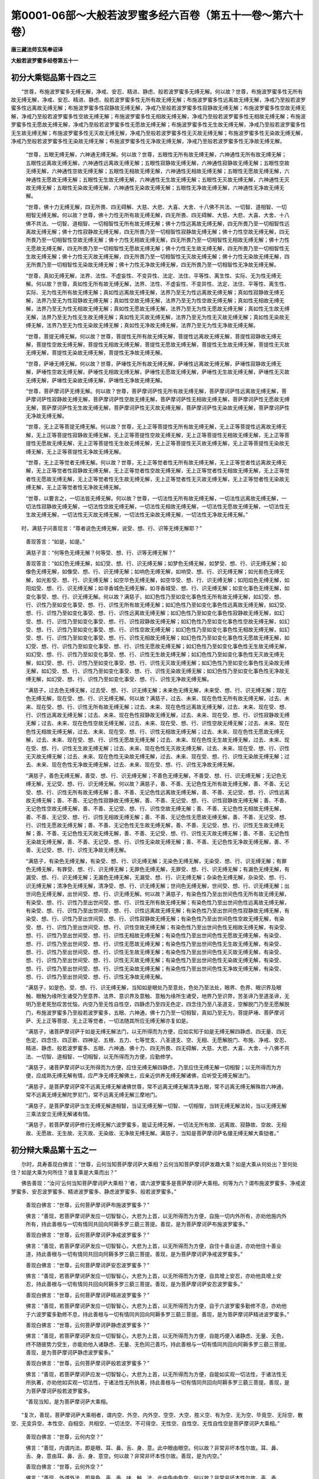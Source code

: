 第0001-06部～大般若波罗蜜多经六百卷（第五十一卷～第六十卷）
==================================================================

**唐三藏法师玄奘奉诏译**

**大般若波罗蜜多经卷第五十一**

初分大乘铠品第十四之三
----------------------

　　“世尊，布施波罗蜜多无缚无解，净戒、安忍、精进、静虑、般若波罗蜜多无缚无解。何以故？世尊，布施波罗蜜多性无所有故无缚无解，净戒、安忍、精进、静虑、般若波罗蜜多性无所有故无缚无解；布施波罗蜜多性远离故无缚无解，净戒乃至般若波罗蜜多性远离故无缚无解；布施波罗蜜多性寂静故无缚无解，净戒乃至般若波罗蜜多性寂静故无缚无解；布施波罗蜜多性空故无缚无解，净戒乃至般若波罗蜜多性空故无缚无解；布施波罗蜜多性无相故无缚无解，净戒乃至般若波罗蜜多性无相故无缚无解；布施波罗蜜多性无愿故无缚无解，净戒乃至般若波罗蜜多性无愿故无缚无解；布施波罗蜜多性无生故无缚无解，净戒乃至般若波罗蜜多性无生故无缚无解；布施波罗蜜多性无灭故无缚无解，净戒乃至般若波罗蜜多性无灭故无缚无解；布施波罗蜜多性无染故无缚无解，净戒乃至般若波罗蜜多性无染故无缚无解；布施波罗蜜多性无净故无缚无解，净戒乃至般若波罗蜜多性无净故无缚无解。

            　　“世尊，五眼无缚无解，六神通无缚无解。何以故？世尊，五眼性无所有故无缚无解，六神通性无所有故无缚无解；五眼性远离故无缚无解，六神通性远离故无缚无解；五眼性寂静故无缚无解，六神通性寂静故无缚无解；五眼性空故无缚无解，六神通性空故无缚无解；五眼性无相故无缚无解，六神通性无相故无缚无解；五眼性无愿故无缚无解，六神通性无愿故无缚无解；五眼性无生故无缚无解，六神通性无生故无缚无解；五眼性无灭故无缚无解，六神通性无灭故无缚无解；五眼性无染故无缚无解，六神通性无染故无缚无解；五眼性无净故无缚无解，六神通性无净故无缚无解。

            　　“世尊，佛十力无缚无解，四无所畏、四无碍解、大慈、大悲、大喜、大舍、十八佛不共法、一切智、道相智、一切相智无缚无解。何以故？世尊，佛十力性无所有故无缚无解，四无所畏、四无碍解、大慈、大悲、大喜、大舍、十八佛不共法、一切智、道相智、一切相智性无所有故无缚无解；佛十力性远离故无缚无解，四无所畏乃至一切相智性远离故无缚无解；佛十力性寂静故无缚无解，四无所畏乃至一切相智性寂静故无缚无解；佛十力性空故无缚无解，四无所畏乃至一切相智性空故无缚无解；佛十力性无相故无缚无解，四无所畏乃至一切相智性无相故无缚无解；佛十力性无愿故无缚无解，四无所畏乃至一切相智性无愿故无缚无解；佛十力性无生故无缚无解，四无所畏乃至一切相智性无生故无缚无解；佛十力性无灭故无缚无解，四无所畏乃至一切相智性无灭故无缚无解；佛十力性无染故无缚无解，四无所畏乃至一切相智性无染故无缚无解；佛十力性无净故无缚无解，四无所畏乃至一切相智性无净故无缚无解。

            　　“世尊，真如无缚无解，法界、法性、不虚妄性、不变异性、法定、法住、平等性、离生性、实际、无为性无缚无解。何以故？世尊，真如性无所有故无缚无解，法界、法性、不虚妄性、不变异性、法定、法住、平等性、离生性、实际、无为性无所有故无缚无解；真如性远离故无缚无解，法界乃至无为性远离故无缚无解；真如性寂静故无缚无解，法界乃至无为性寂静故无缚无解；真如性空故无缚无解，法界乃至无为性空故无缚无解；真如性无相故无缚无解，法界乃至无为性无相故无缚无解；真如性无愿故无缚无解，法界乃至无为性无愿故无缚无解；真如性无生故无缚无解，法界乃至无为性无生故无缚无解；真如性无灭故无缚无解，法界乃至无为性无灭故无缚无解；真如性无染故无缚无解，法界乃至无为性无染故无缚无解；真如性无净故无缚无解，法界乃至无为性无净故无缚无解。

            　　“世尊，菩提无缚无解。何以故？世尊，菩提性无所有故无缚无解，菩提性远离故无缚无解，菩提性寂静故无缚无解，菩提性空故无缚无解，菩提性无相故无缚无解，菩提性无愿故无缚无解，菩提性无生故无缚无解，菩提性无灭故无缚无解，菩提性无染故无缚无解，菩提性无净故无缚无解。

            　　“世尊，萨埵无缚无解。何以故？世尊，萨埵性无所有故无缚无解，萨埵性远离故无缚无解，萨埵性寂静故无缚无解，萨埵性空故无缚无解，萨埵性无相故无缚无解，萨埵性无愿故无缚无解，萨埵性无生故无缚无解，萨埵性无灭故无缚无解，萨埵性无染故无缚无解，萨埵性无净故无缚无解。

            　　“世尊，菩萨摩诃萨无缚无解。何以故？世尊，菩萨摩诃萨性无所有故无缚无解，菩萨摩诃萨性远离故无缚无解，菩萨摩诃萨性寂静故无缚无解，菩萨摩诃萨性空故无缚无解，菩萨摩诃萨性无相故无缚无解，菩萨摩诃萨性无愿故无缚无解，菩萨摩诃萨性无生故无缚无解，菩萨摩诃萨性无灭故无缚无解，菩萨摩诃萨性无染故无缚无解，菩萨摩诃萨性无净故无缚无解。

            　　“世尊，无上正等菩提无缚无解。何以故？世尊，无上正等菩提性无所有故无缚无解，无上正等菩提性远离故无缚无解，无上正等菩提性寂静故无缚无解，无上正等菩提性空故无缚无解，无上正等菩提性无相故无缚无解，无上正等菩提性无愿故无缚无解，无上正等菩提性无生故无缚无解，无上正等菩提性无灭故无缚无解，无上正等菩提性无染故无缚无解，无上正等菩提性无净故无缚无解。

            　　“世尊，无上正等觉者无缚无解。何以故？世尊，无上正等觉者性无所有故无缚无解，无上正等觉者性远离故无缚无解，无上正等觉者性寂静故无缚无解，无上正等觉者性空故无缚无解，无上正等觉者性无相故无缚无解，无上正等觉者性无愿故无缚无解，无上正等觉者性无生故无缚无解，无上正等觉者性无灭故无缚无解，无上正等觉者性无染故无缚无解，无上正等觉者性无净故无缚无解。

            　　“世尊，以要言之，一切法皆无缚无解。何以故？世尊，一切法性无所有故无缚无解，一切法性远离故无缚无解，一切法性寂静故无缚无解，一切法性空故无缚无解，一切法性无相故无缚无解，一切法性无愿故无缚无解，一切法性无生故无缚无解，一切法性无灭故无缚无解，一切法性无染故无缚无解，一切法性无净故无缚无解。”

　　时，满慈子问善现言：“尊者说色无缚无解，说受、想、行、识等无缚无解耶？”

            　　善现答言：“如是，如是。”

            　　满慈子言：“何等色无缚无解？何等受、想、行、识等无缚无解？”

            　　善现答言：“如幻色无缚无解，如幻受、想、行、识无缚无解；如梦色无缚无解，如梦受、想、行、识无缚无解；如像色无缚无解，如像受、想、行、识无缚无解；如响色无缚无解，如响受、想、行、识无缚无解；如光影色无缚无解，如光影受、想、行、识无缚无解；如空华色无缚无解，如空华受、想、行、识无缚无解；如阳焰色无缚无解，如阳焰受、想、行、识无缚无解；如寻香城色无缚无解，如寻香城受、想、行、识无缚无解；如变化事色无缚无解，如变化事受、想、行、识无缚无解。何以故？满慈子，如幻色性乃至如变化事色性无所有故无缚无解，如幻受、想、行、识性乃至如变化事受、想、行、识性无所有故无缚无解；如幻色性乃至如变化事色性远离故无缚无解，如幻受、想、行、识性乃至如变化事受、想、行、识性远离故无缚无解；如幻色性乃至如变化事色性寂静故无缚无解，如幻受、想、行、识性乃至如变化事受、想、行、识性寂静故无缚无解；如幻色性乃至如变化事色性空故无缚无解，如幻受、想、行、识性乃至如变化事受、想、行、识性空故无缚无解；如幻色性乃至如变化事色性无相故无缚无解，如幻受、想、行、识性乃至如变化事受、想、行、识性无相故无缚无解；如幻色性乃至如变化事色性无愿故无缚无解，如幻受、想、行、识性乃至如变化事受、想、行、识性无愿故无缚无解；如幻色性乃至如变化事色性无生故无缚无解，如幻受、想、行、识性乃至如变化事受、想、行、识性无生故无缚无解；如幻色性乃至如变化事色性无灭故无缚无解，如幻受、想、行、识性乃至如变化事受、想、行、识性无灭故无缚无解；如幻色性乃至如变化事色性无染故无缚无解，如幻受、想、行、识性乃至如变化事受、想、行、识性无染故无缚无解；如幻色性乃至如变化事色性无净故无缚无解，如幻受、想、行、识性乃至如变化事受、想、行、识性无净故无缚无解。

            　　“满慈子，过去色无缚无解，过去受、想、行、识无缚无解；未来色无缚无解，未来受、想、行、识无缚无解；现在色无缚无解，现在受、想、行、识无缚无解。何以故？满慈子，过去、未来、现在色性无所有故无缚无解，过去、未来、现在受、想、行、识性无所有故无缚无解；过去、未来、现在色性远离故无缚无解，过去、未来、现在受、想、行、识性远离故无缚无解；过去、未来、现在色性寂静故无缚无解，过去、未来、现在受、想、行、识性寂静故无缚无解；过去、未来、现在色性空故无缚无解，过去、未来、现在受、想、行、识性空故无缚无解；过去、未来、现在色性无相故无缚无解，过去、未来、现在受、想、行、识性无相故无缚无解；过去、未来、现在色性无愿故无缚无解，过去、未来、现在受、想、行、识性无愿故无缚无解；过去、未来、现在色性无生故无缚无解，过去、未来、现在受、想、行、识性无生故无缚无解；过去、未来、现在色性无灭故无缚无解，过去、未来、现在受、想、行、识性无灭故无缚无解；过去、未来、现在色性无染故无缚无解，过去、未来、现在受、想、行、识性无染故无缚无解；过去、未来、现在色性无净故无缚无解，过去、未来、现在受、想、行、识性无净故无缚无解。

            　　“满慈子，善色无缚无解，善受、想、行、识无缚无解；不善色无缚无解，不善受、想、行、识无缚无解；无记色无缚无解，无记受、想、行、识无缚无解。何以故？满慈子，善、不善、无记色性无所有故无缚无解，善、不善、无记受、想、行、识性无所有故无缚无解；善、不善、无记色性远离故无缚无解，善、不善、无记受、想、行、识性远离故无缚无解；善、不善、无记色性寂静故无缚无解，善、不善、无记受、想、行、识性寂静故无缚无解；善、不善、无记色性空故无缚无解，善、不善、无记受、想、行、识性空故无缚无解；善、不善、无记色性无相故无缚无解，善、不善、无记受、想、行、识性无相故无缚无解；善、不善、无记色性无愿故无缚无解，善、不善、无记受、想、行、识性无愿故无缚无解；善、不善、无记色性无生故无缚无解，善、不善、无记受、想、行、识性无生故无缚无解；善、不善、无记色性无灭故无缚无解，善、不善、无记受、想、行、识性无灭故无缚无解；善、不善、无记色性无染故无缚无解，善、不善、无记受、想、行、识性无染故无缚无解；善、不善、无记色性无净故无缚无解，善、不善、无记受、想、行、识性无净故无缚无解。

            　　“满慈子，有染色无缚无解，有染受、想、行、识无缚无解；无染色无缚无解，无染受、想、行、识无缚无解；有罪色无缚无解，有罪受、想、行、识无缚无解；无罪色无缚无解，无罪受、想、行、识无缚无解；有漏色无缚无解，有漏受、想、行、识无缚无解；无漏色无缚无解，无漏受、想、行、识无缚无解；杂染色无缚无解，杂染受、想、行、识无缚无解；清净色无缚无解，清净受、想、行、识无缚无解；世间色无缚无解，世间受、想、行、识无缚无解；出世间色无缚无解，出世间受、想、行、识无缚无解。何以故？满慈子，有染色性乃至出世间色性无所有故无缚无解，有染受、想、行、识性乃至出世间受、想、行、识性无所有故无缚无解；有染色性乃至出世间色性远离故无缚无解，有染受、想、行、识性乃至出世间受、想、行、识性远离故无缚无解；有染色性乃至出世间色性寂静故无缚无解，有染受、想、行、识性乃至出世间受、想、行、识性寂静故无缚无解；有染色性乃至出世间色性空故无缚无解，有染受、想、行、识性乃至出世间受、想、行、识性空故无缚无解；有染色性乃至出世间色性无相故无缚无解，有染受、想、行、识性乃至出世间受、想、行、识性无相故无缚无解；有染色性乃至出世间色性无愿故无缚无解，有染受、想、行、识性乃至出世间受、想、行、识性无愿故无缚无解；有染色性乃至出世间色性无生故无缚无解，有染受、想、行、识性乃至出世间受、想、行、识性无生故无缚无解；有染色性乃至出世间色性无灭故无缚无解，有染受、想、行、识性乃至出世间受、想、行、识性无灭故无缚无解；有染色性乃至出世间色性无染故无缚无解，有染受、想、行、识性乃至出世间受、想、行、识性无染故无缚无解；有染色性乃至出世间色性无净故无缚无解，有染受、想、行、识性乃至出世间受、想、行、识性无净故无缚无解。

            　　“满慈子，如是色、受、想、行、识无缚无解，当知如是眼处乃至意处，色处乃至法处，眼界、色界、眼识界及眼触、眼触为缘所生诸受乃至意界、法界、意识界及意触、意触为缘所生诸受，地界乃至识界，苦圣谛乃至道圣谛，无明乃至老死愁叹苦忧恼，内空乃至无性自性空，四静虑乃至四无色定，四念住乃至八圣道支，空解脱门乃至无愿解脱门，布施波罗蜜多乃至般若波罗蜜多，五眼、六神通，佛十力乃至一切相智，真如乃至无为，菩提萨埵、菩萨摩诃萨、无上正等菩提、无上正等觉者，一切法随其所应无缚无解亦复如是。

            　　“满慈子，诸菩萨摩诃萨于如是无缚无解法门，以无所得而为方便，应如实知于如是无缚无解四静虑、四无量、四无色定、四念住、四正断、四神足、五根、五力、七等觉支、八圣道支、空、无相、无愿解脱门、布施、净戒、安忍、精进、静虑、般若波罗蜜多、五眼、六神通、佛十力、四无所畏、四无碍解、大慈、大悲、大喜、大舍、十八佛不共法、一切智、道相智、一切相智，以无所得而为方便，应勤修学。

            　　“满慈子，诸菩萨摩诃萨以无所得而为方便，应住无缚无解四静虑，乃至应住无缚无解一切相智；以无所得而为方便，应成熟无缚无解有情，应严净无缚无解佛土，应亲近供养无缚无解诸佛，应听受无缚无解法门。

            　　“满慈子，是菩萨摩诃萨常不远离无缚无解诸佛世尊，常不远离无缚无解清净五眼，常不远离无缚无解殊胜六神通，常不远离无缚无解陀罗尼门，常不远离无缚无解三摩地门。

            　　“满慈子，是菩萨摩诃萨当生无缚无解道相智，当证无缚无解一切智、一切相智，当转无缚无解法轮，当以无缚无解三乘法安立无缚无解诸有情。

            　　“满慈子，若菩萨摩诃萨修行无缚无解六波罗蜜多，能证无缚无解，一切法无所有故、远离故、寂静故、空故、无相故、无愿故、无生故、无灭故、无染故、无净故无缚无解。满慈子，当知是菩萨摩诃萨名擐无缚无解大乘铠者。”

初分辩大乘品第十五之一
----------------------

　　尔时，具寿善现白佛言：“世尊，云何当知菩萨摩诃萨大乘相？云何当知菩萨摩诃萨发趣大乘？如是大乘从何处出？至何处住？如是大乘为何所住？谁复乘是大乘而出？”

　　佛告善现：“汝问‘云何当知菩萨摩诃萨大乘相？’者，谓六波罗蜜多是菩萨摩诃萨大乘相。何等为六？谓布施波罗蜜多、净戒波罗蜜多、安忍波罗蜜多、精进波罗蜜多、静虑波罗蜜多、般若波罗蜜多。”

            　　善现白佛言：“世尊，云何菩萨摩诃萨布施波罗蜜多？”

            　　佛言：“善现，若菩萨摩诃萨发应一切智智心，大悲为上首，以无所得而为方便，自施一切内外所有，亦劝他施内外所有，持此善根与一切有情同共回向阿耨多罗三藐三菩提。善现，是为菩萨摩诃萨布施波罗蜜多。”

            　　善现白佛言：“世尊，云何菩萨摩诃萨净戒波罗蜜多？”

            　　佛言：“善现，若菩萨摩诃萨发应一切智智心，大悲为上首，以无所得而为方便，自住十善业道，亦劝他住十善业道，持此善根与一切有情同共回向阿耨多罗三藐三菩提。善现，是为菩萨摩诃萨净戒波罗蜜多。”

            　　善现白佛言：“世尊，云何菩萨摩诃萨安忍波罗蜜多？”

            　　佛言：“善现，若菩萨摩诃萨发应一切智智心，大悲为上首，以无所得而为方便，自具增上安忍，亦劝他具增上安忍，持此善根与一切有情同共回向阿耨多罗三藐三菩提。善现，是为菩萨摩诃萨安忍波罗蜜多。”

            　　善现白佛言：“世尊，云何菩萨摩诃萨精进波罗蜜多？”

            　　佛言：“善现，若菩萨摩诃萨发应一切智智心，大悲为上首，以无所得而为方便，自于六波罗蜜多勤修不息，亦劝他于六波罗蜜多勤修不息，持此善根与一切有情同共回向阿耨多罗三藐三菩提。善现，是为菩萨摩诃萨精进波罗蜜多。”

            　　善现白佛言：“世尊，云何菩萨摩诃萨静虑波罗蜜多？”

            　　佛言：“善现，若菩萨摩诃萨发应一切智智心，大悲为上首，以无所得而为方便，自能巧便入诸静虑、无量、无色，终不随彼势力受生，亦能劝他入诸静虑、无量、无色同己善巧，持此善根与一切有情同共回向阿耨多罗三藐三菩提。善现，是为菩萨摩诃萨静虑波罗蜜多。”

            　　善现白佛言：“世尊，云何菩萨摩诃萨般若波罗蜜多？”

            　　佛言：“善现，若菩萨摩诃萨应发一切智智心，大悲为上首，以无所得而为方便，自能如实观一切法性，于诸法性无所执著，亦劝他如实观一切法性，于诸法性无所执著，持此善根与一切有情同共回向阿耨多罗三藐三菩提。善现，是为菩萨摩诃萨般若波罗蜜多。

            　　“善现当知，是为菩萨摩诃萨大乘相。

　　“复次，善现，菩萨摩诃萨大乘相者，谓内空、外空、内外空、空空、大空、胜义空、有为空、无为空、毕竟空、无际空、散空、无变异空、本性空、自相空、共相空、一切法空、不可得空、无性空、自性空、无性自性空是菩萨摩诃萨大乘相。”

            　　善现白佛言：“世尊，云何内空？”

            　　佛言：“善现，内谓内法，即是眼、耳、鼻、舌、身、意。此中眼由眼空。何以故？非常非坏本性尔故。耳、鼻、舌、身、意由耳、鼻、舌、身、意空。何以故？非常非坏本性尔故。善现，是为内空。”

            　　善现白佛言：“世尊，云何外空？”

            　　佛言：“善现，外谓外法，即是色、声、香、味、触、法。此中色由色空。何以故？非常非坏本性尔故。声、香、味、触、法由声、香、味、触、法空。何以故？非常非坏本性尔故。善现，是为外空。”

            　　善现白佛言：“世尊，云何内外空？”

            　　佛言：“善现，内外谓内外法，即是内六处、外六处。此中内六处由外六处空。何以故？非常非坏本性尔故。外六处由内六处空。何以故？非常非坏本性尔故。善现，是为内外空。”

            　　善现白佛言：“世尊，云何空空？”

            　　佛言：“善现，空谓一切法空。此空由空空。何以故？非常非坏本性尔故。善现，是为空空。”

            　　善现白佛言：“世尊，云何大空？”

            　　佛言：“善现，大谓十方，即是东南西北、四维、上下。此中东方由东方空。何以故？非常非坏本性尔故。南西北方、四维、上下由南西北方、四维、上下空。何以故？非常非坏本性尔故。善现，是为大空。”

            　　善现白佛言：“世尊，云何胜义空？”

            　　佛言：“善现，胜义谓涅槃。此胜义由胜义空。何以故？非常非坏本性尔故。善现，是为胜义空。”

            　　善现白佛言：“世尊，云何有为空？”

            　　佛言：“善现，有为谓欲界、色界、无色界。此中欲界由欲界空。何以故？非常非坏本性尔故。色、无色界由色、无色界空。何以故？非常非坏本性尔故。善现，是为有为空。”

            　　善现白佛言：“世尊，云何无为空？”

            　　佛言：“善现，无为谓无生、无住、无异、无灭。此无为由无为空。何以故？非常非坏本性尔故。善现，是为无为空。”

            　　善现白佛言：“世尊，云何毕竟空？”

            　　佛言：“善现，毕竟谓诸法究竟不可得。此毕竟由毕竟空。何以故？非常非坏本性尔故。善现，是为毕竟空。”

            　　善现白佛言：“世尊，云何无际空？”

            　　佛言：“善现，无际谓无初中后际可得及无往来际可得。此无际由无际空。何以故？非常非坏本性尔故。善现，是为无际空。”

            　　善现白佛言：“世尊，云何散空？”

            　　佛言：“善现，散谓有放、有弃、有舍可得。此散由散空。何以故？非常非坏本性尔故。善现，是为散空。”

            　　善现白佛言：“世尊，云何无变异空？”

            　　佛言：“善现，无变异谓无放、无弃、无舍可得。此无变异由无变异空。何以故？非常非坏本性尔故。善现，是为无变异空。”

            　　善现白佛言：“世尊，云何本性空？”

            　　佛言：“善现，本性谓一切法本性——若有为法性、若无为法性——皆非声闻所作，非独觉所作，非菩萨所作，非如来所作，亦非余所作。此本性由本性空。何以故？非常非坏本性尔故。善现，是为本性空。”

            　　善现白佛言：“世尊，云何自相空？”

            　　佛言：“善现，自相谓一切法自相，如变碍是色自相，领纳是受自相，取像是想自相，造作是行自相，了别是识自相，如是等若有为法自相，若无为法自相。此自相由自相空。何以故？非常非坏本性尔故。善现，是为自相空。”

            　　善现白佛言：“世尊，云何共相空？”

            　　佛言：“善现，共相谓一切法共相，如苦是有漏法共相，无常是有为法共相，空、无我是一切法共相，如是等有无量共相。此共相由共相空。何以故？非常非坏本性尔故。善现，是为共相空。”

            　　善现白佛言：“世尊，云何一切法空？”

            　　佛言：“善现，一切法谓五蕴、十二处、十八界若有色无色、有见无见、有对无对、有漏无漏、有为无为法。此一切法由一切法空。何以故？非常非坏本性尔故。善现，是为一切法空。”

            　　善现白佛言：“世尊，云何不可得空？”

            　　佛言：“善现，不可得谓此中一切法不可得，若过去不可得，未来不可得，现在不可得；若过去，无未来、现在可得；若未来，无过去、现在可得；若现在，无过去、未来可得。此不可得由不可得空。何以故？非常非坏本性尔故。善现，是为不可得空。”

            　　善现白佛言：“世尊，云何无性空？”

            　　佛言：“善现，无性谓此中无少性可得。此无性由无性空。何以故？非常非坏本性尔故。善现，是为无性空。”

            　　善现白佛言：“世尊，云何自性空？”

            　　佛言：“善现，自性谓诸法能和合自性。此自性由自性空。何以故？非常非坏本性尔故。善现，是为自性空。”

            　　善现白佛言：“世尊，云何无性自性空？”

            　　佛言：“善现，无性自性谓诸法无能和合性，有所和合自性。此无性自性由无性自性空。何以故？非常非坏本性尔故。善现，是为无性自性空。

            　　“复次，善现，有性由有性空，无性由无性空，自性由自性空，他性由他性空。

            　　“云何有性由有性空？有性谓五蕴，此有性由有性空，五蕴生性不可得故，是为有性由有性空。

            　　“云何无性由无性空？无性谓无为，此无性由无性空，是为无性由无性空。

            　　“云何自性由自性空？谓一切法皆自性空，此空非智所作，非见所作，亦非余所作，是为自性由自性空。

            　　“云何他性由他性空？谓若佛出世若不出世，一切法法住、法定、法性、法界、平等性、离生性、真如、不虚妄性、不变异性、实际，皆由他性故空，是为他性由他性空。

            　　“善现当知，是为菩萨摩诃萨大乘相。

**大般若波罗蜜多经卷第五十二**

初分辩大乘品第十五之二
----------------------

　　“复次，善现，菩萨摩诃萨大乘相者，谓健行三摩地、宝印三摩地、师子游戏三摩地、妙月三摩地、月幢相三摩地、一切法涌三摩地、观顶三摩地、法界决定三摩地、决定幢相三摩地、金刚喻三摩地、入法印三摩地、三摩地王三摩地、善安住三摩地、善立定王三摩地、放光三摩地、无忘失三摩地、放光无忘失三摩地、精进力三摩地、庄严力三摩地、等涌三摩地、入一切言词决定三摩地、入一切名字决定三摩地、观方三摩地、总持印三摩地、诸法等趣海印三摩地、王印三摩地、遍覆虚空三摩地、金刚轮三摩地、三轮清净三摩地、无量光三摩地、无著无障三摩地、断诸法轮三摩地、弃舍珍宝三摩地、遍照三摩地、不眴三摩地、无相住三摩地、不思惟三摩地、降伏四魔三摩地、无垢灯三摩地、无边光三摩地、发光三摩地、普照三摩地、净坚定三摩地、师子奋迅三摩地、师子频申三摩地、师子欠呿三摩地、无垢光三摩地、妙乐三摩地、电灯三摩地、无尽三摩地、最胜幢相三摩地、帝相三摩地、顺明正流三摩地、具威光三摩地、离尽三摩地、不可动转三摩地、寂静三摩地、无瑕隙三摩地、日灯三摩地、净月三摩地、净眼三摩地、净光三摩地、月灯三摩地、发明三摩地、应作不应作三摩地、智相三摩地、金刚鬘三摩地、住心三摩地、普明三摩地、妙安立三摩地、宝积三摩地、妙法印三摩地、一切法平等性三摩地、弃舍尘爱三摩地、法涌圆满三摩地、入法顶三摩地、宝性三摩地、舍喧诤三摩地、飘散三摩地、分别法句三摩地、决定三摩地、无垢行三摩地、字平等相三摩地、离文字相三摩地、断所缘三摩地、无变异三摩地、无品类三摩地、入名相三摩地、无所作三摩地、入决定名三摩地、无相行三摩地、离翳暗三摩地、具行三摩地、不变动三摩地、度境界三摩地、集一切功德三摩地、无心住三摩地、决定住三摩地、净妙华三摩地、具觉支三摩地、无边辩三摩地、无边灯三摩地、无等等三摩地、超一切法三摩地、决判诸法三摩地、散疑三摩地、无所住三摩地、一相庄严三摩地、引发行相三摩地、一行相三摩地、离诸行相三摩地、妙行三摩地、达诸有底远离三摩地、入一切施设语言三摩地、坚固宝三摩地、于一切法无所取著三摩地、电焰庄严三摩地、除遣三摩地、无胜三摩地、法炬三摩地、慧灯三摩地、趣向不退转神通三摩地、解脱音声文字三摩地、炬炽然三摩地、严净相三摩地、无相三摩地、无浊忍相三摩地、具一切妙相三摩地、具总持三摩地、不喜一切苦乐三摩地、无尽行相三摩地、摄伏一切正邪性三摩地、断憎爱三摩地、离违顺三摩地、无垢明三摩地、极坚固三摩地、满月净光三摩地、大庄严三摩地、无热电光三摩地、能照一切世间三摩地、能救一切世间三摩地、定平等性三摩地、无尘有尘平等理趣三摩地、无诤有诤平等理趣三摩地、无巢穴无标帜无爱乐三摩地、决定安住真如三摩地、器中涌出三摩地、烧诸烦恼三摩地、大智慧炬三摩地、出生十力三摩地、开阐三摩地、坏身恶行三摩地、坏语恶行三摩地、坏意恶行三摩地、善观察三摩地、如虚空三摩地、无染著如虚空三摩地，如是等三摩地有无量百千，是菩萨摩诃萨大乘相。”

            　　尔时，具寿善现白佛言：“世尊，云何名为健行三摩地？”

            　　佛言：“善现，谓若住此三摩地时，能受一切三摩地境，能办无边殊胜健行，能为一切等持导首，是故名为健行三摩地。”

            　　“世尊，云何名为宝印三摩地？”

            　　“善现，谓若住此三摩地时，能印一切三摩地境及定行相所作事业，是故名为宝印三摩地。”

            　　“世尊，云何名为师子游戏三摩地？”

            　　“善现，谓若住此三摩地时，于诸等持游戏自在，是故名为师子游戏三摩地。”

            　　“世尊，云何名为妙月三摩地？”

            　　“善现，谓若住此三摩地时，如净满月普照诸定，是故名为妙月三摩地。”

            　　“世尊，云何名为月幢相三摩地？”

            　　“善现，谓若住此三摩地时，普能执持一切定相，如净满月垂妙光幢，是故名为月幢相三摩地。”

            　　“世尊，云何名为一切法涌三摩地？”

            　　“善现，谓若住此三摩地时，普能涌出诸三摩地，如大泉池涌出众水，是故名为一切法涌三摩地。”

            　　“世尊，云何名为观顶三摩地？”

            　　“善现，谓若住此三摩地时，能观一切三摩地顶，是故名为观顶三摩地。”

            　　“世尊，云何名为法界决定三摩地？”

            　　“善现，谓若住此三摩地时，决定照了一切法界，是故名为法界决定三摩地。”

            　　“世尊，云何名为决定幢相三摩地？”

            　　“善现，谓若住此三摩地时，能决定持诸定幢相，是故名为决定幢相三摩地。”

            　　“世尊，云何名为金刚喻三摩地？”

            　　“善现，谓若住此三摩地时，能摧诸定非彼所伏，是故名为金刚喻三摩地。”

            　　“世尊，云何名为入法印三摩地？”

            　　“善现，谓若住此三摩地时，普能证入一切法印，是故名为入法印三摩地。”

            　　“世尊，云何名为三摩地王三摩地？”

            　　“善现，谓若住此三摩地时，统摄诸定如王自在，是故名为三摩地王三摩地。”

            　　“世尊，云何名为善安住三摩地？”

            　　“善现，谓若住此三摩地时，持诸功德令不倾动，是故名为善安住三摩地。”

            　　“世尊，云何名为善立定王三摩地？”

            　　“善现，谓若住此三摩地时，于诸定王善能建立，是故名为善立定王三摩地。”

            　　“世尊，云何名为放光三摩地？”

            　　“善现，谓若住此三摩地时，于诸定光普能开发，是故名为放光三摩地。”

            　　“世尊，云何名为无忘失三摩地？”

            　　“善现，谓若住此三摩地时，于诸等持境界行相，皆能记忆令无所遗，是故名为无忘失三摩地。”

            　　“世尊，云何名为放光无忘失三摩地？”

            　　“善现，谓若住此三摩地时，放胜定光照有情类，令彼忆持曾所更事，是故名为放光无忘失三摩地。”

            　　“世尊，云何名为精进力三摩地？”

            　　“善现，谓若住此三摩地时，能发诸定精进势力，是故名为精进力三摩地。”

            　　“世尊，云何名为庄严力三摩地？”

            　　“善现，谓若住此三摩地时，能引诸定庄严势力，是故名为庄严力三摩地。”

            　　“世尊，云何名为等涌三摩地？”

            　　“善现，谓若住此三摩地时，令诸等持平等涌现，是故名为等涌三摩地。”

            　　“世尊，云何名为入一切言词决定三摩地？”

            　　“善现，谓若住此三摩地时，普于一切决定言词皆能悟入，是故名为入一切言词决定三摩地。”

            　　“世尊，云何名为入一切名字决定三摩地？”

            　　“善现，谓若住此三摩地时，普于一切决定名字皆能悟入，是故名为入一切名字决定三摩地。”

            　　“世尊，云何名为观方三摩地？”

            　　“善现，谓若住此三摩地时，于诸定方普能观照，是故名为观方三摩地。”

            　　“世尊，云何名为总持印三摩地？”

            　　“善现，谓若住此三摩地时，总能住持诸妙定印，是故名为总持印三摩地。”

            　　“世尊，云何名为诸法等趣海印三摩地？”

            　　“善现，谓若住此三摩地时，令诸胜定等皆趣入，如大海印摄受众流，是故名为诸法等趣海印三摩地。”

            　　“世尊，云何名为王印三摩地？”

            　　“善现，谓若住此三摩地时，令诸事业皆得决定，如获王印所欲皆成，是故名为王印三摩地。”

            　　“世尊，云何名为遍覆虚空三摩地？”

            　　“善现，谓若住此三摩地时，于诸等持能遍覆护，无所简别如太虚空，是故名为遍覆虚空三摩地。”

            　　“世尊，云何名为金刚轮三摩地？”

            　　“善现，谓若住此三摩地时，普能任持一切胜定，令不散坏如金刚轮，是故名为金刚轮三摩地。”

            　　“世尊，云何名为三轮清净三摩地？”

            　　“善现，谓若住此三摩地时，不执诸定、定者、定境，是故名为三轮清净三摩地。”

            　　“世尊，云何名为无量光三摩地？”

            　　“善现，谓若住此三摩地时，放种种光过诸数量，是故名为无量光三摩地。”

            　　“世尊，云何名为无著无障三摩地？”

            　　“善现，谓若住此三摩地时，于一切法无执无碍，是故名为无著无障三摩地。”

            　　“世尊，云何名为断诸法轮三摩地？”

            　　“善现，谓若住此三摩地时，能截一切流转之法，是故名为断诸法轮三摩地。”

            　　“世尊，云何名为弃舍珍宝三摩地？”

            　　“善现，谓若住此三摩地时，于诸定相尚皆弃舍，况不弃舍诸烦恼相，是故名为弃舍珍宝三摩地。”

            　　“世尊，云何名为遍照三摩地？”

            　　“善现，谓若住此三摩地时，遍照诸定令彼光显，是故名为遍照三摩地。”

            　　“世尊，云何名为不眴三摩地？”

            　　“善现，谓若住此三摩地时，于此等持其心专一，余定余法无取无求，是故名为不眴三摩地。”

            　　“世尊，云何名为无相住三摩地？”

            　　“善现，谓若住此三摩地时，不见诸定法有少相可住，是故名为无相住三摩地。”

            　　“世尊，云何名为不思惟三摩地？”

            　　“善现，谓若住此三摩地时，不起一切心及心所，是故名为不思惟三摩地。”

            　　“世尊，云何名为降伏四魔三摩地？”

            　　“善现，谓若住此三摩地时，于四魔怨皆能降伏，是故名为降伏四魔三摩地。”

            　　“世尊，云何名为无垢灯三摩地？”

            　　“善现，谓若住此三摩地时，如持净灯照了诸定，是故名为无垢灯三摩地。”

            　　“世尊，云何名为无边光三摩地？”

            　　“善现，谓若住此三摩地时，能发大光照无边际，是故名为无边光三摩地。”

            　　“世尊，云何名为发光三摩地？”

            　　“善现，谓若住此三摩地时，照诸等持令其无间，引发种种殊胜光明，是故名为发光三摩地。”

            　　“世尊，云何名为普照三摩地？”

            　　“善现，谓若住此三摩地时，于诸定门皆能普照，是故名为普照三摩地。”

            　　“世尊，云何名为净坚定三摩地？”

            　　“善现，谓若住此三摩地时，得诸等持净平等性，是故名为净坚定三摩地。”

            　　“世尊，云何名为师子奋迅三摩地？”

            　　“善现，谓若住此三摩地时，于诸垢秽纵任弃舍，如师子王自在奋迅，是故名为师子奋迅三摩地。”

            　　“世尊，云何名为师子频申三摩地？”

            　　“善现，谓若住此三摩地时，起胜神通自在无畏，降伏一切暴恶魔军，是故名为师子频申三摩地。”

            　　“世尊，云何名为师子欠呿三摩地？”

            　　“善现，谓若住此三摩地时，引妙辩才处众无畏，摧灭一切外道邪宗，是故名为师子欠呿三摩地。”

            　　“世尊，云何名为无垢光三摩地？”

            　　“善现，谓若住此三摩地时，普能蠲除一切定垢，亦能遍照诸胜等持，是故名为无垢光三摩地。”

            　　“世尊，云何名为妙乐三摩地？”

            　　“善现，谓若住此三摩地时，领受一切等持妙乐，是故名为妙乐三摩地。”

            　　“世尊，云何名为电灯三摩地？”

            　　“善现，谓若住此三摩地时，照诸等持如电灯焰，是故名为电灯三摩地。”

            　　“世尊，云何名为无尽三摩地？”

            　　“善现，谓若住此三摩地时，引诸等持功德无尽，而不见彼尽不尽相，是故名为无尽三摩地。”

            　　“世尊，云何名为最胜幢相三摩地？”

            　　“善现，谓若住此三摩地时，如最胜幢超众定相，是故名为最胜幢相三摩地。”

            　　“世尊，云何名为帝相三摩地？”

            　　“善现，谓若住此三摩地时，于诸等持得自在相，是故名为帝相三摩地。”

            　　“世尊，云何名为顺明正流三摩地？”

            　　“善现，谓若住此三摩地时，于明正流并皆随顺，是故名为顺明正流三摩地。”

            　　“世尊，云何名为具威光三摩地？”

            　　“善现，谓若住此三摩地时，于诸等持威光独盛，是故名为具威光三摩地。”

            　　“世尊，云何名为离尽三摩地？”

            　　“善现，谓若住此三摩地时，见诸等持一切无尽，而不见少法有尽不尽相，是故名为离尽三摩地。”

            　　“世尊，云何名为不可动转三摩地？”

            　　“善现，谓若住此三摩地时，令诸等持无动、无著、无退转、无戏论，是故名为不可动转三摩地。”

            　　“世尊，云何名为寂静三摩地？”

            　　“善现，谓若住此三摩地时，于诸等持皆见寂静，是故名为寂静三摩地。”

            　　“世尊，云何名为无瑕隙三摩地？”

            　　“善现，谓若住此三摩地时，令诸等持照无瑕隙，是故名为无瑕隙三摩地。”

            　　“世尊，云何名为日灯三摩地？”

            　　“善现，谓若住此三摩地时，于诸定门发光普照，是故名为日灯三摩地。”

            　　“世尊，云何名为净月三摩地？”

            　　“善现，谓若住此三摩地时，于诸等持除暗如月，是故名为净月三摩地。”

            　　“世尊，云何名为净眼三摩地？”

            　　“善现，谓若住此三摩地时，能令五眼咸得清净，是故名为净眼三摩地。”

            　　“世尊，云何名为净光三摩地？”

            　　“善现，谓若住此三摩地时，于诸等持得四无碍，亦令彼定皆能发起，是故名为净光三摩地。”

            　　“世尊，云何名为月灯三摩地？”

            　　“善现，谓若住此三摩地时，除诸有情愚暗如月，是故名为月灯三摩地。”

            　　“世尊，云何名为发明三摩地？”

            　　“善现，谓若住此三摩地时，令诸定门发明普照，是故名为发明三摩地。”

            　　“世尊，云何名为应作不应作三摩地？”

            　　“善现，谓若住此三摩地时，知一切等持应作不应作，亦令诸定如此事成，是故名为应作不应作三摩地。”

            　　“世尊，云何名为智相三摩地？”

            　　“善现，谓若住此三摩地时，见诸等持所有智相，是故名为智相三摩地。”

            　　“世尊，云何名为金刚鬘三摩地？”

            　　“善现，谓若住此三摩地时，通达一切等持及法，于定及法都无所见，是故名为金刚鬘三摩地。”

            　　“世尊，云何名为住心三摩地？”

            　　“善现，谓若住此三摩地时，心不动摇、不转、不照、亦不亏损，不念有心，是故名为住心三摩地。”

            　　“世尊，云何名为普明三摩地？”

            　　“善现，谓若住此三摩地时，于诸定明普能照了，是故名为普明三摩地。”

            　　“世尊，云何名为妙安立三摩地？”

            　　“善现，谓若住此三摩地时，于诸等持妙能安立，是故名为妙安立三摩地。”

            　　“世尊，云何名为宝积三摩地？”

            　　“善现，谓若住此三摩地时，见诸等持皆如宝聚，是故名为宝积三摩地。”

            　　“世尊，云何名为妙法印三摩地？”

            　　“善现，谓若住此三摩地时，能印诸等持，以无印印故，是故名为妙法印三摩地。”

            　　“世尊，云何名为一切法平等性三摩地？”

            　　“善现，谓若住此三摩地时，不见有法离平等性，是故名为一切法平等性三摩地。”

            　　“世尊，云何名为弃舍尘爱三摩地？”

            　　“善现，谓若住此三摩地时，于诸定法弃舍尘爱，是故名为弃舍尘爱三摩地。”

            　　“世尊，云何名为法涌圆满三摩地？”

            　　“善现，谓若住此三摩地时，令诸佛法涌现圆满，是故名为法涌圆满三摩地。”

            　　“世尊，云何名为入法顶三摩地？”

            　　“善现，谓若住此三摩地时，能永灭除一切法暗，亦超诸定而为上首，是故名为入法顶三摩地。”

            　　“世尊，云何名为宝性三摩地？”

            　　“善现，谓若住此三摩地时，能出无边大功德宝，是故名为宝性三摩地。”

            　　“世尊，云何名为舍喧诤三摩地？”

            　　“善现，谓若住此三摩地时，舍诸世间种种喧诤，是故名为舍喧诤三摩地。”

            　　“世尊，云何名为飘散三摩地？”

            　　“善现，谓若住此三摩地时，飘散一切等持法执，是故名为飘散三摩地。”

            　　“世尊，云何名为分别法句三摩地？”

            　　“善现，谓若住此三摩地时，善能分别诸定法句，是故名为分别法句三摩地。”

            　　“世尊，云何名为决定三摩地？”

            　　“善现，谓若住此三摩地时，于法等持皆得决定，是故名为决定三摩地。”

            　　“世尊，云何名为无垢行三摩地？”

            　　“善现，谓若住此三摩地时，能发无边清净胜行，是故名为无垢行三摩地。”

            　　“世尊，云何名为字平等相三摩地？”

            　　“善现，谓若住此三摩地时，得诸等持字平等相，是故名为字平等相三摩地。”

            　　“世尊，云何名为离文字相三摩地？”

            　　“善现，谓若住此三摩地时，于诸等持不得一字，是故名为离文字相三摩地。”

            　　“世尊，云何名为断所缘三摩地？”

            　　“善现，谓若住此三摩地时，绝诸等持所缘境相，是故名为断所缘三摩地。”

            　　“世尊，云何名为无变异三摩地？”

            　　“善现，谓若住此三摩地时，不得诸法变异之相，是故名为无变异三摩地。”

            　　“世尊，云何名为无品类三摩地？”

            　　“善现，谓若住此三摩地时，不见诸法品类异相，是故名为无品类三摩地。”

            　　“世尊，云何名为入名相三摩地？”

            　　“善现，谓若住此三摩地时，悟入诸法名相实际，是故名为入名相三摩地。”

            　　“世尊，云何名为无所作三摩地？”

            　　“善现，谓若住此三摩地时，一切所为无不皆息，是故名为无所作三摩地。”

            　　“世尊，云何名为入决定名三摩地？”

            　　“善现，谓若住此三摩地时，悟入诸法决定名字，都无所有但假施设，是故名为入决定名三摩地。”

            　　“世尊，云何名为无相行三摩地？”

            　　“善现，谓若住此三摩地时，于诸定相都无所得，是故名为无相行三摩地。”

            　　“世尊，云何名为离翳暗三摩地？”

            　　“善现，谓若住此三摩地时，诸定翳暗无不除遣，是故名为离翳暗三摩地。”

            　　“世尊，云何名为具行三摩地？”

            　　“善现，谓若住此三摩地时，于诸定行中虽见而不见，是故名为具行三摩地。”

            　　“世尊，云何名为不变动三摩地？”

            　　“善现，谓若住此三摩地时，于诸等持不见变动，是故名为不变动三摩地。”

            　　“世尊，云何名为度境界三摩地？”

            　　“善现，谓若住此三摩地时，超诸等持所缘境界，是故名为度境界三摩地。”

            　　“世尊，云何名为集一切功德三摩地？”

            　　“善现，谓若住此三摩地时，能集诸定所有功德，于一切法而无集想，是故名为集一切功德三摩地。”

            　　“世尊，云何名为无心住三摩地？”

            　　“善现，谓若住此三摩地时，心于诸定无转无堕，是故名为无心住三摩地。”

            　　“世尊，云何名为决定住三摩地？”

            　　“善现，谓若住此三摩地时，于诸定心虽决定住，而知其相了不可得，是故名为决定住三摩地。”

            　　“世尊，云何名为净妙华三摩地？”

            　　“善现，谓若住此三摩地时，令诸等持皆得清净，严饰光显犹如妙华，是故名为净妙华三摩地。”

            　　“世尊，云何名为具觉支三摩地？”

            　　“善现，谓若住此三摩地时，令一切定于七觉支速得圆满，是故名为具觉支三摩地。”

            　　“世尊，云何名为无边辩三摩地？”

            　　“善现，谓若住此三摩地时，于诸法中得无边辩，是故名为无边辩三摩地。”

            　　“世尊，云何名为无边灯三摩地？”

            　　“善现，谓若住此三摩地时，于一切法皆能照了犹若明灯，是故名为无边灯三摩地。”

            　　“世尊，云何名为无等等三摩地？”

            　　“善现，谓若住此三摩地时，令诸等持得无等等，是故名为无等等三摩地。”

            　　“世尊，云何名为超一切法三摩地？”

            　　“善现，谓若住此三摩地时，于三界法皆得超度，是故名为超一切法三摩地。”

            　　“世尊，云何名为决判诸法三摩地？”

            　　“善现，谓若住此三摩地时，见诸胜定及一切法，为诸有情分别无乱，是故名为决判诸法三摩地。”

            　　“世尊，云何名为散疑三摩地？”

            　　“善现，谓若住此三摩地时，于诸等持及一切法，所有疑网皆能除散，是故名为散疑三摩地。”

            　　“世尊，云何名为无所住三摩地？”

            　　“善现，谓若住此三摩地时，不见诸法有所住处，是故名为无所住三摩地。”

            　　“世尊，云何名为一相庄严三摩地？”

            　　“善现，谓若住此三摩地时，不见诸法而有二相，是故名为一相庄严三摩地。”

            　　“世尊，云何名为引发行相三摩地？”

            　　“善现，谓若住此三摩地时，于诸等持及一切法，虽能引发种种行相，而都不见能引发者，是故名为引发行相三摩地。”

            　　“世尊，云何名为一行相三摩地？”

            　　“善现，谓若住此三摩地时，见诸等持无二行相，是故名为一行相三摩地。”

            　　“世尊，云何名为离诸行相三摩地？”

            　　“善现，谓若住此三摩地时，见诸等持都无行相，是故名为离诸行相三摩地。”

            　　“世尊，云何名为妙行三摩地？”

            　　“善现，谓若住此三摩地时，令诸等持虽起种种微妙胜行而无所执，是故名为妙行三摩地。”

            　　“世尊，云何名为达诸有底远离三摩地？”

            　　“善现，谓若住此三摩地时，于诸等持及一切法得通达智，得此智已，于诸有法通达远离，是故名为达诸有底远离三摩地。”

            　　“世尊，云何名为入一切施设语言三摩地？”

            　　“善现，谓若住此三摩地时，悟入一切三摩地法，施设语言而无所恃，是故名为入一切施设语言三摩地。”

            　　“世尊，云何名为坚固宝三摩地？”

            　　“善现，谓若住此三摩地时，能引无边、无退、无坏微妙殊胜功德珍宝，是故名为坚固宝三摩地。”

            　　“世尊，云何名为于一切法无所取著三摩地？”

            　　“善现，谓若住此三摩地时，于诸法中无所取著，以一切法离性相故，是故名为于一切法无所取著三摩地。”

            　　“世尊，云何名为电焰庄严三摩地？”

            　　“善现，谓若住此三摩地时，发种种光照诸冥暗，复以无量功德庄严，是故名为电焰庄严三摩地。”

            　　“世尊，云何名为除遣三摩地？”

            　　“善现，谓若住此三摩地时，除遣无边烦恼习气，是故名为除遣三摩地。”

            　　“世尊，云何名为法炬三摩地？”

            　　“善现，谓若住此三摩地时，照了诸法自相共相，是故名为法炬三摩地。”

            　　“世尊，云何名为慧灯三摩地？”

            　　“善现，谓若住此三摩地时，照了诸法空无我理，是故名为慧灯三摩地。”

            　　“世尊，云何名为趣向不退转神通三摩地？”

            　　“善现，谓若住此三摩地时，能引无量不退难伏最胜神通，是故名为趣向不退转神通三摩地。”

            　　“世尊，云何名为解脱音声文字三摩地？”

            　　“善现，谓若住此三摩地时，见诸等持解脱一切音声文字众相寂灭，是故名为解脱音声文字三摩地。”

            　　“世尊，云何名为炬炽然三摩地？”

            　　“善现，谓若住此三摩地时，于诸等持威德独盛，照了诸定犹如炽炬，是故名为炬炽然三摩地。”

            　　“世尊，云何名为严净相三摩地？”

            　　“善现，谓若住此三摩地时，于诸等持严净其相，是故名为严净相三摩地。”

            　　“世尊，云何名为无相三摩地？”

            　　“善现，谓若住此三摩地时，于诸等持不见其相，是故名为无相三摩地。”

            　　“世尊，云何名为无浊忍相三摩地？”

            　　“善现，谓若住此三摩地时，于一切法得无浊忍，是故名为无浊忍相三摩地。”

            　　“世尊，云何名为具一切妙相三摩地？”

            　　“善现，谓若住此三摩地时，诸定妙相无不具足，是故名为具一切妙相三摩地。”

            　　“世尊，云何名为具总持三摩地？”

            　　“善现，谓若住此三摩地时，能总任持诸定胜事，是故名为具总持三摩地。”

            　　“世尊，云何名为不喜一切苦乐三摩地？”

            　　“善现，谓若住此三摩地时，于诸等持苦乐之相不乐观察，是故名为不喜一切苦乐三摩地。”

            　　“世尊，云何名为无尽行相三摩地？”

            　　“善现，谓若住此三摩地时，不见诸定行相有尽，是故名为无尽行相三摩地。”

            　　“世尊，云何名为摄伏一切正邪性三摩地？”

            　　“善现，谓若住此三摩地时，于诸等持正性邪性，摄伏诸见皆令不起，是故名为摄伏一切正邪性三摩地。”

            　　“世尊，云何名为断憎爱三摩地？”

            　　“善现，谓若住此三摩地时，不见诸定法有憎有爱相，是故名为断憎爱三摩地。”

            　　“世尊，云何名为离违顺三摩地？”

            　　“善现，谓若住此三摩地时，不见诸定法有违有顺相，是故名为离违顺三摩地。”

            　　“世尊，云何名为无垢明三摩地？”

            　　“善现，谓若住此三摩地时，于诸等持若明若垢咸悉不见，是故名为无垢明三摩地。”

            　　“世尊，云何名为极坚固三摩地？”

            　　“善现，谓若住此三摩地时，令诸等持无不坚固，是故名为极坚固三摩地。”

            　　“世尊，云何名为满月净光三摩地？”

            　　“善现，谓若住此三摩地时，令诸等持功德具足，如净满月增诸海水，是故名为满月净光三摩地。”

            　　“世尊，云何名为大庄严三摩地？”

            　　“善现，谓若住此三摩地时，令诸等持成就种种微妙希有大庄严事，是故名为大庄严三摩地。”

            　　“世尊，云何名为无热电光三摩地？”

            　　“善现，谓若住此三摩地时，放清冷光照有情类，令息一切黑暗毒热，是故名为无热电光三摩地。”

            　　“世尊，云何名为能照一切世间三摩地？”

            　　“善现，谓若住此三摩地时，照诸等持及一切法，令有情类咸得开晓，是故名为能照一切世间三摩地。”

            　　“世尊，云何名为能救一切世间三摩地？”

            　　“善现，谓若住此三摩地时，能救世间种种忧苦，是故名为能救一切世间三摩地。”

            　　“世尊，云何名为定平等性三摩地？”

            　　“善现，谓若住此三摩地时，不见等持定散差别，是故名为定平等性三摩地。”

            　　“世尊，云何名为无尘有尘平等理趣三摩地？”

            　　“善现，谓若住此三摩地时，了达诸定及一切法有尘无尘平等理趣，是故名为无尘有尘平等理趣三摩地。”

            　　“世尊，云何名为无诤有诤平等理趣三摩地？”

            　　“善现，谓若住此三摩地时，不见诸法及一切定有诤无诤性相差别，是故名为无诤有诤平等理趣三摩地。”

            　　“世尊，云何名为无巢穴无标帜无爱乐三摩地？”

            　　“善现，谓若住此三摩地时，破诸巢穴舍诸标帜断诸爱乐而无所执，是故名为无巢穴无标帜无爱乐三摩地。”

            　　“世尊，云何名为决定安住真如三摩地？”

            　　“善现，谓若住此三摩地时，于诸等持及一切法，常不弃舍真如实相，是故名为决定安住真如三摩地。”

            　　“世尊，云何名为器中涌出三摩地？”

            　　“善现，谓若住此三摩地时，令诸等持出生功德，如天福力食涌器中，是故名为器中涌出三摩地。”

            　　“世尊，云何名为烧诸烦恼三摩地？”

            　　“善现，谓若住此三摩地时，烧诸烦恼令无遗烬，是故名为烧诸烦恼三摩地。”

            　　“世尊，云何名为大智慧炬三摩地？”

            　　“善现，谓若住此三摩地时，发智慧光照了一切，是故名为大智慧炬三摩地。”

            　　“世尊，云何名为出生十力三摩地？”

            　　“善现，谓若住此三摩地时，令佛十力速得圆满，是故名为出生十力三摩地。”

            　　“世尊，云何名为开阐三摩地？”

            　　“善现，谓若住此三摩地时，能为有情开阐法要，令速解脱生死大苦，是故名为开阐三摩地。”

            　　“世尊，云何名为坏身恶行三摩地？”

            　　“善现，谓若住此三摩地时，虽不见有身而息身恶行，是故名为坏身恶行三摩地。”

            　　“世尊，云何名为坏语恶行三摩地？”

            　　“善现，谓若住此三摩地时，虽不见有声而息语恶行，是故名为坏语恶行三摩地。”

            　　“世尊，云何名为坏意恶行三摩地？”

            　　“善现，谓若住此三摩地时，虽不见有心而息意恶行，是故名为坏意恶行三摩地。”

            　　“世尊，云何名为善观察三摩地？”

            　　“善现，谓若住此三摩地时，于诸有情能善观察根性胜解而度脱之，是故名为善观察三摩地。”

            　　“世尊，云何名为如虚空三摩地？”

            　　“善现，谓若住此三摩地时，于诸有情普能饶益，其心平等如太虚空，是故名为如虚空三摩地。”

            　　“世尊，云何名为无染著如虚空三摩地？”

            　　“善现，谓若住此三摩地时，观一切法都无所有，犹如虚空无染无著，是故名为无染著如虚空三摩地。

            　　“善现，如是等有无量百千三摩地，当知是为菩萨摩诃萨大乘相。

　　“复次，善现，菩萨摩诃萨大乘相者，谓四念住。何等为四？谓身念住、受念住、心念住、法念住。

            　　“善现，身念住者，诸菩萨摩诃萨修行般若波罗蜜多时，以无所得而为方便，虽于内身住循身观，而竟不起身俱寻思，炽然精进具念正知，为欲调伏世贪忧故；诸菩萨摩诃萨修行般若波罗蜜多时，以无所得而为方便，虽于外身住循身观，而竟不起身俱寻思，炽然精进具念正知，为欲调伏世贪忧故；诸菩萨摩诃萨修行般若波罗蜜多时，以无所得而为方便，虽于内外身住循身观，而竟不起身俱寻思，炽然精进具念正知，为欲调伏世贪忧故。善现，是为菩萨摩诃萨身念住。

            　　“善现，受念住者，诸菩萨摩诃萨修行般若波罗蜜多时，以无所得而为方便，虽于内受住循受观，而竟不起受俱寻思，炽然精进具念正知，为欲调伏世贪忧故；诸菩萨摩诃萨修行般若波罗蜜多时，以无所得而为方便，虽于外受住循受观，而竟不起受俱寻思，炽然精进具念正知，为欲调伏世贪忧故；诸菩萨摩诃萨修行般若波罗蜜多时，以无所得而为方便，虽于内外受住循受观，而竟不起受俱寻思，炽然精进具念正知，为欲调伏世贪忧故。善现，是为菩萨摩诃萨受念住。

            　　“善现，心念住者，诸菩萨摩诃萨修行般若波罗蜜多时，以无所得而为方便，虽于内心住循心观，而竟不起心俱寻思，炽然精进具念正知，为欲调伏世贪忧故；诸菩萨摩诃萨修行般若波罗蜜多时，以无所得而为方便，虽于外心住循心观，而竟不起心俱寻思，炽然精进具念正知，为欲调伏世贪忧故；诸菩萨摩诃萨修行般若波罗蜜多时，以无所得而为方便，虽于内外心住循心观，而竟不起心俱寻思，炽然精进具念正知，为欲调伏世贪忧故。善现，是为菩萨摩诃萨心念住。

            　　“善现，法念住者，诸菩萨摩诃萨修行般若波罗蜜多时，以无所得而为方便，虽于内法住循法观，而竟不起法俱寻思，炽然精进具念正知，为欲调伏世贪忧故；诸菩萨摩诃萨修行般若波罗蜜多时，以无所得而为方便，虽于外法住循法观，而竟不起法俱寻思，炽然精进具念正知，为欲调伏世贪忧故；诸菩萨摩诃萨修行般若波罗蜜多时，以无所得而为方便，虽于内外法住循法观，而竟不起法俱寻思，炽然精进具念正知，为欲调伏世贪忧故。善现，是为菩萨摩诃萨法念住。”

**大般若波罗蜜多经卷第五十三**

初分辩大乘品第十五之三
----------------------

　　尔时，具寿善现白佛言：“世尊，云何菩萨摩诃萨修行般若波罗蜜多时，以无所得而为方便，于内外俱身、受、心、法住循身、受、心、法观，炽然精进具念正知，为欲调伏世贪忧故？”

            　　佛言：“善现，若菩萨摩诃萨修行般若波罗蜜多时，以无所得而为方便，审观自身，行时知行，住时知住，坐时知坐，卧时知卧，如如自身威仪差别，如是如是具念正知。善现，是为菩萨摩诃萨修行般若波罗蜜多时，以无所得而为方便，于内身住循身观，炽然精进具念正知，为欲调伏世贪忧故。

            　　“复次，善现，若菩萨摩诃萨修行般若波罗蜜多时，以无所得而为方便，审观自身，正知往来，正知瞻视，正知俯仰，正知屈申，服僧伽胝，执持衣钵，尝食歠饮，卧息经行，坐起承迎，寤寝语默，入出诸定，皆念正知。善现，是为菩萨摩诃萨修行般若波罗蜜多时，以无所得而为方便，于内身住循身观，炽然精进具念正知，为欲调伏世贪忧故。

            　　“复次，善现，若菩萨摩诃萨修行般若波罗蜜多时，以无所得而为方便，审观自身，于息入时如实念知息入，于息出时如实念知息出；于入息长时如实念知入息长，于出息长时如实念知出息长；于入息短时如实念知入息短，于出息短时如实念知出息短。如工轮师或彼弟子，轮势长时如实念知轮势长，轮势短时如实念知轮势短；诸菩萨摩诃萨修行般若波罗蜜多时，以无所得而为方便，审观自身入息出息若长若短，如实念知亦复如是。善现，是为菩萨摩诃萨修行般若波罗蜜多时，以无所得而为方便，于内身住循身观，炽然精进具念正知，为欲调伏世贪忧故。

            　　“复次，善现，若菩萨摩诃萨修行般若波罗蜜多时，以无所得而为方便，审观自身，如实念知四界差别，所谓地界，水、火、风界。如巧屠师或彼弟子断牛命已，复用利刀分析其身剖为四分，若坐若立如实观知；诸菩萨摩诃萨修行般若波罗蜜多时，以无所得而为方便，审观自身，如实念知地、水、火、风四界差别亦复如是。善现，是为菩萨摩诃萨修行般若波罗蜜多时，以无所得而为方便，于内身住循身观，炽然精进具念正知，为欲调伏世贪忧故。

            　　“复次，善现，若菩萨摩诃萨修行般若波罗蜜多时，以无所得而为方便，审观自身，如实念知从足至顶种种不净充满其中，外为薄皮之所缠裹，所谓唯有发毛爪齿、皮革血肉、筋脉骨髓、心肝肺肾、脾胆胞胃、大肠小肠、屎尿洟唾、涎泪垢汗、痰脓肪[月+册]、脑膜[目+蚩]聍，如是不净充满身中。如有农夫或诸长者，仓中盛满种种杂谷，所谓稻、麻、粟、豆、麦等，有明目者开仓睹之，即如实知其中唯有稻、麻、粟等种种杂谷；诸菩萨摩诃萨修行般若波罗蜜多时，以无所得而为方便，审观自身，如实念知从足至顶，唯有种种不净臭物充满其中亦复如是。谁有智者宝玩此身？唯诸愚夫迷谬耽著！善现，是为菩萨摩诃萨修行般若波罗蜜多时，以无所得而为方便，于内身住循身观，炽然精进具念正知，为欲调伏世贪忧故。

            　　“复次，善现，若菩萨摩诃萨修行般若波罗蜜多时，以无所得而为方便，往澹泊路观所弃尸，死经一日或经二日乃至七日，其身胖胀，色变青瘀，臭烂皮穿，脓血流出。见是事已，自念我身有如是性，具如是法，未得解脱，终归如是。谁有智者宝玩此身？唯诸愚夫迷谬耽著！善现，是为菩萨摩诃萨修行般若波罗蜜多时，以无所得而为方便，于内身住循身观，炽然精进具念正知，为欲调伏世贪忧故。

            　　“复次，善现，若菩萨摩诃萨修行般若波罗蜜多时，以无所得而为方便，往澹泊路观所弃尸，死经一日或经二日乃至七日，为诸雕、鹫、乌、鹊、鵄、枭、虎、豹、狐、狼、野干、狗等种种禽兽或啄或攫，骨肉狼籍，[齿+查]掣食啖。见是事已，自念我身有如是性，具如是法，未得解脱，终归如是。谁有智者宝玩此身？唯诸愚夫迷谬耽著！善现，是为菩萨摩诃萨修行般若波罗蜜多时，以无所得而为方便，于内身住循身观，炽然精进具念正知，为欲调伏世贪忧故。

            　　“复次，善现，若菩萨摩诃萨修行般若波罗蜜多时，以无所得而为方便，往澹泊路观所弃尸，禽兽食已，不净溃烂，脓血流离，有无量种虫蛆杂出，臭处可恶过于死狗。见是事已，自念我身有如是性，具如是法，未得解脱，终归如是。谁有智者宝玩此身？唯诸愚夫迷谬耽著！善现，是为菩萨摩诃萨修行般若波罗蜜多时，以无所得而为方便，于内身住循身观，炽然精进具念正知，为欲调伏世贪忧故。

            　　“复次，善现，若菩萨摩诃萨修行般若波罗蜜多时，以无所得而为方便，往澹泊路观所弃尸，虫蛆食已，肉离骨现，支节相连，筋缠血涂，尚余腐肉。见是事已，自念我身有如是性，具如是法，未得解脱，终归如是。谁有智者宝玩此身？唯诸愚夫迷谬耽著！善现，是为菩萨摩诃萨修行般若波罗蜜多时，以无所得而为方便，于内身住循身观，炽然精进具念正知，为欲调伏世贪忧故。

            　　“复次，善现，若菩萨摩诃萨修行般若波罗蜜多时，以无所得而为方便，往澹泊路观所弃尸，已成骨璅，血肉都尽，余筋所连。见是事已，自念我身有如是性，具如是法，未得解脱，终归如是。谁有智者宝玩此身？唯诸愚夫迷谬耽著！善现，是为菩萨摩诃萨修行般若波罗蜜多时，以无所得而为方便，于内身住循身观，炽然精进具念正知，为欲调伏世贪忧故。

            　　“复次，善现，若菩萨摩诃萨修行般若波罗蜜多时，以无所得而为方便，往澹泊路观所弃尸，但余众骨，其色皓白如雪珂贝，诸筋糜烂，支节分离。见是事已，自念我身有如是性，具如是法，未得解脱，终归如是。谁有智者宝玩此身？唯诸愚夫迷谬耽著！善现，是为菩萨摩诃萨修行般若波罗蜜多时，以无所得而为方便，于内身住循身观，炽然精进具念正知，为欲调伏世贪忧故。

            　　“复次，善现，若菩萨摩诃萨修行般若波罗蜜多时，以无所得而为方便，往澹泊路观所弃尸，成白骨已，支节分散零落异方，所谓足骨、腨骨、膝骨、髀骨、髋骨、脊骨、胁骨、胸骨、膊骨、臂骨、手骨、项骨、颔骨、颊骨、髑髅各在异处。见是事已，自念我身有如是性，具如是法，未得解脱，终归如是。谁有智者宝玩此身？唯诸愚夫迷谬耽著！善现，是为菩萨摩诃萨修行般若波罗蜜多时，以无所得而为方便，于内身住循身观，炽然精进具念正知，为欲调伏世贪忧故。

            　　“复次，善现，若菩萨摩诃萨修行般若波罗蜜多时，以无所得而为方便，往澹泊路观所弃尸，骸骨狼籍，风吹日暴，雨灌霜封，积有岁年色如珂雪。见是事已，自念我身有如是性，具如是法，未得解脱，终归如是。谁有智者宝玩此身？唯诸愚夫迷谬耽著！善现，是为菩萨摩诃萨修行般若波罗蜜多时，以无所得而为方便，于内身住循身观，炽然精进具念正知，为欲调伏世贪忧故。

            　　“复次，善现，若菩萨摩诃萨修行般若波罗蜜多时，以无所得而为方便，往澹泊路观所弃尸，余骨散地经多百岁或多千年，其相变青，状犹鸽色，或有腐朽碎末如尘，与土相和不可分别。见是事已，自念我身有如是性，具如是法，未得解脱，终归如是。谁有智者宝玩此身？唯诸愚夫迷谬耽著！善现，是为菩萨摩诃萨修行般若波罗蜜多时，以无所得而为方便，于内身住循身观，炽然精进具念正知，为欲调伏世贪忧故。

            　　“善现，诸菩萨摩诃萨修行般若波罗蜜多时，以无所得而为方便，如于内身如是差别住循身观，炽然精进具念正知，为欲调伏世贪忧故；于外身住循身观，于内外身住循身观，炽然精进具念正知，为欲调伏世贪忧故，随其所应亦复如是。

            　　“善现，诸菩萨摩诃萨修行般若波罗蜜多时，以无所得而为方便，于内外俱受、心、法住循受、心、法观，炽然精进具念正知，为欲调伏世贪忧故，随其所应皆应广说。

            　　“善现，如是菩萨摩诃萨修行般若波罗蜜多时，以无所得而为方便，于内外身俱受、心、法住循身、受、心、法观时，虽作是观而无所得。

            　　“善现当知，是为菩萨摩诃萨大乘相。

　　“复次，善现，菩萨摩诃萨大乘相者，谓四正断。何等为四？善现，若菩萨摩诃萨修行般若波罗蜜多时，以无所得而为方便，于诸未生恶不善法为不生故，生欲策励，发起正勤，策心持心，是为第一。若菩萨摩诃萨修行般若波罗蜜多时，以无所得而为方便，于诸已生恶不善法为永断故，生欲策励，发起正勤，策心持心，是为第二。若菩萨摩诃萨修行般若波罗蜜多时，以无所得而为方便，未生善法为令生故，生欲策励，发起正勤，策心持心，是为第三。若菩萨摩诃萨修行般若波罗蜜多时，以无所得而为方便，已生善法为令安住，不忘增广倍修满故，生欲策励，发起正勤，策心持心，是为第四。善现当知，是为菩萨摩诃萨大乘相。

            　　“复次，善现，菩萨摩诃萨大乘相者，谓四神足。何等为四？善现，若菩萨摩诃萨修行般若波罗蜜多时，以无所得而为方便，修欲三摩地断行成就神足，依离、依无染、依灭、回向舍，是为第一。若菩萨摩诃萨修行般若波罗蜜多时，以无所得而为方便，修勤三摩地断行成就神足，依离、依无染、依灭、回向舍，是为第二。若菩萨摩诃萨修行般若波罗蜜多时，以无所得而为方便，修心三摩地断行成就神足，依离、依无染、依灭、回向舍，是为第三。若菩萨摩诃萨修行般若波罗蜜多时，以无所得而为方便，修观三摩地断行成就神足，依离、依无染、依灭、回向舍，是为第四。善现当知，是为菩萨摩诃萨大乘相。

            　　“复次，善现，菩萨摩诃萨大乘相者，谓五根。何等为五？善现，若菩萨摩诃萨修行般若波罗蜜多时，以无所得而为方便，所修信根、精进根、念根、定根、慧根。善现当知，是为菩萨摩诃萨大乘相。

            　　“复次，善现，菩萨摩诃萨大乘相者，谓五力。何等为五？善现，若菩萨摩诃萨修行般若波罗蜜多时，以无所得而为方便，所修信力、精进力、念力、定力、慧力。善现当知，是为菩萨摩诃萨大乘相。

            　　“复次，善现，菩萨摩诃萨大乘相者，谓七等觉支。何等为七？善现，若菩萨摩诃萨修行般若波罗蜜多时，以无所得而为方便，所修念等觉支、择法等觉支、精进等觉支、喜等觉支、轻安等觉支、定等觉支、舍等觉支，依离、依无染、依灭、回向舍。善现当知，是为菩萨摩诃萨大乘相。

            　　“复次，善现，菩萨摩诃萨大乘相者，谓八圣道支。何等为八？善现，若菩萨摩诃萨修行般若波罗蜜多时，以无所得而为方便，所修正见、正思惟、正语、正业、正命、正精进、正念、正定，依离、依无染、依灭、回向舍。善现当知，是为菩萨摩诃萨大乘相。

            　　“复次，善现，菩萨摩诃萨大乘相者，谓三三摩地。何等为三？善现，若菩萨摩诃萨修行般若波罗蜜多时，以无所得而为方便，观一切法自相皆空，其心安住，名空解脱门，亦名空三摩地，是为第一。若菩萨摩诃萨修行般若波罗蜜多时，以无所得而为方便，观一切法自相空故皆无有相，其心安住，名无相解脱门，亦名无相三摩地，是为第二。若菩萨摩诃萨修行般若波罗蜜多时，以无所得而为方便，观一切法自相空故皆无所愿，其心安住，名无愿解脱门，亦名无愿三摩地，是为第三。善现当知，是为菩萨摩诃萨大乘相。

　　“复次，善现，菩萨摩诃萨大乘相者，谓法智、类智、世俗智、他心智、苦智、集智、灭智、道智、尽智、无生智、如实智，是为菩萨摩诃萨大乘相。”

            　　尔时，尊者善现白佛言：“世尊，云何法智？”

            　　佛言：“善现，若智以无所得而为方便，知五蕴等差别相转，是为法智。”

            　　“世尊，云何类智？”

            　　“善现，若智以无所得而为方便，知蕴、界、处及诸缘起若总若别是无常等，是为类智。”

            　　“世尊，云何世俗智？”

            　　“善现，若智以无所得而为方便，知一切法假设名字，是为世俗智。”

            　　“世尊，云何他心智？”

            　　“善现，若智以无所得而为方便，知他有情心、心所法及修行证灭，是为他心智。”

            　　“世尊，云何苦智？”

            　　“善现，若智以无所得而为方便，知苦应不生，是为苦智。”

            　　“世尊，云何集智？”

            　　“善现，若智以无所得而为方便，知集应永断，是为集智。”

            　　“世尊，云何灭智？”

            　　“善现，若智以无所得而为方便，知灭应作证，是为灭智。”

            　　“世尊，云何道智？”

            　　“善现，若智以无所得而为方便，知道应修习，是为道智。”

            　　“世尊，云何尽智？”

            　　“善现，若智以无所得而为方便，知贪、瞋、痴尽，是为尽智。”

            　　“世尊，云何无生智？”

            　　“善现，若智以无所得而为方便，知有趣不复生，是为无生智。”

            　　“世尊，云何如实智？”

            　　“善现，如来一切智、一切相智，是为如实智。

            　　“善现当知，是为菩萨摩诃萨大乘相。

　　“复次，善现，菩萨摩诃萨大乘相者，谓三无漏根。何等为三？谓未知当知根、已知根、具知根。”

            　　尔时，具寿善现白佛言：“世尊，云何未知当知根？”

            　　佛言：“善现，若诸学者于诸圣谛未已现观、未得圣果，所有信根、精进根、念根、定根、慧根，是为未知当知根。”

            　　“世尊，云何已知根？”

            　　“善现，若诸学者于诸圣谛已得现观、已得圣果，所有信根、精进根、念根、定根、慧根，是为已知根。”

            　　“世尊，云何具知根？”

            　　“善现，谓诸无学者，若阿罗汉、若独觉、若诸菩萨已住十地、若诸如来应正等觉，所有信根、精进根、念根、定根、慧根，是为具知根。

            　　“善现，如是三根，若以无所得而为方便者，当知是为菩萨摩诃萨大乘相。

　　“复次，善现，菩萨摩诃萨大乘相者，谓三三摩地。何等为三？谓有寻有伺三摩地、无寻唯伺三摩地、无寻无伺三摩地。”

            　　尔时，具寿善现白佛言：“世尊，云何有寻有伺三摩地？”

            　　佛言：“善现，若离欲恶不善法，有寻有伺，离生喜乐，入初静虑具足住，是为有寻有伺三摩地。”

            　　“世尊，云何无寻唯伺三摩地？”

            　　“善现，若初静虑、第二静虑中间定，是为无寻唯伺三摩地。”

            　　“世尊，云何无寻无伺三摩地？”

            　　“善现，若第三静虑乃至非想非非想处，是为无寻无伺三摩地。

            　　“善现，如是三三摩地，若以无所得而为方便者，当知是为菩萨摩诃萨大乘相。

　　“复次，善现，菩萨摩诃萨大乘相者，谓十随念。何等为十？谓佛随念、法随念、僧随念、戒随念、舍随念、天随念、寂静厌离随念、入出息随念、身随念、死随念。善现，如是十随念，若以无所得而为方便者，当知是为菩萨摩诃萨大乘相。

            　　“复次，善现，菩萨摩诃萨大乘相者，谓四静虑、四无量、四无色定、八解脱、八胜处、九次第定、十遍处等所有善法，以无所得为方便者，当知是为菩萨摩诃萨大乘相。

　　“复次，善现，菩萨摩诃萨大乘相者，谓佛十力。何等为十？谓处非处智力、业异熟智力、种种界智力、种种胜解智力、根胜劣智力、遍行行智力、静虑解脱等持等至杂染清净智力、宿住随念智力、死生智力、漏尽智力。”

            　　尔时，具寿善现白佛言：“世尊，云何处非处智力？”

            　　佛言：“善现，若以无所得为方便，如实了知因果等法处非处相，是为处非处智力。”

            　　“世尊，云何业异熟智力？”

            　　“善现，若以无所得为方便，如实了知诸有情类过去、未来、现在诸业法受种种因果相，是为业异熟智力。”

            　　“世尊，云何种种界智力？”

            　　“善现，若以无所得为方便，如实了知诸有情类无量界相，是为种种界智力。”

            　　“世尊，云何种种胜解智力？”

            　　“善现，若以无所得为方便，如实了知诸有情类无量胜解相，是为种种胜解智力。”

            　　“世尊，云何根胜劣智力？”

            　　“善现，若以无所得为方便，如实了知诸有情类根胜劣相，是为根胜劣智力。”

            　　“世尊，云何遍行行智力？”

            　　“善现，若以无所得为方便，如实了知诸有情类遍行行相，是为遍行行智力。”

            　　“世尊，云何静虑解脱等持等至杂染清净智力？”

            　　“善现，若以无所得为方便，如实了知诸有情类静虑、解脱、等持、等至、杂染、清净、根、力、觉支、道支等相，是为静虑解脱等持等至杂染清净智力。”

            　　“世尊，云何宿住随念智力？”

            　　“善现，若以无所得为方便，如实了知诸有情类无量无数宿住事相，是为宿住随念智力。”

            　　“世尊，云何死生智力？”

            　　“善现，若以无所得为方便，如实了知诸有情类无量无数死生事相，是为死生智力。”

            　　“世尊，云何漏尽智力？”

            　　“善现，若以无所得为方便，如实了知诸漏永尽，无漏心解脱、无漏慧解脱，于现法中自作证具足住，能正了知我生已尽、梵行已立、所作已办、不受后有，是为漏尽智力。

            　　“善现当知，是为菩萨摩诃萨大乘相。

　　“复次，善现，菩萨摩诃萨大乘相者，谓四无所畏。何等为四？谓正等觉无畏、漏尽无畏、障法无畏、尽苦道无畏。”

            　　尔时，具寿善现白佛言：“世尊，云何正等觉无畏？”

            　　佛言：“善现，若以无所得为方便，自称我是正等觉者，设有沙门、若婆罗门、若天魔梵、或余世间，依法立难及令忆念，言于是法非正等觉，我于彼难正见无由。以于彼难见无由故，得安隐住无怖无畏，自称我处大仙尊位，于大众中正师子吼，转妙梵轮。其轮清净正真无上，一切沙门、若婆罗门、若天魔梵、或余世间，皆无有能如法转者。是为正等觉无畏。”

            　　“世尊，云何漏尽无畏？”

            　　“善现，若以无所得为方便，自称我已永尽诸漏，设有沙门、若婆罗门、若天魔梵、或余世间，依法立难及令忆念，言有如是漏未永尽，我于彼难正见无由。以于彼难见无由故，得安隐住无怖无畏，自称我处大仙尊位，于大众中正师子吼，转妙梵轮。其轮清净正真无上，一切沙门、若婆罗门、若天魔梵、或余世间，皆无有能如法转者。是为漏尽无畏。”

            　　“世尊，云何障法无畏？”

            　　“善现，若以无所得为方便，为诸弟子说障道法，设有沙门、若婆罗门、若天魔梵、或余世间，依法立难及令忆念，言习此法不能障道，我于彼难正见无由。以于彼难见无由故，得安隐住无怖无畏，自称我处大仙尊位，于大众中正师子吼，转妙梵轮。其轮清净正真无上，一切沙门、若婆罗门、若天魔梵、或余世间，皆无有能如法转者。是为障法无畏。”

            　　“世尊，云何尽苦道无畏？”

            　　“善现，若以无所得为方便，为诸弟子说尽苦道，设有沙门、若婆罗门、若天魔梵、或余世间，依法立难及令忆念，言修此道不能尽苦，我于彼难正见无由。以于彼难见无由故，得安隐住无怖无畏，自称我处大仙尊位，于大众中正师子吼，转妙梵轮。其轮清净正真无上，一切沙门、若婆罗门、若天魔梵、或余世间，皆无有能如法转者。是为尽苦道无畏。

            　　“善现当知，是为菩萨摩诃萨大乘相。

　　“复次，善现，菩萨摩诃萨大乘相者，谓四无碍解。何等为四？谓义无碍解、法无碍解、词无碍解、辩无碍解。善现，如是四无碍解，若以无所得为方便，当知是为菩萨摩诃萨大乘相。

            　　“复次，善现，菩萨摩诃萨大乘相者，谓大慈、大悲、大喜、大舍、五眼、六神通、一切智、道相智、一切相智。善现，如是等法，若以无所得为方便，当知是为菩萨摩诃萨大乘相。

            　　“复次，善现，菩萨摩诃萨大乘相者，谓十八佛不共法。何等十八？谓我如来、应、正等觉从初证得阿耨多罗三藐三菩提夜，乃至最后所作已办入无余依大涅槃夜，于其中间：常无误失，无卒暴音，无忘失念，无不定心，无种种想，无不择舍，志欲无退，精进无退，念无退，慧无退，解脱无退，解脱知见无退，一切身业智为前导随智而转，一切语业智为前导随智而转，一切意业智为前导随智而转，于过去世所起智见无著无碍，于未来世所起智见无著无碍，于现在世所起智见无著无碍。善现，如是十八佛不共法，无不皆以无所得为方便，当知是为菩萨摩诃萨大乘相。

　　“复次，善现，菩萨摩诃萨大乘相者，谓诸文字陀罗尼门。”

            　　尔时，具寿善现白佛言：“世尊，云何文字陀罗尼门？”

            　　佛言：“善现，字平等性、语平等性，言说理趣平等性入诸字门，是为文字陀罗尼门。”

            　　“世尊，云何入诸字门？”

            　　“善现，若菩萨摩诃萨修行般若波罗蜜多时，以无所得而为方便，入[(哀-口)@可]字门，悟一切法本不生故；入洛字门，悟一切法离尘垢故；入跛字门，悟一切法胜义教故；入者字门，悟一切法无死生故；入娜字门，悟一切法远离名相无得失故；入砢字门，悟一切法出世间故，爱支因缘永不现故；入柁字门，悟一切法调伏寂静真如平等无分别故；入婆字门，悟一切法离系缚故；入茶字门，悟一切法离热矫秽得清净故；入沙字门，悟一切法无挂碍故；入缚字门，悟一切法言音道断故；入[多+页]字门，悟一切法真如不动故；入也字门，悟一切法如实不生故；入瑟吒字门，悟一切法制伏任持相不可得故；入迦字门，悟一切法作者不可得故；入娑字门，悟一切法时平等性不可得故；入磨字门，悟一切法我及我所性不可得故；入伽字门，悟一切法行取性不可得故；入他字门，悟一切法处所不可得故；入阇字门，悟一切法生起不可得故；入湿缚字门，悟一切法安隐性不可得故；入达字门，悟一切法界性不可得故；入舍字门，悟一切法寂静性不可得故；入佉字门，悟一切法如虚空性不可得故；入羼字门，悟一切法穷尽性不可得故；入萨[多+页]字门，悟一切法任持处非处令不动转性不可得故；入若字门，悟一切法所了知性不可得故；入辣他字门，悟一切法执著义性不可得故；入呵字门，悟一切法因性不可得故；入薄字门，悟一切法可破坏性不可得故；入绰字门，悟一切法欲乐覆性不可得故；入飒磨字门，悟一切法可忆念性不可得故；入嗑缚字门，悟一切法可呼召性不可得故；入蹉字门，悟一切法勇健性不可得故；入键字门，悟一切法厚平等性不可得故；入搋字门，悟一切法积集性不可得故；入拏字门，悟一切法离诸喧诤，无往无来，行住坐卧不可得故；入颇字门，悟一切法遍满果报不可得故；入塞迦字门，悟一切法聚积蕴性不可得故；入逸娑字门，悟一切法衰老性相不可得故；入酌字门，悟一切法聚集足迹不可得故；入吒字门，悟一切法相驱迫性不可得故；入择字门，悟一切法究竟处所不可得故。

            　　“善现，如是字门是能悟入法空边际，除如是字表诸法空更不可得。何以故？善现，如是字义，不可宣说，不可显示，不可执取，不可书持，不可观察，离诸相故。善现，譬如虚空是一切物所归趣处，此诸字门亦复如是，诸法空义皆入此门方得显了。

            　　“善现，入此[(哀-口)@可]字等，名入诸字门。善现，若菩萨摩诃萨于如是入诸字门得善巧智，于诸言音所诠、所表皆无挂碍，于一切法平等空性尽能证持，于众言音咸得善巧。

            　　“善现，若菩萨摩诃萨能听如是入诸字门印相、印句，闻已受持、读诵通利、为他解说不贪名利，由此因缘得二十种殊胜功德。何等二十？谓得强忆念，得胜惭愧，得坚固力，得法旨趣，得增上觉，得殊胜慧，得无碍辩，得总持门，得无疑惑，得违顺语不生恚爱，得无高下平等而住，得于有情言音善巧，得蕴善巧、处善巧、界善巧，得缘起善巧、因善巧、缘善巧、法善巧，得根胜劣智善巧、他心智善巧，得观星历善巧，得天耳智善巧、宿住随念智善巧、神境智善巧、死生智善巧，得漏尽智善巧，得说处非处智善巧，得往来等威仪路善巧。善现，是为得二十种殊胜功德。

            　　“善现，若菩萨摩诃萨修行般若波罗蜜多时，以无所得而为方便，所得文字陀罗尼门，当知是为菩萨摩诃萨大乘相。”

　　佛告善现：“汝问‘云何当知菩萨摩诃萨发趣大乘？’者，善现，若菩萨摩诃萨修行六波罗蜜多时，从一地趣一地，当知是为菩萨摩诃萨发趣大乘。”

            　　尔时，具寿善现白佛言：“世尊，云何菩萨摩诃萨修行六波罗蜜多时，从一地趣一地？”

            　　佛言：“善现，若菩萨摩诃萨知一切法无所从来亦无所趣。何以故？以一切法无去无来、无从无趣，由彼诸法无变坏故。是菩萨摩诃萨于所从趣地不恃不思惟，虽修治地业而不见彼地。善现，是为菩萨摩诃萨修行六波罗蜜多时，从一地趣一地。”

            　　“世尊，何谓菩萨摩诃萨修治地业？”

            　　“善现，菩萨摩诃萨住初极喜地时，应善修治十种胜业。何等为十？一者、以无所得而为方便，修治净胜意乐业，胜意乐事不可得故；二者、以无所得而为方便，修治一切有情平等心业，一切有情不可得故；三者、以无所得而为方便，修治布施业，施者、受者及所施物不可得故；四者、以无所得而为方便，修治亲近善友业，善友、恶友无二相故；五者、以无所得而为方便，修治求法业，诸所求法不可得故；六者、以无所得而为方便，修治常乐出家业，所弃舍家不可得故；七者、以无所得而为方便，修治爱乐佛身业，诸相随好不可得故；八者、以无所得而为方便，修治开阐法教业，所分别法不可得故；九者、以无所得而为方便，修治破憍慢业，诸兴盛法不可得故；十者、以无所得而为方便，修治恒谛语业，一切语性不可得故。善现，菩萨摩诃萨住初极喜地时，应善修治如是十种胜业。

            　　“复次，善现，菩萨摩诃萨住第二离垢地时，应于八法思惟修习速令圆满。何等为八？一者、清净禁戒；二者、知恩报恩；三者、住安忍力；四者、受胜欢喜；五者、不舍有情；六者、恒起大悲；七者、于诸师长以敬信心，谘承供养如事佛想；八者、勤求修习波罗蜜多。善现，菩萨摩诃萨住第二离垢地时，应于如是八法思惟修习速令圆满。

            　　“复次，善现，菩萨摩诃萨住第三发光地时，应住五法。何等为五？一者、勤求多闻尝无厌足，于所闻法不著文字；二者、以无染心常行法施，虽广开化而不自高；三者、为严净土植诸善根，虽用回向而不自举；四者、为化有情，虽不厌倦无边生死而不自高；五者、虽住惭愧而无所著。善现，菩萨摩诃萨住第三发光地时，应常安住如是五法。

            　　“复次，善现，菩萨摩诃萨住第四焰慧地时，应住十法常行不舍。何等为十？一者、住阿练若常不舍离；二者、少欲；三者、喜足；四者、常不舍离杜多功德；五者、于诸学处未曾弃舍；六者、于诸欲乐深生厌离；七者、常乐发起寂灭俱心；八者、舍诸所有；九者、心不滞没；十者、于诸所有无所顾恋。善现，菩萨摩诃萨住第四焰慧地时，应住如是十法常行不舍。

**大般若波罗蜜多经卷第五十四**

初分辩大乘品第十五之四
----------------------

　　“复次，善现，菩萨摩诃萨住第五极难胜地时，应远离十法。何等为十？一者、应远离居家；二者、应远离苾刍尼；三者、应远离家悭；四者、应远离众会忿诤；五者、应远离自赞毁他；六者、应远离十不善业道；七者、应远离增上慢傲；八者、应远离颠倒；九者、应远离犹豫；十者、应远离贪、瞋、痴。善现，菩萨摩诃萨住第五极难胜地时，应常远离如是十法。

            　　“复次，善现，菩萨摩诃萨住第六现前地时，应圆满六法。何等为六？一者、应圆满布施波罗蜜多；二者、应圆满净戒波罗蜜多；三者、应圆满安忍波罗蜜多；四者、应圆满精进波罗蜜多；五者、应圆满静虑波罗蜜多；六者、应圆满般若波罗蜜多。

            　　“复应远离六法。何等为六？一者、应远离声闻心；二者、应远离独觉心；三者、应远离热恼心；四者、见乞者来心不厌戚；五者、舍所有物无忧悔心；六者、于来求者终不矫诳。

            　　“善现，菩萨摩诃萨住第六现前地时，应圆满如是六法，及应远离如是六法。

            　　“复次，善现，菩萨摩诃萨住第七远行地时，应远离二十法。何等二十？一者、应远离我执、有情执乃至知者执、见者执；二者、应远离断执；三者、应远离常执；四者、应远离相执；五者、应远离因等见执；六者、应远离名色执；七者、应远离蕴执；八者、应远离处执；九者、应远离界执；十者、应远离谛执；十一者、应远离缘起执；十二者、应远离住著三界执；十三者、应远离一切法执；十四者、应远离于一切法如理、不如理执；十五者、应远离依佛见执；十六者、应远离依法见执；十七者、应远离依僧见执；十八者、应远离依戒见执；十九者、应远离怖畏空法；二十者、应远离违背空性。

            　　“复应圆满二十法。何等二十？一者、应圆满通达空；二者、应圆满证无相；三者、应圆满知无愿；四者、应圆满三轮清净；五者、应圆满悲愍有情，及于有情无所执著；六者、应圆满一切法平等见，及于此中无所执著；七者、应圆满一切有情平等见，及于此中无所执著；八者、应圆满通达真实理趣，及于此中无所执著；九者、应圆满无生忍智；十者、应圆满说一切法一相理趣；十一者、应圆满灭除分别；十二者、应圆满远离诸想；十三者、应圆满远离诸见；十四者、应圆满远离烦恼；十五者、应圆满奢摩他、毗钵舍那地；十六者、应圆满调伏心性；十七者、应圆满寂静心性；十八者、应圆满无碍智性；十九者、应圆满无所爱染；二十者、应圆满随心所欲往诸佛土，于佛众会自现其身。

            　　“善现，菩萨摩诃萨住第七远行地时，应远离如是二十法，及应圆满如是二十法。

            　　“复次，善现，菩萨摩诃萨住第八不动地时，应圆满四法。何等为四？一者、应圆满悟入一切有情心行；二者、应圆满游戏诸神通；三者、应圆满见诸佛土，如其所见而自严净种种佛土；四者、应圆满供养承事诸佛世尊，于如来身如实观察。善现，菩萨摩诃萨住第八不动地时，应圆满如是四法。

            　　“复次，善现，菩萨摩诃萨住第九善慧地时，应圆满四法。何等为四？一者、应圆满知诸有情根胜劣智；二者、应圆满严净佛土；三者、应圆满如幻等持数入诸定；四者、应圆满随诸有情善根应熟故，入诸有自现化生。善现，菩萨摩诃萨住第九善慧地时，应圆满如是四法。

            　　“复次，善现，菩萨摩诃萨住第十法云地时，应圆满十二法。何等十二？一者、应圆满摄受无边处所大愿，随有所愿皆令圆满；二者、应圆满随诸天、龙、药叉、健达缚、阿素洛、揭路荼、紧捺洛、莫呼洛伽、人非人等异类音智；三者、应圆满无碍辩说智；四者、应圆满入胎具足；五者、应圆满出生具足；六者、应圆满家族具足；七者、应圆满种姓具足；八者、应圆满眷属具足；九者、应圆满生身具足；十者、应圆满出家具足；十一者、应圆满庄严菩提树具足；十二者、应圆满一切功德成办具足。善现，菩萨摩诃萨住第十法云地时，应圆满如是十二法。

            　　“善现当知，已圆满第十法云地菩萨摩诃萨，与诸如来应言无异。”

　　尔时，具寿善现白佛言：“世尊，云何菩萨摩诃萨修治净胜意乐业？”

            　　佛言：“善现，若菩萨摩诃萨以应一切智智心，修习一切善根，是为菩萨摩诃萨修治净胜意乐业。”

            　　“世尊，云何菩萨摩诃萨修治一切有情平等心业？”

            　　“善现，若菩萨摩诃萨以应一切智智心，引发慈、悲、喜、舍四种无量，是为菩萨摩诃萨修治一切有情平等心业。”

            　　“世尊，云何菩萨摩诃萨修治布施业？”

            　　“善现，若菩萨摩诃萨于一切有情，无所分别而行布施，是为菩萨摩诃萨修治布施业。”

            　　“世尊，云何菩萨摩诃萨修治亲近善友业？”

            　　“善现，若菩萨摩诃萨见诸善友劝化有情，令其修习一切智智，即便亲近、恭敬供养、尊重赞叹、谘受正法，昼夜承奉无懈倦心，是为菩萨摩诃萨修治亲近善友业。”

            　　“世尊，云何菩萨摩诃萨修治求法业？”

            　　“善现，若菩萨摩诃萨以应一切智智心，勤求如来无上正法，不堕声闻、独觉等地，是为菩萨摩诃萨修治求法业。”

            　　“世尊，云何菩萨摩诃萨修治常乐出家业？”

            　　“善现，若菩萨摩诃萨一切生处，恒厌居家牢狱喧杂，常欣佛法清净出家，无能为碍，是为菩萨摩诃萨修治常乐出家业。”

            　　“世尊，云何菩萨摩诃萨修治爱乐佛身业？”

            　　“善现，若菩萨摩诃萨暂一睹见佛形像已，乃至证得无上菩提，终不舍于念佛作意，是为菩萨摩诃萨修治爱乐佛身业。”

            　　“世尊，云何菩萨摩诃萨修治开阐法教业？”

            　　“善现，若菩萨摩诃萨于佛在世及涅槃后，为诸有情开阐法教，初中后善，文义巧妙，纯一圆满清白梵行，所谓契经、应颂、记莂、讽颂、自说、缘起、譬喻、本事、本生、方广、希法、论义，是为菩萨摩诃萨修治开阐法教业。”

            　　“世尊，云何菩萨摩诃萨修治破憍慢业？”

            　　“善现，若菩萨摩诃萨常怀谦敬，伏憍慢心，由此不生下姓卑族，是为菩萨摩诃萨修治破憍慢业。”

            　　“世尊，云何菩萨摩诃萨修治恒谛语业？”

            　　“善现，若菩萨摩诃萨称知而说，言行相符，是为菩萨摩诃萨修治恒谛语业。”

            　　“世尊，云何菩萨摩诃萨清净禁戒？”

            　　“善现，若菩萨摩诃萨不起声闻、独觉作意，及余破戒障菩提法，是为菩萨摩诃萨清净禁戒。”

            　　“世尊，云何菩萨摩诃萨知恩报恩？”

            　　“善现，若菩萨摩诃萨行菩萨行时，于得小恩尚不忘报，况大恩惠而当不酬？是为菩萨摩诃萨知恩报恩。”

            　　“世尊，云何菩萨摩诃萨住安忍力？”

            　　“善现，若菩萨摩诃萨设诸有情来见侵毁，而于彼所无恚害心，是为菩萨摩诃萨住安忍力。”

            　　“世尊，云何菩萨摩诃萨受胜欢喜？”

            　　“善现，若菩萨摩诃萨所化有情既得成熟，身心适悦，受胜欢喜，是为菩萨摩诃萨受胜欢喜。”

            　　“世尊，云何菩萨摩诃萨不舍有情？”

            　　“善现，若菩萨摩诃萨拔济有情心恒不舍，是为菩萨摩诃萨不舍有情。”

            　　“世尊，云何菩萨摩诃萨恒起大悲？”

            　　“善现，若菩萨摩诃萨行菩萨行时，作如是念：‘我为饶益一切有情，假使各如无量无数殑伽沙劫，处大地狱受诸剧苦，或烧、或煮、或斫、或截、若刺、若悬、若磨、若捣，受如是等无量苦事，为欲令彼乘于佛乘而般涅槃，如是一切有情界尽，而大悲心曾无厌倦。’是为菩萨摩诃萨恒起大悲。”

            　　“世尊，云何菩萨摩诃萨于诸师长以敬信心，谘承供养如事佛想？”

            　　“善现，若菩萨摩诃萨为求无上正等菩提，恭顺师长都无所顾，是为菩萨摩诃萨于诸师长以敬信心，谘承供养如事佛想。”

            　　“世尊，云何菩萨摩诃萨勤求修习波罗蜜多？”

            　　“善现，若菩萨摩诃萨于诸波罗蜜多，专心求学远离余事，是为菩萨摩诃萨勤求修习波罗蜜多。”

            　　“世尊，云何菩萨摩诃萨勤求多闻常无厌足，于所闻法不著文字？”

            　　“善现，若菩萨摩诃萨发勤精进，作是念言：‘若此佛土、若十方界，诸佛世尊所说正法，我皆听习、读诵受持，而于其中不著文字。’是为菩萨摩诃萨勤求多闻常无厌足，于所闻法不著文字。”

            　　“世尊，云何菩萨摩诃萨以无染心常行法施，虽广开化而不自高？”

            　　“善现，若菩萨摩诃萨为诸有情宣说正法，尚不自为持此善根回向菩提，况求余事？虽多化导而不自恃，是为菩萨摩诃萨以无染心常行法施，虽广开化而不自高。”

            　　“世尊，云何菩萨摩诃萨为严净土植诸善根，虽用回向而不自举？”

            　　“善现，若菩萨摩诃萨勇猛精进修诸善根，为欲庄严诸佛净国，及为清净自他心土，虽为是事而不自高，是为菩萨摩诃萨为严净土植诸善根，虽用回向而不自举。”

            　　“世尊，云何菩萨摩诃萨为化有情，虽不厌倦无边生死而不自高？”

            　　“善现，若菩萨摩诃萨为欲成熟一切有情，植诸善根严净佛土，乃至未满一切智智，虽受无边生死勤苦，而无厌倦亦不自高，是为菩萨摩诃萨为化有情，虽不厌倦无边生死而不自高。”

            　　“世尊，云何菩萨摩诃萨虽住惭愧而无所著？”

            　　“善现，若菩萨摩诃萨专求无上正等菩提，于诸声闻、独觉作意具惭愧故终不暂起，而于其中亦无所著，是为菩萨摩诃萨虽住惭愧而无所著。”

            　　“世尊，云何菩萨摩诃萨住阿练若常不舍离？”

            　　“善现，若菩萨摩诃萨为求无上正等菩提，超诸声闻、独觉等地故，常不舍阿练若处，是为菩萨摩诃萨住阿练若常不舍离。”

            　　“世尊，云何菩萨摩诃萨少欲？”

            　　“善现，若菩萨摩诃萨尚不自为求大菩提，况欲世间利誉等事？是为菩萨摩诃萨少欲。”

            　　“世尊，云何菩萨摩诃萨喜足？”

            　　“善现，若菩萨摩诃萨专为证得一切智智故，于余事而无所著，是为菩萨摩诃萨喜足。”

            　　“世尊，云何菩萨摩诃萨常不舍离杜多功德？”

            　　“善现，若菩萨摩诃萨常于深法起谛察忍，是为菩萨摩诃萨常不舍离杜多功德。”

            　　“世尊，云何菩萨摩诃萨于诸学处未曾弃舍？”

            　　“善现，若菩萨摩诃萨于所学戒坚守不移，而于其中能不取相，是为菩萨摩诃萨于诸学处未曾弃舍。”

            　　“世尊，云何菩萨摩诃萨于诸欲乐深生厌离？”

            　　“善现，若菩萨摩诃萨于妙欲乐不起欲心，是为菩萨摩诃萨于诸欲乐深生厌离。”

            　　“世尊，云何菩萨摩诃萨常能发起寂灭俱心？”

            　　“善现，若菩萨摩诃萨达一切法曾无起作，是为菩萨摩诃萨常能发起寂灭俱心。”

            　　“世尊，云何菩萨摩诃萨舍诸所有？”

            　　“善现，若菩萨摩诃萨于内外法曾无所取，是为菩萨摩诃萨舍诸所有。”

            　　“世尊，云何菩萨摩诃萨心不滞没？”

            　　“善现，若菩萨摩诃萨于诸识住未尝起心，是为菩萨摩诃萨心不滞没。”

            　　“世尊，云何菩萨摩诃萨于诸所有无所顾恋？”

            　　“善现，若菩萨摩诃萨于一切物无所思惟，是为菩萨摩诃萨于诸所有无所顾恋。”

            　　“世尊，云何菩萨摩诃萨应远离居家？”

            　　“善现，若菩萨摩诃萨志性好游诸佛国土，随所生处常乐出家，剃发去须，执持应器，被三法服现作沙门，是为菩萨摩诃萨应远离居家。”

            　　“世尊，云何菩萨摩诃萨应远离苾刍尼？”

            　　“善现，若菩萨摩诃萨常应远离诸苾刍尼，不与共居如弹指顷，亦复于彼不起异心，是为菩萨摩诃萨应远离苾刍尼。”

            　　“世尊，云何菩萨摩诃萨应远离家悭？”

            　　“善现，若菩萨摩诃萨作是思惟：‘我应长夜利益安乐一切有情！今此有情自由福力感得如是胜施主家，故我于中不应悭嫉。’是为菩萨摩诃萨应远离家悭。”

            　　“世尊，云何菩萨摩诃萨应远离众会忿诤？”

            　　“善现，若菩萨摩诃萨作是思惟：‘若处众会，其中或有声闻、独觉，或说彼乘相应法要，令我退失大菩提心，是故定应远离众会。’复作是念：‘诸忿诤者能使有情发起瞋害，造作种种恶不善业，尚违善趣，况大菩提？是故定应远离忿诤。’是为菩萨摩诃萨应远离众会忿诤。”

            　　“世尊，云何菩萨摩诃萨应远离自赞毁他？”

            　　“善现，若菩萨摩诃萨于内外法都无所见，故应远离自赞毁他，是为菩萨摩诃萨应远离自赞毁他。”

            　　“世尊，云何菩萨摩诃萨应远离十不善业道？”

            　　“善现，若菩萨摩诃萨作是思惟：‘此十恶法，尚碍善趣、二乘圣道，况大菩提？故应远离。’是为菩萨摩诃萨应远离十不善业道。”

            　　“世尊，云何菩萨摩诃萨应远离增上慢傲？”

            　　“善现，若菩萨摩诃萨不见有法可起慢傲，是为菩萨摩诃萨应远离增上慢傲。”

            　　“世尊，云何菩萨摩诃萨应远离颠倒？”

            　　“善现，若菩萨摩诃萨观颠倒事都不可得，是为菩萨摩诃萨应远离颠倒。”

            　　“世尊，云何菩萨摩诃萨应远离犹豫？”

            　　“善现，若菩萨摩诃萨观犹豫事都不可得，是为菩萨摩诃萨应远离犹豫。”

            　　“世尊，云何菩萨摩诃萨应远离贪、瞋、痴？”

            　　“善现，若菩萨摩诃萨都不见有贪、瞋、痴事，是为菩萨摩诃萨应远离贪、瞋、痴。”

            　　“世尊，云何菩萨摩诃萨应圆满六波罗蜜多？”

            　　“善现，若菩萨摩诃萨圆满六种波罗蜜多，超诸声闻及独觉地。又住此六波罗蜜多，佛及二乘能度五种所知海岸。何等为五？一者、过去；二者、未来；三者、现在；四者、无为；五者、不可说。是为菩萨摩诃萨应圆满六波罗蜜多。”

            　　“世尊，云何菩萨摩诃萨应远离声闻心？”

            　　“善现，若菩萨摩诃萨作如是念：‘诸声闻心，非证无上大菩提道，故应远离。’是为菩萨摩诃萨应远离声闻心。”

            　　“世尊，云何菩萨摩诃萨应远离独觉心？”

            　　“善现，若菩萨摩诃萨作如是念：‘诸独觉心，定不能得一切智智，故我今者应远离之。’是为菩萨摩诃萨应远离独觉心。”

            　　“世尊，云何菩萨摩诃萨应远离热恼心？”

            　　“善现，若菩萨摩诃萨作如是念：‘怖畏生死热恼之心，非证无上正等觉道，故应远离。’是为菩萨摩诃萨应远离热恼心。”

            　　“世尊，云何菩萨摩诃萨见乞者来心不厌戚？”

            　　“善现，若菩萨摩诃萨作如是念：‘此厌戚心，于大菩提非能证道，故我今者定应远离。’是为菩萨摩诃萨见乞者来心不厌戚。”

            　　“世尊，云何菩萨摩诃萨舍所有物无忧悔心？”

            　　“善现，若菩萨摩诃萨作如是念：‘此忧悔心，于证无上正等菩提定为障碍，故我应舍。’是为菩萨摩诃萨舍所有物无忧悔心。”

            　　“世尊，云何菩萨摩诃萨于来求者终不矫诳？”

            　　“善现，若菩萨摩诃萨作如是念：‘此矫诳心，定非阿耨多罗三藐三菩提道。何以故？菩萨摩诃萨初发无上菩提心时，作是誓言：凡我所有，施来求者，随欲不空。如何今时而矫诳彼？’是为菩萨摩诃萨于来求者终不矫诳。”

            　　“世尊，云何菩萨摩诃萨应远离我执、有情执乃至知者执、见者执？”

            　　“善现，若菩萨摩诃萨观我、有情乃至知者、见者毕竟不可得故，是为菩萨摩诃萨应远离我执、有情执乃至知者执、见者执。”

            　　“世尊，云何菩萨摩诃萨应远离断执？”

            　　“善现，若菩萨摩诃萨观一切法毕竟不生，无断义故，是为菩萨摩诃萨应远离断执。”

            　　“世尊，云何菩萨摩诃萨应远离常执？”

            　　“善现，若菩萨摩诃萨观一切法无常性故，是为菩萨摩诃萨应远离常执。”

            　　“世尊，云何菩萨摩诃萨应远离相想？”

            　　“善现，若菩萨摩诃萨观杂染性不可得故，是为菩萨摩诃萨应远离相想。”

            　　“世尊，云何菩萨摩诃萨应远离因等见执？”

            　　“善现，若菩萨摩诃萨都不见有诸见性故，是为菩萨摩诃萨应远离因等见执。”

            　　“世尊，云何菩萨摩诃萨应远离名色执？”

            　　“善现，若菩萨摩诃萨观名色性都不可得，是为菩萨摩诃萨应远离名色执。”

            　　“世尊，云何菩萨摩诃萨应远离蕴执？”

            　　“善现，若菩萨摩诃萨观五蕴性都不可得，是为菩萨摩诃萨应远离蕴执。”

            　　“世尊，云何菩萨摩诃萨应远离处执？”

            　　“善现，若菩萨摩诃萨观十二处性都不可得，是为菩萨摩诃萨应远离处执。”

            　　“世尊，云何菩萨摩诃萨应远离界执？”

            　　“善现，若菩萨摩诃萨观十八界等性都不可得，是为菩萨摩诃萨应远离界执。”

            　　“世尊，云何菩萨摩诃萨应远离谛执？”

            　　“善现，若菩萨摩诃萨观诸谛性都不可得，是为菩萨摩诃萨应远离谛执。”

            　　“世尊，云何菩萨摩诃萨应远离缘起执？”

            　　“善现，若菩萨摩诃萨观诸缘起性不可得故，是为菩萨摩诃萨应远离缘起执。”

            　　“世尊，云何菩萨摩诃萨应远离住著三界执？”

            　　“善现，若菩萨摩诃萨观三界性都不可得，是为菩萨摩诃萨应远离住著三界执。”

            　　“世尊，云何菩萨摩诃萨应远离一切法执？”

            　　“善现，若菩萨摩诃萨观诸法性皆如虚空都不可得，是为菩萨摩诃萨应远离一切法执。”

            　　“世尊，云何菩萨摩诃萨应远离于一切法如理、不如理执？”

            　　“善现，若菩萨摩诃萨观诸法性都不可得，无有如理、不如理性，是为菩萨摩诃萨应远离于一切法如理、不如理执。”

            　　“世尊，云何菩萨摩诃萨应远离依佛见执？”

            　　“善现，若菩萨摩诃萨知依佛见执不得见佛故，是为菩萨摩诃萨应远离依佛见执。”

            　　“世尊，云何菩萨摩诃萨应远离依法见执？”

            　　“善现，若菩萨摩诃萨达真法性不可见故，是为菩萨摩诃萨应远离依法见执。”

            　　“世尊，云何菩萨摩诃萨应远离依僧见执？”

            　　“善现，若菩萨摩诃萨知和合众无相无为不可见故，是为菩萨摩诃萨应远离依僧见执。”

            　　“世尊，云何菩萨摩诃萨应远离依戒见执？”

            　　“善现，若菩萨摩诃萨知罪福性俱非有故，是为菩萨摩诃萨应远离依戒见执。”

            　　“世尊，云何菩萨摩诃萨应远离怖畏空法？”

            　　“善现，若菩萨摩诃萨观诸空法皆无自性，所怖畏事毕竟非有，是为菩萨摩诃萨应远离怖畏空法。”

            　　“世尊，云何菩萨摩诃萨应远离违背空性？”

            　　“善现，若菩萨摩诃萨观一切法自性皆空，非空与空有违背故，是为菩萨摩诃萨应远离违背空性。”

            　　“世尊，云何菩萨摩诃萨应圆满通达空？”

            　　“善现，若菩萨摩诃萨达一切法自相皆空，是为菩萨摩诃萨应圆满通达空。”

            　　“世尊，云何菩萨摩诃萨应圆满证无相？”

            　　“善现，若菩萨摩诃萨不思惟一切相，是为菩萨摩诃萨应圆满证无相。”

            　　“世尊，云何菩萨摩诃萨应圆满知无愿？”

            　　“善现，若菩萨摩诃萨于三界法心无所住，是为菩萨摩诃萨应圆满知无愿。”

            　　“世尊，云何菩萨摩诃萨应圆满三轮清净？”

            　　“善现，若菩萨摩诃萨具足清净十善业道，是为菩萨摩诃萨应圆满三轮清净。”

            　　“世尊，云何菩萨摩诃萨应圆满悲愍有情，及于有情无所执著？”

            　　“善现，若菩萨摩诃萨已得大悲及严净土，是为菩萨摩诃萨应圆满悲愍有情，及于有情无所执著。”

            　　“世尊，云何菩萨摩诃萨应圆满一切法平等见，及于此中无所执著？”

            　　“善现，若菩萨摩诃萨于一切法不增不减，及于此中无取无住，是为菩萨摩诃萨应圆满一切法平等见，及于此中无所执著。”

            　　“世尊，云何菩萨摩诃萨应圆满一切有情平等见，及于此中无所执著？”

            　　“善现，若菩萨摩诃萨于诸有情不增不减，及于此中无取无住，是为菩萨摩诃萨应圆满一切有情平等见，及于此中无所执著。”

            　　“世尊，云何菩萨摩诃萨应圆满通达真实理趣，及于此中无所执著？”

            　　“善现，若菩萨摩诃萨于一切法真实理趣，虽如实通达而无所通达，及于此中无取无住，是为菩萨摩诃萨应圆满通达真实理趣，及于此中无所执著。”

            　　“世尊，云何菩萨摩诃萨应圆满无生忍智？”

            　　“善现，若菩萨摩诃萨忍一切法无生、无灭、无所造作，及知名色毕竟不生，是为菩萨摩诃萨应圆满无生忍智。”

            　　“世尊，云何菩萨摩诃萨应圆满说一切法一相理趣？”

            　　“善现，若菩萨摩诃萨于一切法行不二相，是为菩萨摩诃萨应圆满说一切法一相理趣。”

            　　“世尊，云何菩萨摩诃萨应圆满灭除分别？”

            　　“善现，若菩萨摩诃萨于一切法不起分别，是为菩萨摩诃萨应圆满灭除分别。”

            　　“世尊，云何菩萨摩诃萨应圆满远离诸想？”

            　　“善现，若菩萨摩诃萨远离一切小大无量想，是为菩萨摩诃萨应圆满远离诸想。”

            　　“世尊，云何菩萨摩诃萨应圆满远离诸见？”

            　　“善现，若菩萨摩诃萨远离一切声闻、独觉等见，是为菩萨摩诃萨应圆满远离诸见。”

            　　“世尊，云何菩萨摩诃萨应圆满远离烦恼？”

            　　“善现，若菩萨摩诃萨弃舍一切有漏烦恼习气相续，是为菩萨摩诃萨应圆满远离烦恼。”

            　　“世尊，云何菩萨摩诃萨应圆满奢摩他、毗钵舍那地？”

            　　“善现，若菩萨摩诃萨修一切智、道相智、一切相智，是为菩萨摩诃萨应圆满奢摩他、毗钵舍那地。”

            　　“世尊，云何菩萨摩诃萨应圆满调伏心性？”

            　　“善现，若菩萨摩诃萨于三界法不乐不动，是为菩萨摩诃萨应圆满调伏心性。”

            　　“世尊，云何菩萨摩诃萨应圆满寂静心性？”

            　　“善现，若菩萨摩诃萨善摄六根，是为菩萨摩诃萨应圆满寂静心性。”

            　　“世尊，云何菩萨摩诃萨应圆满无碍智性？”

            　　“善现，若菩萨摩诃萨修得佛眼，是为菩萨摩诃萨应圆满无碍智性。”

            　　“世尊，云何菩萨摩诃萨应圆满无所爱染？”

            　　“善现，若菩萨摩诃萨于外六处能善弃舍，是为菩萨摩诃萨应圆满无所爱染。”

            　　“世尊，云何菩萨摩诃萨应圆满随心所欲往诸佛土，于佛众会自现其身？”

            　　“善现，若菩萨摩诃萨修胜神通，从一佛国趣一佛国，供养恭敬、尊重赞叹诸佛世尊，请转法轮饶益一切，是为菩萨摩诃萨应圆满随心所欲往诸佛土，于佛众会自现其身。”

            　　“世尊，云何菩萨摩诃萨应圆满悟入一切有情心行？”

            　　“善现，若菩萨摩诃萨以一心智，如实遍知一切有情心、心所法，是为菩萨摩诃萨应圆满悟入一切有情心行。”

            　　“世尊，云何菩萨摩诃萨应圆满游戏诸神通？”

            　　“善现，若菩萨摩诃萨游戏种种自在神通，为见佛故，从一佛国趣一佛国，亦复不生游佛国想，是为菩萨摩诃萨应圆满游戏诸神通。”

            　　“世尊，云何菩萨摩诃萨应圆满见诸佛土，如其所见而自严净种种佛土？”

            　　“善现，若菩萨摩诃萨住一佛土，能见十方无边佛国，亦能示现而曾不生佛国土想，又为成熟诸有情故，现处三千大千世界转轮王位而自庄严，亦能弃舍而无所执，是为菩萨摩诃萨应圆满见诸佛土，如其所见而自严净种种佛土。”

            　　“世尊，云何菩萨摩诃萨应圆满供养承事诸佛世尊，于如来身如实观察？”

            　　“善现，若菩萨摩诃萨为欲饶益诸有情故，于法义趣如实分别，如是名为以法供养承事诸佛，又谛观察诸佛法身，是为菩萨摩诃萨应圆满供养承事诸佛世尊，于如来身如实观察。”

            　　“世尊，云何菩萨摩诃萨应圆满知诸有情根胜劣智？”

            　　“善现，若菩萨摩诃萨住佛十力，如实了知一切有情诸根胜劣，是为菩萨摩诃萨应圆满知诸有情根胜劣智。”

            　　“世尊，云何菩萨摩诃萨应圆满严净佛土？”

            　　“善现，若菩萨摩诃萨以无所得而为方便，严净一切有情心行，是为菩萨摩诃萨应圆满严净佛土。”

            　　“世尊，云何菩萨摩诃萨应圆满如幻等持数入诸定？”

            　　“善现，若菩萨摩诃萨住此等持，虽能成办一切事业而心不动，又修等持极成熟故，不作加行数数现前，是为菩萨摩诃萨应圆满如幻等持数入诸定。”

            　　“世尊，云何菩萨摩诃萨应圆满随诸有情善根应熟，故入诸有自现化生？”

            　　“善现，若菩萨摩诃萨为欲成熟诸有情类殊胜善根，随其所宜故入诸有而现受生，是为菩萨摩诃萨随诸有情善根应熟，故入诸有自现化生。”

            　　“世尊，云何菩萨摩诃萨应圆满摄受无边处所大愿，随有所愿皆令圆满？”

            　　“善现，若菩萨摩诃萨已具修六波罗蜜多极圆满故，或为严净诸佛国土，或为成熟诸有情类，随心所愿皆得圆满，是为菩萨摩诃萨应圆满摄受无边处所大愿，随有所愿皆令圆满。”

            　　“世尊，云何菩萨摩诃萨应圆满随诸天、龙、药叉、健达缚、阿素洛、揭路荼、紧捺洛、莫呼洛伽、人非人等异类音智？”

            　　“善现，若菩萨摩诃萨修习殊胜词无碍解，善知有情言音差别，是为菩萨摩诃萨应圆满随诸天、龙、药叉、健达缚、阿素洛、揭路荼、紧捺洛、莫呼洛伽、人非人等异类音智。”

            　　“世尊，云何菩萨摩诃萨应圆满无碍辩说智？”

            　　“善现，若菩萨摩诃萨修习殊胜辩无碍解，为诸有情能无尽说，是为菩萨摩诃萨应圆满无碍辩说智。”

            　　“世尊，云何菩萨摩诃萨应圆满入胎具足？”

            　　“善现，若菩萨摩诃萨虽一切生处实恒化生，而为饶益有情现入胎藏，于中具足种种胜事，是为菩萨摩诃萨应圆满入胎具足。”

            　　“世尊，云何菩萨摩诃萨应圆满出生具足？”

            　　“善现，若菩萨摩诃萨于出胎时，示现种种希有胜事，令诸有情见者欢喜获大利乐，是为菩萨摩诃萨应圆满出生具足。”

            　　“世尊，云何菩萨摩诃萨应圆满家族具足？”

            　　“善现，若菩萨摩诃萨或生刹帝利大族姓家，或生婆罗门大族姓家，所禀父母无可讥嫌，是为菩萨摩诃萨应圆满家族具足。”

            　　“世尊，云何菩萨摩诃萨应圆满种性具足？”

            　　“善现，若菩萨摩诃萨常预过去诸大菩萨种性中生，是为菩萨摩诃萨应圆满种性具足。”

            　　“世尊，云何菩萨摩诃萨应圆满眷属具足？”

            　　“善现，若菩萨摩诃萨纯以无量无数菩萨而为眷属非诸杂类，是为菩萨摩诃萨应圆满眷属具足。”

            　　“世尊，云何菩萨摩诃萨应圆满生身具足？”

            　　“善现，若菩萨摩诃萨于初生时，其身具足一切相好，放大光明遍照无边诸佛世界，亦令彼界六种变动，有情遇者无不蒙益，是为菩萨摩诃萨应圆满生身具足。”

            　　“世尊，云何菩萨摩诃萨应圆满出家具足？”

            　　“善现，若菩萨摩诃萨于出家时，无量无数天、龙、药叉、人非人等之所翼从，往诣道场，剃除须发，服三法衣，受持应器，引导无量无数有情，令乘三乘而趣圆寂，是为菩萨摩诃萨应圆满出家具足。”

            　　“世尊，云何菩萨摩诃萨应圆满庄严菩提树具足？”

            　　“善现，若菩萨摩诃萨殊胜善根广大愿力，感得如是妙菩提树，吠琉璃宝以为其茎，真金为根，枝叶华果皆以上妙七宝所成，其树高广遍覆三千大千佛土，光明照耀周遍十方殑伽沙等诸佛世界，是为菩萨摩诃萨应圆满庄严菩提树具足。”

            　　“世尊，云何菩萨摩诃萨应圆满一切功德具足？”

            　　“善现，若菩萨摩诃萨满足殊胜福慧资粮，成熟有情严净佛土，是为菩萨摩诃萨应圆满一切功德具足。”

**大般若波罗蜜多经卷第五十五**

初分辩大乘品第十五之五
----------------------

　　“世尊，云何当知已圆满第十法云地菩萨摩诃萨，与诸如来应言无异？”

            　　“善现，是菩萨摩诃萨已圆满六波罗蜜多，已圆满四静虑、四无量、四无色定，已圆满四念住、四正断、四神足、五根、五力、七等觉支、八圣道支，已圆满空、无相、无愿解脱门，已圆满五眼、六神通，已圆满佛十力、四无所畏、四无碍解、大慈、大悲、大喜、大舍、十八佛不共法、一切智、道相智、一切相智，已圆满一切佛法故，若复永断一切烦恼习气相续，便住佛地。是故当知，已圆满第十法云地菩萨摩诃萨，与诸如来应言无异。”

            　　尔时，具寿善现白佛言：“世尊，云何第十法云地菩萨摩诃萨趣如来地？”

            　　佛言：“善现，是菩萨摩诃萨方便善巧行六波罗蜜多，修静虑、无量、无色定、三十七菩提分法、三解脱门，学五眼、六神通、佛十力、四无所畏、四无碍解、大慈、大悲、大喜、大舍、十八佛不共法、一切智、道相智、一切相智，一切佛法已圆满故，超过净观地、种性地、第八地、具见地、薄地、离欲地、已办地、独觉地及菩萨十地，永断烦恼习气相续，便成如来、应、正等觉。善现，如是第十法云地菩萨摩诃萨趣如来地。

            　　“善现当知，是为菩萨摩诃萨发趣大乘。

　　“复次，善现，汝问‘如是大乘从何处出？至何处住？’者。善现，如是大乘从三界中出，至一切智智中住，由为一切智智而出三界故，然无二故无出无至。所以者何？若大乘、若一切智智，如是二法非相应非不相应、非有色非无色、非有见非无见、非有对非无对，咸同一相所谓无相，无相之法无出无至。何以故？善现，无相之法，非已出已至，非当出当至，非今出今至故。

            　　“善现，其有欲令无相之法有出有至者，则为欲令真如有出有至。所以者何？真如不能从三界中出，亦不能至一切智智中住。何以故？善现，真如真如自性空故。善现，其有欲令无相之法有出有至者，则为欲令法界、法性、不虚妄性、不变异性、平等性、离生性、不思议界、虚空界、断界、离界、灭界、无性界、无相界、无作界、无为界、安隐界、寂静界、法定、法住、本无、实际有出有至。所以者何？法界乃至实际不能从三界中出，亦不能至一切智智中住。何以故？善现，法界法界自性空，乃至实际实际自性空故。

            　　“善现，其有欲令无相之法有出有至者，则为欲令色有出有至。所以者何？色不能从三界中出，亦不能至一切智智中住。何以故？善现，色色自性空故。善现，其有欲令无相之法有出有至者，则为欲令受、想、行、识有出有至。所以者何？受、想、行、识不能从三界中出，亦不能至一切智智中住。何以故？善现，受、想、行、识受、想、行、识自性空故。

            　　“善现，其有欲令无相之法有出有至者，则为欲令眼处有出有至。所以者何？眼处不能从三界中出，亦不能至一切智智中住。何以故？善现，眼处眼处自性空故。善现，其有欲令无相之法有出有至者，则为欲令耳、鼻、舌、身、意处有出有至。所以者何？耳、鼻、舌、身、意处不能从三界中出，亦不能至一切智智中住。何以故？善现，耳、鼻、舌、身、意处耳、鼻、舌、身、意处自性空故。

            　　“善现，其有欲令无相之法有出有至者，则为欲令色处有出有至。所以者何？色处不能从三界中出，亦不能至一切智智中住。何以故？善现，色处色处自性空故。善现，其有欲令无相之法有出有至者，则为欲令声、香、味、触、法处有出有至。所以者何？声、香、味、触、法处不能从三界中出，亦不能至一切智智中住。何以故？善现，声、香、味、触、法处声、香、味、触、法处自性空故。

            　　“善现，其有欲令无相之法有出有至者，则为欲令眼界有出有至。所以者何？眼界不能从三界中出，亦不能至一切智智中住。何以故？善现，眼界眼界自性空故。善现，其有欲令无相之法有出有至者，则为欲令色界、眼识界及眼触、眼触为缘所生诸受有出有至。所以者何？色界乃至眼触为缘所生诸受不能从三界中出，亦不能至一切智智中住。何以故？善现，色界色界自性空，乃至眼触为缘所生诸受眼触为缘所生诸受自性空故。

            　　“善现，其有欲令无相之法有出有至者，则为欲令耳界有出有至。所以者何？耳界不能从三界中出，亦不能至一切智智中住。何以故？善现，耳界耳界自性空故。善现，其有欲令无相之法有出有至者，则为欲令声界、耳识界及耳触、耳触为缘所生诸受有出有至。所以者何？声界乃至耳触为缘所生诸受不能从三界中出，亦不能至一切智智中住。何以故？善现，声界声界自性空，乃至耳触为缘所生诸受耳触为缘所生诸受自性空故。

            　　“善现，其有欲令无相之法有出有至者，则为欲令鼻界有出有至。所以者何？鼻界不能从三界中出，亦不能至一切智智中住。何以故？善现，鼻界鼻界自性空故。善现，其有欲令无相之法有出有至者，则为欲令香界、鼻识界及鼻触、鼻触为缘所生诸受有出有至。所以者何？香界乃至鼻触为缘所生诸受不能从三界中出，亦不能至一切智智中住。何以故？善现，香界香界自性空，乃至鼻触为缘所生诸受鼻触为缘所生诸受自性空故。

            　　“善现，其有欲令无相之法有出有至者，则为欲令舌界有出有至。所以者何？舌界不能从三界中出，亦不能至一切智智中住。何以故？善现，舌界舌界自性空故。善现，其有欲令无相之法有出有至者，则为欲令味界、舌识界及舌触、舌触为缘所生诸受有出有至。所以者何？味界乃至舌触为缘所生诸受不能从三界中出，亦不能至一切智智中住。何以故？善现，味界味界自性空，乃至舌触为缘所生诸受舌触为缘所生诸受自性空故。

            　　“善现，其有欲令无相之法有出有至者，则为欲令身界有出有至。所以者何？身界不能从三界中出，亦不能至一切智智中住。何以故？善现，身界身界自性空故。善现，其有欲令无相之法有出有至者，则为欲令触界、身识界及身触、身触为缘所生诸受有出有至。所以者何？触界乃至身触为缘所生诸受不能从三界中出，亦不能至一切智智中住。何以故？善现，触界触界自性空，乃至身触为缘所生诸受身触为缘所生诸受自性空故。

            　　“善现，其有欲令无相之法有出有至者，则为欲令意界有出有至。所以者何？意界不能从三界中出，亦不能至一切智智中住。何以故？善现，意界意界自性空故。善现，其有欲令无相之法有出有至者，则为欲令法界、意识界及意触、意触为缘所生诸受有出有至。所以者何？法界乃至意触为缘所生诸受不能从三界中出，亦不能至一切智智中住。何以故？善现，法界法界自性空，乃至意触为缘所生诸受意触为缘所生诸受自性空故。

            　　“善现，其有欲令无相之法有出有至者，则为欲令地界有出有至。所以者何？地界不能从三界中出，亦不能至一切智智中住。何以故？善现，地界地界自性空故。善现，其有欲令无相之法有出有至者，则为欲令水、火、风、空、识界有出有至。所以者何？水、火、风、空、识界不能从三界中出，亦不能至一切智智中住。何以故？善现，水、火、风、空、识界水、火、风、空、识界自性空故。

            　　“善现，其有欲令无相之法有出有至者，则为欲令苦圣谛有出有至。所以者何？苦圣谛不能从三界中出，亦不能至一切智智中住。何以故？善现，苦圣谛苦圣谛自性空故。善现，其有欲令无相之法有出有至者，则为欲令集、灭、道圣谛有出有至。所以者何？集、灭、道圣谛不能从三界中出，亦不能至一切智智中住。何以故？善现，集、灭、道圣谛集、灭、道圣谛自性空故。

            　　“善现，其有欲令无相之法有出有至者，则为欲令无明有出有至。所以者何？无明不能从三界中出，亦不能至一切智智中住。何以故？善现，无明无明自性空故。善现，其有欲令无相之法有出有至者，则为欲令行、识、名色、六处、触、受、爱、取、有、生、老死愁叹苦忧恼有出有至。所以者何？行乃至老死愁叹苦忧恼不能从三界中出，亦不能至一切智智中住。何以故？善现，行行自性空，乃至老死愁叹苦忧恼老死愁叹苦忧恼自性空故。

            　　“善现，其有欲令无相之法有出有至者，则为欲令幻事有出有至。所以者何？幻事不能从三界中出，亦不能至一切智智中住。何以故？善现，幻事幻事自性空故。善现，其有欲令无相之法有出有至者，则为欲令梦境、像、响、光影、空华、阳焰、寻香城、变化事有出有至。所以者何？梦境乃至变化事不能从三界中出，亦不能至一切智智中住。何以故？善现，梦境梦境自性空，乃至变化事变化事自性空故。

            　　“善现，其有欲令无相之法有出有至者，则为欲令内空有出有至。所以者何？内空不能从三界中出，亦不能至一切智智中住。何以故？善现，内空内空自性空故。善现，其有欲令无相之法有出有至者，则为欲令外空、内外空、空空、大空、胜义空、有为空、无为空、毕竟空、无际空、散空、无变异空、本性空、自相空、共相空、一切法空、不可得空、无性空、自性空、无性自性空有出有至。所以者何？外空乃至无性自性空不能从三界中出，亦不能至一切智智中住。何以故？善现，外空外空自性空，乃至无性自性空无性自性空自性空故。

            　　“善现，其有欲令无相之法有出有至者，则为欲令布施波罗蜜多有出有至。所以者何？布施波罗蜜多不能从三界中出，亦不能至一切智智中住。何以故？善现，布施波罗蜜多布施波罗蜜多自性空故。善现，其有欲令无相之法有出有至者，则为欲令净戒、安忍、精进、静虑、般若波罗蜜多有出有至。所以者何？净戒、安忍、精进、静虑、般若波罗蜜多不能从三界中出，亦不能至一切智智中住。何以故？善现，净戒、安忍、精进、静虑、般若波罗蜜多净戒、安忍、精进、静虑、般若波罗蜜多自性空故。

            　　“善现，其有欲令无相之法有出有至者，则为欲令四静虑有出有至。所以者何？四静虑不能从三界中出，亦不能至一切智智中住。何以故？善现，四静虑四静虑自性空故。善现，其有欲令无相之法有出有至者，则为欲令四无量、四无色定有出有至。所以者何？四无量、四无色定不能从三界中出，亦不能至一切智智中住。何以故？善现，四无量、四无色定四无量、四无色定自性空故。

            　　“善现，其有欲令无相之法有出有至者，则为欲令四念住有出有至。所以者何？四念住不能从三界中出，亦不能至一切智智中住。何以故？善现，四念住四念住自性空故。善现，其有欲令无相之法有出有至者，则为欲令四正断、四神足、五根、五力、七等觉支、八圣道支有出有至。所以者何？四正断乃至八圣道支不能从三界中出，亦不能至一切智智中住。何以故？善现，四正断四正断自性空，乃至八圣道支八圣道支自性空故。

            　　“善现，其有欲令无相之法有出有至者，则为欲令空解脱门有出有至。所以者何？空解脱门不能从三界中出，亦不能至一切智智中住。何以故？善现，空解脱门空解脱门自性空故。善现，其有欲令无相之法有出有至者，则为欲令无相、无愿解脱门有出有至。所以者何？无相、无愿解脱门不能从三界中出，亦不能至一切智智中住。何以故？善现，无相、无愿解脱门无相、无愿解脱门自性空故。

            　　“善现，其有欲令无相之法有出有至者，则为欲令五眼有出有至。所以者何？五眼不能从三界中出，亦不能至一切智智中住。何以故？善现，五眼五眼自性空故。善现，其有欲令无相之法有出有至者，则为欲令六神通有出有至。所以者何？六神通不能从三界中出，亦不能至一切智智中住。何以故？善现，六神通六神通自性空故。

            　　“善现，其有欲令无相之法有出有至者，则为欲令佛十力有出有至。所以者何？佛十力不能从三界中出，亦不能至一切智智中住。何以故？善现，佛十力佛十力自性空故。善现，其有欲令无相之法有出有至者，则为欲令四无所畏、四无碍解、大慈、大悲、大喜、大舍、十八佛不共法、一切智、道相智、一切相智有出有至。所以者何？四无所畏乃至一切相智不能从三界中出，亦不能至一切智智中住。何以故？善现，四无所畏四无所畏自性空，乃至一切相智一切相智自性空故。

            　　“善现，其有欲令无相之法有出有至者，则为欲令预流者恶趣生有出有至。所以者何？预流者恶趣生不能从三界中出，亦不能至一切智智中住。何以故？善现，预流者恶趣生预流者恶趣生自性空故。善现，其有欲令无相之法有出有至者，则为欲令一来者频来生、不还者欲界生、摩诃萨自利生、阿罗汉、独觉、三藐三佛陀后有生有出有至。所以者何？一来者频来生乃至三藐三佛陀后有生不能从三界中出，亦不能至一切智智中住。何以故？善现，一来者频来生一来者频来生自性空，乃至三藐三佛陀三藐三佛陀自性空故。

            　　“善现，其有欲令无相之法有出有至者，则为欲令预流向预流果有出有至。所以者何？预流向预流果不能从三界中出，亦不能至一切智智中住。何以故？善现，预流向预流果预流向预流果自性空故。善现，其有欲令无相之法有出有至者，则为欲令一来向一来果、不还向不还果、阿罗汉向阿罗汉果、独觉向独觉果、菩萨如来有出有至。所以者何？一来向一来果乃至如来不能从三界中出，亦不能至一切智智中住。何以故？善现，一来向一来果一来向一来果自性空，乃至如来如来自性空故。

            　　“善现，其有欲令无相之法有出有至者，则为欲令名字、假想、施设、言说有出有至。所以者何？名字、假想、施设、言说不能从三界中出，亦不能至一切智智中住。何以故？善现，名字、假想、施设、言说名字、假想、施设、言说自性空故。

            　　“善现，其有欲令无相之法有出有至者，则为欲令无生无灭、无染无净、无相无为有出有至。所以者何？无生无灭、无染无净、无相无为不能从三界中出，亦不能至一切智智中住。何以故？善现，无生无灭、无染无净、无相无为无生无灭、无染无净、无相无为自性空故。

            　　“善现，由此缘故，如是大乘从三界中出，至一切智智中住，以无二故无出无至，无相之法无动转故。

　　“复次，善现，汝问‘如是大乘为何所住？’者，善现，如是大乘都无所住。所以者何？以一切法皆无所住。何以故？诸法住处不可得故。善现，然此大乘住无所住。

            　　“善现，如真如性非住非不住，大乘亦尔，非住非不住。所以者何？以真如性无住无不住。何以故？善现，真如性真如性空故。善现，如法界、法性、不虚妄性、不变异性、平等性、离生性、不思议界、虚空界、断界、离界、灭界、无性界、无相界、无作界、无为界、安隐界、寂静界、法定、法住、本无、实际性非住非不住，大乘亦尔，非住非不住。所以者何？以法界性乃至实际性无住无不住。何以故？善现，法界性法界性空，乃至实际性实际性空故。

            　　“善现，如色性非住非不住，大乘亦尔，非住非不住。所以者何？以色性无住无不住。何以故？善现，色性色性空故。善现，如受、想、行、识性非住非不住，大乘亦尔，非住非不住。所以者何？以受、想、行、识性无住无不住。何以故？善现，受、想、行、识性受、想、行、识性空故。

            　　“善现，如眼处性非住非不住，大乘亦尔，非住非不住。所以者何？以眼处性无住无不住。何以故？善现，眼处性眼处性空故。善现，如耳、鼻、舌、身、意处性非住非不住，大乘亦尔，非住非不住。所以者何？以耳、鼻、舌、身、意处性无住无不住。何以故？善现，耳、鼻、舌、身、意处性耳、鼻、舌、身、意处性空故。

            　　“善现，如色处性非住非不住，大乘亦尔，非住非不住。所以者何？以色处性无住无不住。何以故？善现，色处性色处性空故。善现，如声、香、味、触、法处性非住非不住，大乘亦尔，非住非不住。所以者何？以声、香、味、触、法处性无住无不住。何以故？善现，声、香、味、触、法处性声、香、味、触、法处性空故。

            　　“善现，如眼界性非住非不住，大乘亦尔，非住非不住。所以者何？以眼界性无住无不住。何以故？善现，眼界性眼界性空故。善现，如色界、眼识界及眼触、眼触为缘所生诸受性非住非不住，大乘亦尔，非住非不住。所以者何？以色界性乃至眼触为缘所生诸受性无住无不住。何以故？善现，色界性色界性空，乃至眼触为缘所生诸受性眼触为缘所生诸受性空故。

            　　“善现，如耳界性非住非不住，大乘亦尔，非住非不住。所以者何？以耳界性无住无不住。何以故？善现，耳界性耳界性空故。善现，如声界、耳识界及耳触、耳触为缘所生诸受性非住非不住，大乘亦尔，非住非不住。所以者何？以声界性乃至耳触为缘所生诸受性无住无不住。何以故？善现，声界性声界性空，乃至耳触为缘所生诸受性耳触为缘所生诸受性空故。

            　　“善现，如鼻界性非住非不住，大乘亦尔，非住非不住。所以者何？以鼻界性无住无不住。何以故？善现，鼻界性鼻界性空故。善现，如香界、鼻识界及鼻触、鼻触为缘所生诸受性非住非不住，大乘亦尔，非住非不住。所以者何？以香界性乃至鼻触为缘所生诸受性无住无不住。何以故？善现，香界性香界性空，乃至鼻触为缘所生诸受性鼻触为缘所生诸受性空故。

            　　“善现，如舌界性非住非不住，大乘亦尔，非住非不住。所以者何？以舌界性无住无不住。何以故？善现，舌界性舌界性空故。善现，如味界、舌识界及舌触、舌触为缘所生诸受性非住非不住，大乘亦尔，非住非不住。所以者何？以味界性乃至舌触为缘所生诸受性无住无不住。何以故？善现，味界性味界性空，乃至舌触为缘所生诸受性舌触为缘所生诸受性空故。

            　　“善现，如身界性非住非不住，大乘亦尔，非住非不住。所以者何？以身界性无住无不住。何以故？善现，身界性身界性空故。善现，如触界、身识界及身触、身触为缘所生诸受性非住非不住，大乘亦尔，非住非不住。所以者何？以触界性乃至身触为缘所生诸受性无住无不住。何以故？善现，触界性触界性空，乃至身触为缘所生诸受性身触为缘所生诸受性空故。

            　　“善现，如意界性非住非不住，大乘亦尔，非住非不住。所以者何？以意界性无住无不住。何以故？善现，意界性意界性空故。善现，如法界、意识界及意触、意触为缘所生诸受性非住非不住，大乘亦尔，非住非不住。所以者何？以法界性乃至意触为缘所生诸受性无住无不住。何以故？善现，法界性法界性空，乃至意触为缘所生诸受性意触为缘所生诸受性空故。

            　　“善现，如地界性非住非不住，大乘亦尔，非住非不住。所以者何？以地界性无住无不住。何以故？善现，地界性地界性空故。善现，如水、火、风、空、识界性非住非不住，大乘亦尔，非住非不住。所以者何？以水、火、风、空、识界性无住无不住。何以故？善现，水、火、风、空、识界性水、火、风、空、识界性空故。

            　　“善现，如苦圣谛性非住非不住，大乘亦尔，非住非不住。所以者何？以苦圣谛性无住无不住。何以故？善现，苦圣谛性苦圣谛性空故。善现，如集、灭、道圣谛性非住非不住，大乘亦尔，非住非不住。所以者何？以集、灭、道圣谛性无住无不住。何以故？善现，集、灭、道圣谛性集、灭、道圣谛性空故。

            　　“善现，如无明性非住非不住，大乘亦尔，非住非不住。所以者何？以无明性无住无不住。何以故？善现，无明性无明性空故。善现，如行、识、名色、六处、触、受、爱、取、有、生、老死愁叹苦忧恼性非住非不住，大乘亦尔，非住非不住。所以者何？以行性乃至老死愁叹苦忧恼性无住无不住。何以故？善现，行性行性空，乃至老死愁叹苦忧恼性老死愁叹苦忧恼性空故。

            　　“善现，如幻事性非住非不住，大乘亦尔，非住非不住。所以者何？以幻事性无住无不住。何以故？善现，幻事性幻事性空故。善现，如梦境、像、响、光影、空华、阳焰、寻香城、变化事性非住非不住，大乘亦尔，非住非不住。所以者何？以梦境性乃至变化事性无住无不住。何以故？善现，梦境性梦境性空，乃至变化事性变化事性空故。

            　　“善现，如内空性非住非不住，大乘亦尔，非住非不住。所以者何？以内空性无住无不住。何以故？善现，内空性内空性空故。善现，如外空、内外空、空空、大空、胜义空、有为空、无为空、毕竟空、无际空、散空、无变异空、本性空、自相空、共相空、一切法空、不可得空、无性空、自性空、无性自性空性非住非不住，大乘亦尔，非住非不住。所以者何？以外空性乃至无性自性空性无住无不住。何以故？善现，外空性外空性空，乃至无性自性空性无性自性空性空故。

            　　“善现，如布施波罗蜜多性非住非不住，大乘亦尔，非住非不住。所以者何？以布施波罗蜜多性无住无不住。何以故？善现，布施波罗蜜多性布施波罗蜜多性空故。善现，如净戒、安忍、精进、静虑、般若波罗蜜多性非住非不住，大乘亦尔，非住非不住。所以者何？以净戒、安忍、精进、静虑、般若波罗蜜多性无住无不住。何以故？善现，净戒、安忍、精进、静虑、般若波罗蜜多性净戒、安忍、精进、静虑、般若波罗蜜多性空故。

            　　“善现，如四静虑性非住非不住，大乘亦尔，非住非不住。所以者何？以四静虑性无住无不住。何以故？善现，四静虑性四静虑性空故。善现，如四无量、四无色定性非住非不住，大乘亦尔，非住非不住。所以者何？以四无量、四无色定性无住无不住。何以故？善现，四无量、四无色定性四无量、四无色定性空故。

            　　“善现，如四念住性非住非不住，大乘亦尔，非住非不住。所以者何？以四念住性无住无不住。何以故？善现，四念住性四念住性空故。善现，如四正断、四神足、五根、五力、七等觉支、八圣道支性非住非不住，大乘亦尔，非住非不住。所以者何？以四正断性乃至八圣道支性无住无不住。何以故？善现，四正断性四正断性空，乃至八圣道支性八圣道支性空故。

            　　“善现，如空解脱门性非住非不住，大乘亦尔，非住非不住。所以者何？以空解脱门性无住无不住。何以故？善现，空解脱门性空解脱门性空故。善现，如无相、无愿解脱门性非住非不住，大乘亦尔，非住非不住。所以者何？以无相、无愿解脱门性无住无不住。何以故？善现，无相、无愿解脱门性无相、无愿解脱门性空故。

            　　“善现，如五眼性非住非不住，大乘亦尔，非住非不住。所以者何？以五眼性无住无不住。何以故？善现，五眼性五眼性空故。善现，如六神通性非住非不住，大乘亦尔，非住非不住。所以者何？以六神通性无住无不住。何以故？善现，六神通性六神通性空故。

            　　“善现，如佛十力性非住非不住，大乘亦尔，非住非不住。所以者何？以佛十力性无住无不住。何以故？善现，佛十力性佛十力性空故。善现，如四无所畏、四无碍解、大慈、大悲、大喜、大舍、十八佛不共法、一切智、道相智、一切相智性非住非不住，大乘亦尔，非住非不住。所以者何？以四无所畏性乃至一切相智性无住无不住。何以故？善现，四无所畏性四无所畏性空，乃至一切相智性一切相智性空故。

            　　“善现，如预流者恶趣生性非住非不住，大乘亦尔，非住非不住。所以者何？以预流者恶趣生性无住无不住。何以故？善现，预流者恶趣生性预流者恶趣生性空故。善现，如一来者频来生、不还者欲界生、摩诃萨自利生、阿罗汉、独觉、三藐三佛陀后有生性非住非不住，大乘亦尔，非住非不住。所以者何？以一来者频来生性乃至三藐三佛陀后有生性无住无不住。何以故？善现，一来者频来生性一来者频来生性空，乃至三藐三佛陀后有生性三藐三佛陀后有生性空故。

            　　“善现，如预流向预流果性非住非不住，大乘亦尔，非住非不住。所以者何？以预流向预流果性无住无不住。何以故？善现，预流向预流果性预流向预流果性空故。善现，如一来向一来果、不还向不还果、阿罗汉向阿罗汉果、独觉向独觉果、菩萨、如来性非住非不住，大乘亦尔，非住非不住。所以者何？以一来向一来果性乃至如来性无住无不住。何以故？善现，一来向一来果性一来向一来果性空，乃至如来性如来性空故。

            　　“善现，如名字、假想、施设、言说性非住非不住，大乘亦尔，非住非不住。所以者何？以名字、假想、施设、言说性无住无不住。何以故？善现，名字、假想、施设、言说性名字、假想、施设、言说性空故。

            　　“善现，如无生无灭、无染无净、无相无为性非住非不住，大乘亦尔，非住非不住。所以者何？以无生无灭、无染无净、无相无为性无住无不住。何以故？善现，无生无灭、无染无净、无相无为性无生无灭、无染无净、无相无为性空故。

            　　“善现，由此缘故，如是大乘虽都无所住而住无所住。

　　“复次，善现，汝问‘谁复乘是大乘而出？’者，善现，都无乘是大乘出者。所以者何？若所乘乘、若能乘者、由此为此、所出所至及出至时，如是一切皆无所有都不可得。何以故？善现，以一切法皆无所有都不可得，毕竟净故，如何可言有乘、乘者、由为、出至及出至时？

            　　“善现当知，我无所有不可得故，乘大乘者亦不可得。所以者何？毕竟净故。如是有情、命者、生者、养者、士夫、补特伽罗、意生、儒童、作者、使作者、起者、使起者、受者、使受者、知者、见者无所有不可得故，乘大乘者亦不可得。所以者何？毕竟净故。

            　　“善现当知，真如无所有不可得故，乘大乘者亦不可得。所以者何？毕竟净故。如是法界、法性、不虚妄性、不变异性、平等性、离生性、不思议界、虚空界、断界、离界、灭界、无性界、无相界、无作界、无为界、安隐界、寂静界、法定、法住、本无、实际无所有不可得故，乘大乘者亦不可得。所以者何？毕竟净故。

            　　“善现当知，色无所有不可得故，乘大乘者亦不可得。所以者何？毕竟净故。如是受、想、行、识无所有不可得故，乘大乘者亦不可得。所以者何？毕竟净故。

            　　“善现当知，眼处无所有不可得故，乘大乘者亦不可得。所以者何？毕竟净故。如是耳、鼻、舌、身、意处无所有不可得故，乘大乘者亦不可得。所以者何？毕竟净故。

            　　“善现当知，色处无所有不可得故，乘大乘者亦不可得。所以者何？毕竟净故。如是声、香、味、触、法处无所有不可得故，乘大乘者亦不可得。所以者何？毕竟净故。

            　　“善现当知，眼界无所有不可得故，乘大乘者亦不可得。所以者何？毕竟净故。如是色界、眼识界及眼触、眼触为缘所生诸受无所有不可得故，乘大乘者亦不可得。所以者何？毕竟净故。

            　　“善现当知，耳界无所有不可得故，乘大乘者亦不可得。所以者何？毕竟净故。如是声界、耳识界及耳触、耳触为缘所生诸受无所有不可得故，乘大乘者亦不可得。所以者何？毕竟净故。

            　　“善现当知，鼻界无所有不可得故，乘大乘者亦不可得。所以者何？毕竟净故。如是香界、鼻识界及鼻触、鼻触为缘所生诸受无所有不可得故，乘大乘者亦不可得。所以者何？毕竟净故。

            　　“善现当知，舌界无所有不可得故，乘大乘者亦不可得。所以者何？毕竟净故。如是味界、舌识界及舌触、舌触为缘所生诸受无所有不可得故，乘大乘者亦不可得。所以者何？毕竟净故。

            　　“善现当知，身界无所有不可得故，乘大乘者亦不可得。所以者何？毕竟净故。如是触界、身识界及身触、身触为缘所生诸受无所有不可得故，乘大乘者亦不可得。所以者何？毕竟净故。

            　　“善现当知，意界无所有不可得故，乘大乘者亦不可得。所以者何？毕竟净故。如是法界、意识界及意触、意触为缘所生诸受无所有不可得故，乘大乘者亦不可得。所以者何？毕竟净故。

**大般若波罗蜜多经卷第五十六**

初分辩大乘品第十五之六
----------------------

　　“善现当知，地界无所有不可得故，乘大乘者亦不可得。所以者何？毕竟净故。如是水、火、风、空、识界无所有不可得故，乘大乘者亦不可得。所以者何？毕竟净故。

            　　“善现当知，苦圣谛无所有不可得故，乘大乘者亦不可得。所以者何？毕竟净故。如是集、灭、道圣谛无所有不可得故，乘大乘者亦不可得。所以者何？毕竟净故。

            　　“善现当知，无明无所有不可得故，乘大乘者亦不可得。所以者何？毕竟净故。如是行、识、名色、六处、触、受、爱、取、有、生、老死愁叹苦忧恼无所有不可得故，乘大乘者亦不可得。所以者何？毕竟净故。

            　　“善现当知，幻事无所有不可得故，乘大乘者亦不可得。所以者何？毕竟净故。如是梦境、像、响、光影、空华、阳焰、寻香城、变化事无所有不可得故，乘大乘者亦不可得。所以者何？毕竟净故。

            　　“善现当知，内空无所有不可得故，乘大乘者亦不可得。所以者何？毕竟净故。如是外空、内外空、空空、大空、胜义空、有为空、无为空、毕竟空、无际空、散空、无变异空、本性空、自相空、共相空、一切法空、不可得空、无性空、自性空、无性自性空无所有不可得故，乘大乘者亦不可得。所以者何？毕竟净故。

            　　“善现当知，布施波罗蜜多无所有不可得故，乘大乘者亦不可得。所以者何？毕竟净故。如是净戒、安忍、精进、静虑、般若波罗蜜多无所有不可得故，乘大乘者亦不可得。所以者何？毕竟净故。

            　　“善现当知，四静虑无所有不可得故，乘大乘者亦不可得。所以者何？毕竟净故。如是四无量、四无色定无所有不可得故，乘大乘者亦不可得。所以者何？毕竟净故。

            　　“善现当知，四念住无所有不可得故，乘大乘者亦不可得。所以者何？毕竟净故。如是四正断、四神足、五根、五力、七等觉支、八圣道支无所有不可得故，乘大乘者亦不可得。所以者何？毕竟净故。

            　　“善现当知，空解脱门无所有不可得故，乘大乘者亦不可得。所以者何？毕竟净故。如是无相、无愿解脱门无所有不可得故，乘大乘者亦不可得。所以者何？毕竟净故。

            　　“善现当知，五眼无所有不可得故，乘大乘者亦不可得。所以者何？毕竟净故。如是六神通无所有不可得故，乘大乘者亦不可得。所以者何？毕竟净故。

            　　“善现当知，佛十力无所有不可得故，乘大乘者亦不可得。所以者何？毕竟净故。如是四无所畏、四无碍解、大慈、大悲、大喜、大舍、十八佛不共法、一切智、道相智、一切相智无所有不可得故，乘大乘者亦不可得。所以者何？毕竟净故。

            　　“善现当知，预流者恶趣生无所有不可得故，乘大乘者亦不可得。所以者何？毕竟净故。如是一来者频来生、不还者欲界生、摩诃萨自利生、阿罗汉、独觉、三藐三佛陀后有生无所有不可得故，乘大乘者亦不可得。所以者何？毕竟净故。

            　　“善现当知，预流向预流果无所有不可得故，乘大乘者亦不可得。所以者何？毕竟净故。如是一来向一来果、不还向不还果、阿罗汉向阿罗汉果、独觉向独觉果、菩萨、如来无所有不可得故，乘大乘者亦不可得。所以者何？毕竟净故。

            　　“善现当知，名字、假想、施设、言说无所有不可得故，乘大乘者亦不可得。所以者何？毕竟净故。

            　　“善现当知，无生无灭、无染无净、无相无为无所有不可得故，乘大乘者亦不可得。所以者何？毕竟净故。

            　　“善现当知，前、中、后际无所有不可得故，乘大乘者亦不可得。所以者何？毕竟净故。

            　　“善现当知，往来无所有不可得故，乘大乘者亦不可得。所以者何？毕竟净故。

            　　“善现当知，行住无所有不可得故，乘大乘者亦不可得。所以者何？毕竟净故。

            　　“善现当知，无生无所有不可得故，乘大乘者亦不可得。所以者何？毕竟净故。

            　　“善现当知，增减无所有不可得故，乘大乘者亦不可得。所以者何？毕竟净故。

            　　“善现当知，极喜地无所有不可得故，乘大乘者亦不可得。所以者何？毕竟净故。如是离垢地、发光地、焰慧地、极难胜地、现前地、远行地、不动地、善慧地、法云地无所有不可得故，乘大乘者亦不可得。所以者何？毕竟净故。

            　　“善现当知，净观地无所有不可得故，乘大乘者亦不可得。所以者何？毕竟净故。如是种性地、第八地、具见地、薄地、离欲地、已办地、独觉地、菩萨地、如来地无所有不可得故，乘大乘者亦不可得。所以者何？毕竟净故。

            　　“善现当知，成熟有情无所有不可得故，乘大乘者亦不可得。所以者何？毕竟净故。

            　　“善现当知，严净佛土无所有不可得故，乘大乘者亦不可得。所以者何？毕竟净故。”

　　尔时，具寿善现白佛言：“世尊，何法不可得故，说我等不可得耶？”

            　　佛言：“善现，我性不可得故，说我不可得，乃至见者性不可得故，说见者不可得。何以故？我性乃至见者性，非已可得，非当可得，非现可得，毕竟净故。

            　　“善现，真如性不可得故，说真如不可得，乃至实际性不可得故，说实际不可得。何以故？真如性乃至实际性，非已可得，非当可得，非现可得，毕竟净故。

            　　“善现，色性不可得故，说色不可得，乃至识性不可得故，说识不可得。何以故？色性乃至识性，非已可得，非当可得，非现可得，毕竟净故。

            　　“善现，眼处性不可得故，说眼处不可得，乃至意处性不可得故，说意处不可得。何以故？眼处性乃至意处性，非已可得，非当可得，非现可得，毕竟净故。

            　　“善现，色处性不可得故，说色处不可得，乃至法处性不可得故，说法处不可得。何以故？色处性乃至法处性，非已可得，非当可得，非现可得，毕竟净故。

            　　“善现，眼界性不可得故，说眼界不可得，乃至眼触为缘所生诸受性不可得故，说眼触为缘所生诸受不可得。何以故？眼界性乃至眼触为缘所生诸受性，非已可得，非当可得，非现可得，毕竟净故。

            　　“善现，耳界性不可得故，说耳界不可得，乃至耳触为缘所生诸受性不可得故，说耳触为缘所生诸受不可得。何以故？耳界性乃至耳触为缘所生诸受性，非已可得，非当可得，非现可得，毕竟净故。

            　　“善现，鼻界性不可得故，说鼻界不可得，乃至鼻触为缘所生诸受性不可得故，说鼻触为缘所生诸受不可得。何以故？鼻界性乃至鼻触为缘所生诸受性，非已可得，非当可得，非现可得，毕竟净故。

            　　“善现，舌界性不可得故，说舌界不可得，乃至舌触为缘所生诸受性不可得故，说舌触为缘所生诸受不可得。何以故？舌界性乃至舌触为缘所生诸受性，非已可得，非当可得，非现可得，毕竟净故。

            　　“善现，身界性不可得故，说身界不可得，乃至身触为缘所生诸受性不可得故，说身触为缘所生诸受不可得。何以故？身界性乃至身触为缘所生诸受性，非已可得，非当可得，非现可得，毕竟净故。

            　　“善现，意界性不可得故，说意界不可得，乃至意触为缘所生诸受性不可得故，说意触为缘所生诸受不可得。何以故？意界性乃至意触为缘所生诸受性，非已可得，非当可得，非现可得，毕竟净故。

            　　“善现，地界性不可得故，说地界不可得，乃至识界性不可得故，说识界不可得。何以故？地界性乃至识界性，非已可得，非当可得，非现可得，毕竟净故。

            　　“善现，苦圣谛性不可得故，说苦圣谛不可得，乃至道圣谛性不可得故，说道圣谛不可得。何以故？苦圣谛性乃至道圣谛性，非已可得，非当可得，非现可得，毕竟净故。

            　　“善现，无明性不可得故，说无明不可得，乃至老死愁叹苦忧恼性不可得故，说老死愁叹苦忧恼不可得。何以故？无明性乃至老死愁叹苦忧恼性，非已可得，非当可得，非现可得，毕竟净故。

            　　“善现，幻事性不可得故，说幻事不可得，乃至变化事性不可得故，说变化事不可得。何以故？幻事性乃至变化事性，非已可得，非当可得，非现可得，毕竟净故。

            　　“善现，内空性不可得故，说内空不可得，乃至无性自性空性不可得故，说无性自性空不可得。何以故？内空性乃至无性自性空性，非已可得，非当可得，非现可得，毕竟净故。

            　　“善现，布施波罗蜜多性不可得故，说布施波罗蜜多不可得，乃至般若波罗蜜多性不可得故，说般若波罗蜜多不可得。何以故？布施波罗蜜多性乃至般若波罗蜜多性，非已可得，非当可得，非现可得，毕竟净故。

            　　“善现，四静虑性不可得故，说四静虑不可得，乃至四无色定性不可得故，说四无色定不可得。何以故？四静虑性乃至四无色定性，非已可得，非当可得，非现可得，毕竟净故。

            　　“善现，四念住性不可得故，说四念住不可得，乃至八圣道支性不可得故，说八圣道支不可得。何以故？四念住性乃至八圣道支性，非已可得，非当可得，非现可得，毕竟净故。

            　　“善现，空解脱门性不可得故，说空解脱门不可得，乃至无愿解脱门性不可得故，说无愿解脱门不可得。何以故？空解脱门性乃至无愿解脱门性，非已可得，非当可得，非现可得，毕竟净故。

            　　“善现，五眼性不可得故，说五眼不可得；六神通性不可得故，说六神通不可得。何以故？五眼性、六神通性，非已可得，非当可得，非现可得，毕竟净故。

            　　“善现，佛十力性不可得故，说佛十力不可得，乃至一切相智性不可得故，说一切相智不可得。何以故？佛十力性乃至一切相智性，非已可得，非当可得，非现可得，毕竟净故。

            　　“善现，预流者恶趣生性不可得故，说预流者恶趣生不可得，乃至三藐三佛陀后有生性不可得故，说三藐三佛陀后有生不可得。何以故？预流者恶趣生性乃至三藐三佛陀后有生性，非已可得，非当可得，非现可得，毕竟净故。

            　　“善现，预流向预流果性不可得故，说预流向预流果不可得，乃至如来性不可得故，说如来不可得。何以故？预流向预流果性乃至如来性，非已可得，非当可得，非现可得，毕竟净故。

            　　“善现，名字、假想、施设、言说性不可得故，说名字、假想、施设、言说不可得。何以故？名字、假想、施设、言说性，非已可得，非当可得，非现可得，毕竟净故。

            　　“善现，无生无灭、无染无净、无相无为性不可得故，说无生无灭、无染无净、无相无为不可得。何以故？无生无灭、无染无净、无相无为性，非已可得，非当可得，非现可得，毕竟净故。

            　　“善现，初、中、后际性不可得故，说初、中、后际不可得。何以故？初、中、后际性，非已可得，非当可得，非现可得，毕竟净故。

            　　“善现，往来性不可得故，说往来不可得。何以故？往来性，非已可得，非当可得，非现可得，毕竟净故。

            　　“善现，行住性不可得故，说行住不可得。何以故？行住性，非已可得，非当可得，非现可得，毕竟净故。

            　　“善现，死生性不可得故，说死生不可得。何以故？死生性，非已可得，非当可得，非现可得，毕竟净故。

            　　“善现，增减性不可得故，说增减不可得。何以故？增减性，非已可得，非当可得，非现可得，毕竟净故。

            　　“善现，极喜地性不可得故，说极喜地不可得，乃至法云地性不可得故，说法云地不可得。何以故？极喜地性乃至法云地性，非已可得，非当可得，非现可得，毕竟净故。

            　　“善现，净观地性不可得故，说净观地不可得，乃至如来地性不可得故，说如来地不可得。何以故？净观地性乃至如来地性，非已可得，非当可得，非现可得，毕竟净故。

            　　“善现，成熟有情性不可得故，说成熟有情不可得。何以故？成熟有情性，非已可得，非当可得，非现可得，毕竟净故。

            　　“善现，严净佛土性不可得故，说严净佛土不可得。何以故？严净佛土性，非已可得，非当可得，非现可得，毕竟净故。

            　　“复次，善现，内空中布施、净戒、安忍、精进、静虑、般若波罗蜜多性不可得故，说布施乃至般若波罗蜜多不可得，乃至无性自性空中布施、净戒、安忍、精进、静虑、般若波罗蜜多性不可得故，说布施乃至般若波罗蜜多不可得。何以故？此中布施、净戒、安忍、精进、静虑、般若波罗蜜多性，非已可得，非当可得，非现可得，毕竟净故。

            　　“善现，内空中四静虑、四无量、四无色定性不可得故，说四静虑、四无量、四无色定不可得，乃至无性自性空中四静虑、四无量、四无色定性不可得故，说四静虑、四无量、四无色定不可得。何以故？此中四静虑、四无量、四无色定性，非已可得，非当可得，非现可得，毕竟净故。

            　　“善现，内空中四念住、四正断、四神足、五根、五力、七等觉支、八圣道支性不可得故，说四念住乃至八圣道支不可得，乃至无性自性空中四念住、四正断、四神足、五根、五力、七等觉支、八圣道支性不可得故，说四念住乃至八圣道支不可得。何以故？此中四念住、四正断、四神足、五根、五力、七等觉支、八圣道支性，非已可得，非当可得，非现可得，毕竟净故。

            　　“善现，内空中空、无相、无愿解脱门性不可得故，说空、无相、无愿解脱门不可得，乃至无性自性空中空、无相、无愿解脱门性不可得故，说空、无相、无愿解脱门不可得。何以故？此中空、无相、无愿解脱门性，非已可得，非当可得，非现可得，毕竟净故。

            　　“善现，内空中五眼、六神通性不可得故，说五眼、六神通不可得，乃至无性自性空中五眼、六神通性不可得故，说五眼、六神通不可得。何以故？此中五眼、六神通性，非已可得，非当可得，非现可得，毕竟净故。

            　　“善现，内空中佛十力、四无所畏、四无碍解、大慈、大悲、大喜、大舍、十八佛不共法、一切智、道相智、一切相智性不可得故，说佛十力乃至一切相智不可得，乃至无性自性空中佛十力、四无所畏、四无碍解、大慈、大悲、大喜、大舍、十八佛不共法、一切智、道相智、一切相智性不可得故，说佛十力乃至一切相智不可得。何以故？此中佛十力、四无所畏、四无碍解、大慈、大悲、大喜、大舍、十八佛不共法、一切智、道相智、一切相智性，非已可得，非当可得，非现可得，毕竟净故。

            　　“善现，内空中预流向预流果、一来向一来果、不还向不还果、阿罗汉向阿罗汉果、独觉向独觉果、菩萨如来性不可得故，说预流向预流果乃至菩萨如来不可得，乃至无性自性空中预流向预流果、一来向一来果、不还向不还果、阿罗汉向阿罗汉果、独觉向独觉果、菩萨如来性不可得故，说预流向预流果乃至菩萨如来不可得。何以故？此中预流向预流果、一来向一来果、不还向不还果、阿罗汉向阿罗汉果、独觉向独觉果、菩萨如来性，非已可得，非当可得，非现可得，毕竟净故。

            　　“善现，内空中极喜地、离垢地、发光地、焰慧地、极难胜地、现前地、远行地、不动地、善慧地、法云地性不可得故，说极喜地乃至法云地不可得，乃至无性自性空中极喜地、离垢地、发光地、焰慧地、极难胜地、现前地、远行地、不动地、善慧地、法云地性不可得故，说极喜地乃至法云地不可得。何以故？此中极喜地、离垢地、发光地、焰慧地、极难胜地、现前地、远行地、不动地、善慧地、法云地性，非已可得，非当可得，非现可得，毕竟净故。

            　　“善现，内空中净观地、种性地、第八地、具见地、薄地、离欲地、已办地、独觉地、菩萨地、如来地性不可得故，说净观地乃至如来地不可得，乃至无性自性空中净观地、种性地、第八地、具见地、薄地、离欲地、已办地、独觉地、菩萨地、如来地性不可得故，说净观地乃至如来地不可得。何以故？此中净观地、种性地、第八地、具见地、薄地、离欲地、已办地、独觉地、菩萨地、如来地性，非已可得，非当可得，非现可得，毕竟净故。

            　　“善现，内空中成熟有情性不可得故，说成熟有情不可得，乃至无性自性空中成熟有情性不可得故，说成熟有情不可得。何以故？此中成熟有情性，非已可得，非当可得，非现可得，毕竟净故。

            　　“善现，内空中严净佛土性不可得故，说严净佛土不可得，乃至无性自性空中严净佛土性不可得故，说严净佛土不可得。何以故？此中严净佛土性，非已可得，非当可得，非现可得，毕竟净故。

            　　“如是，善现，诸菩萨摩诃萨修行般若波罗蜜多时，虽观一切法皆无所有不可得，毕竟净故，无乘大乘而出至者；然以无所得为方便乘于大乘，出三界生死至一切智智，利益安乐一切有情，穷未来际常无断尽。”

初分赞大乘品第十六之一
----------------------

　　尔时，具寿善现白佛言：“世尊言大乘：

            　　“大乘者，超胜一切世间天、人、阿素洛等，最尊最妙。

            　　“如是大乘与虚空等。

            　　“譬如虚空，普能含受无数无量无边有情；大乘亦尔，普能含受无数无量无边有情。

            　　“又如虚空，无来无去、无住可见；大乘亦尔，无来无去、无住可见。

            　　“又如虚空，前、后、中际皆不可得；大乘亦尔，前、后、中际皆不可得，三世平等故名大乘。”

            　　佛告善现：“如是，如是，如汝所说，菩萨大乘具如是等无边功德。

            　　“善现，如是大乘，当知即是布施、净戒、安忍、精进、静虑、般若波罗蜜多。

            　　“复次，善现，如是大乘，当知即是内空、外空、内外空、空空、大空、胜义空、有为空、无为空、毕竟空、无际空、散空、无变异空、本性空、自相空、共相空、一切法空、不可得空、无性空、自性空、无性自性空等。

            　　“复次，善现，如是大乘，当知即是健行三摩地，乃至无染著如虚空三摩地等无量百千三摩地门。

            　　“复次，善现，如是大乘，当知即是四念住、四正断、四神足、五根、五力、七等觉支、八圣道支。

            　　“复次，善现，如是大乘，当知即是三三摩地，乃至十八佛不共法。

            　　“复次，善现，如是大乘，当知即是文字陀罗尼等一切陀罗尼门。

            　　“善现，如是等无量无边殊胜功德，当知皆是菩萨摩诃萨大乘。

　　“复次，善现，汝言‘大乘超胜一切世间天、人、阿素洛等，最尊最妙’者，如是，如是，如汝所说。所以者何？善现，若欲界是真如，非虚妄、非颠倒、非假设、是谛是实、有常有恒、无变无易、有实性者，则此大乘非尊非妙，不超一切世间天、人、阿素洛等；以欲界非真如，是虚妄、是颠倒、是假设、非谛非实、无常无恒、有变有易、都无实性故，此大乘是尊是妙，超胜一切世间天、人、阿素洛等。善现，若色、无色界是真如，非虚妄、非颠倒、非假设、是谛是实、有常有恒、无变无易，有实性者，则此大乘非尊非妙，不超一切世间天、人、阿素洛等；以色、无色界非真如，是虚妄、是颠倒、是假设、非谛非实、无常无恒、有变有易、都无实性故，此大乘是尊是妙，超胜一切世间天、人、阿素洛等。

            　　“善现，若色是真如，非虚妄、非颠倒、非假设、是谛是实、有常有恒、无变无易、有实性者，则此大乘非尊非妙，不超一切世间天、人、阿素洛等；以色非真如，是虚妄、是颠倒、是假设、非谛非实、无常无恒、有变有易、都无实性故，此大乘是尊是妙，超胜一切世间天、人、阿素洛等。善现，若受、想、行、识是真如，非虚妄、非颠倒、非假设、是谛是实、有常有恒、无变无易、有实性者，则此大乘非尊非妙，不超一切世间天、人、阿素洛等；以受、想、行、识非真如，是虚妄、是颠倒、是假设、非谛非实、无常无恒、有变有易、都无实性故，此大乘是尊是妙，超胜一切世间天、人、阿素洛等。

            　　“善现，若眼处是真如，非虚妄、非颠倒、非假设、是谛是实、有常有恒、无变无易、有实性者，则此大乘非尊非妙，不超一切世间天、人、阿素洛等；以眼处非真如，是虚妄、是颠倒、是假设、非谛非实、无常无恒、有变有易、都无实性故，此大乘是尊是妙，超胜一切世间天、人、阿素洛等。善现，若耳、鼻、舌、身、意处是真如，非虚妄、非颠倒、非假设、是谛是实、有常有恒、无变无易、有实性者，则此大乘非尊非妙，不超一切世间天、人、阿素洛等；以耳、鼻、舌、身、意处非真如，是虚妄、是颠倒、是假设、非谛非实、无常无恒、有变有易、都无实性故，此大乘是尊是妙，超胜一切世间天、人、阿素洛等。

            　　“善现，若色处是真如，非虚妄、非颠倒、非假设、是谛是实、有常有恒、无变无易、有实性者，则此大乘非尊非妙，不超一切世间天、人、阿素洛等；以色处非真如，是虚妄、是颠倒、是假设、非谛非实、无常无恒、有变有易，都无实性故，此大乘是尊是妙，超胜一切世间天、人、阿素洛等。善现，若声、香、味、触、法处是真如，非虚妄、非颠倒、非假设、是谛是实、有常有恒、无变无易、有实性者，则此大乘非尊非妙，不超一切世间天、人、阿素洛等；以声、香、味、触、法处非真如，是虚妄、是颠倒、是假设、非谛非实、无常无恒、有变有易、都无实性故，此大乘是尊是妙，超胜一切世间天、人、阿素洛等。

            　　“善现，若眼界是真如，非虚妄、非颠倒、非假设、是谛是实、有常有恒、无变无易、有实性者，则此大乘非尊非妙，不超一切世间天、人、阿素洛等；以眼界非真如，是虚妄、是颠倒、是假设、非谛非实、无常无恒、有变有易、都无实性故，此大乘是尊是妙，超胜一切世间天、人、阿素洛等。善现，若色界、眼识界及眼触、眼触为缘所生诸受是真如，非虚妄、非颠倒、非假设、是谛是实、有常有恒、无变无易、有实性者，则此大乘非尊非妙，不超一切世间天、人、阿素洛等；以色界、眼识界及眼触、眼触为缘所生诸受非真如，是虚妄、是颠倒、是假设、非谛非实、无常无恒、有变有易、都无实性故，此大乘是尊是妙，超胜一切世间天、人、阿素洛等。

            　　“善现，若耳界是真如，非虚妄、非颠倒、非假设、是谛是实、有常有恒、无变无易、有实性者，则此大乘非尊非妙，不超一切世间天、人、阿素洛等；以耳界非真如，是虚妄、是颠倒、是假设、非谛非实、无常无恒、有变有易、都无实性故，此大乘是尊是妙，超胜一切世间天、人、阿素洛等。善现，若声界、耳识界及耳触、耳触为缘所生诸受是真如，非虚妄、非颠倒、非假设、是谛是实、有常有恒、无变无易、有实性者，则此大乘非尊非妙，不超一切世间天、人、阿素洛等；以声界、耳识界及耳触、耳触为缘所生诸受非真如，是虚妄、是颠倒、是假设、非谛非实、无常无恒、有变有易、都无实性故，此大乘是尊是妙，超胜一切世间天、人、阿素洛等。

            　　“善现，若鼻界是真如，非虚妄、非颠倒、非假设、是谛是实、有常有恒、无变无易、有实性者，则此大乘非尊非妙，不超一切世间天、人、阿素洛等；以鼻界非真如，是虚妄、是颠倒、是假设、非谛非实、无常无恒、有变有易、都无实性故，此大乘是尊是妙，超胜一切世间天、人、阿素洛等。善现，若香界、鼻识界及鼻触、鼻触为缘所生诸受是真如，非虚妄、非颠倒、非假设、是谛是实、有常有恒、无变无易、有实性者，则此大乘非尊非妙，不超一切世间天、人、阿素洛等；以香界、鼻识界及鼻触、鼻触为缘所生诸受非真如，是虚妄、是颠倒、是假设、非谛非实、无常无恒、有变有易、都无实性故，此大乘是尊是妙，超胜一切世间天、人、阿素洛等。

            　　“善现，若舌界是真如，非虚妄、非颠倒、非假设、是谛是实、有常有恒、无变无易、有实性者，则此大乘非尊非妙，不超一切世间天、人、阿素洛等；以舌界非真如，是虚妄、是颠倒、是假设、非谛非实、无常无恒、有变有易、都无实性故，此大乘是尊是妙，超胜一切世间天、人、阿素洛等。善现，若味界、舌识界及舌触、舌触为缘所生诸受是真如，非虚妄、非颠倒、非假设、是谛是实、有常有恒、无变无易、有实性者，则此大乘非尊非妙，不超一切世间天、人、阿素洛等；以味界、舌识界及舌触、舌触为缘所生诸受非真如，是虚妄、是颠倒、是假设、非谛非实、无常无恒、有变有易、都无实性故，此大乘是尊是妙，超胜一切世间天、人、阿素洛等。

            　　“善现，若身界是真如，非虚妄、非颠倒、非假设、是谛是实、有常有恒、无变无易、有实性者，则此大乘非尊非妙，不超一切世间天、人、阿素洛等；以身界非真如，是虚妄、是颠倒、是假设、非谛非实、无常无恒、有变有易、都无实性故，此大乘是尊是妙，超胜一切世间天、人、阿素洛等。善现，若触界、身识界及身触、身触为缘所生诸受是真如，非虚妄、非颠倒、非假设、是谛是实、有常有恒、无变无易、有实性者，则此大乘非尊非妙，不超一切世间天、人、阿素洛等；以触界、身识界及身触、身触为缘所生诸受非真如，是虚妄、是颠倒、是假设、非谛非实、无常无恒、有变有易、都无实性故，此大乘是尊是妙，超胜一切世间天、人、阿素洛等。

            　　“善现，若意界是真如，非虚妄、非颠倒、非假设、是谛是实、有常有恒、无变无易、有实性者，则此大乘非尊非妙，不超一切世间天、人、阿素洛等；以意界非真如，是虚妄、是颠倒、是假设、非谛非实、无常无恒、有变有易、都无实性故，此大乘是尊是妙，超胜一切世间天、人、阿素洛等。善现，若法界、意识界及意触、意触为缘所生诸受是真如，非虚妄、非颠倒、非假设、是谛是实、有常有恒、无变无易、有实性者，则此大乘非尊非妙，不超一切世间天、人、阿素洛等；以法界、意识界及意触、意触为缘所生诸受非真如，是虚妄、是颠倒、是假设、非谛非实、无常无恒、有变有易、都无实性故，此大乘是尊是妙，超胜一切世间天、人、阿素洛等。

            　　“善现，若地界是真如，非虚妄、非颠倒、非假设、是谛是实、有常有恒、无变无易、有实性者，则此大乘非尊非妙，不超一切世间天、人、阿素洛等；以地界非真如，是虚妄、是颠倒、是假设、非谛非实、无常无恒、有变有易、都无实性故，此大乘是尊是妙，超胜一切世间天、人、阿素洛等。善现，若水、火、风、空识界是真如，非虚妄、非颠倒、非假设、是谛是实、有常有恒、无变无易、有实性者，则此大乘非尊非妙，不超一切世间天、人、阿素洛等；以水、火、风、空识界非真如，是虚妄、是颠倒、是假设、非谛非实、无常无恒、有变有易、都无实性故，此大乘是尊是妙，超胜一切世间天、人、阿素洛等。

            　　“善现，若无明是真如，非虚妄、非颠倒、非假设、是谛是实、有常有恒、无变无易、有实性者，则此大乘非尊非妙，不超一切世间天、人、阿素洛等；以无明非真如，是虚妄、是颠倒、是假设、非谛非实、无常无恒、有变有易、都无实性故，此大乘是尊是妙，超胜一切世间天、人、阿素洛等。善现，若行、识、名色、六处、触、受、爱、取、有、生、老死愁叹苦忧恼是真如，非虚妄、非颠倒、非假设、是谛是实、有常有恒、无变无易、有实性者，则此大乘非尊非妙，不超一切世间天、人、阿素洛等；以行、识、名色、六处、触、受、爱、取、有、生、老死愁叹苦忧恼非真如，是虚妄、是颠倒、是假设、非谛非实、无常无恒、有变有易、都无实性故，此大乘是尊是妙，超胜一切世间天、人、阿素洛等。

**大般若波罗蜜多经卷第五十七**

初分赞大乘品第十六之二
----------------------

　　“复次，善现，若真如实有性者，则此大乘非尊非妙，不超一切世间天、人、阿素洛等；以真如非实有性故，此大乘是尊是妙，超胜一切世间天、人、阿素洛等。善现，若法界、法性、不虚妄性、不变异性、平等性、离生性、不思议界、虚空界、断界、离界、灭界、无性界、无相界、无作界、无为界、安隐界、寂静界、法定、法住、本无、实际实有性者，则此大乘非尊非妙，不超一切世间天、人、阿素洛等；以法界乃至实际非实有性故，此大乘是尊是妙，超胜一切世间天、人、阿素洛等。

            　　“善现，若内空实有性者，则此大乘非尊非妙，不超一切世间天、人、阿素洛等；以内空非实有性故，此大乘是尊是妙，超胜一切世间天、人、阿素洛等。善现，若外空、内外空、空空、大空、胜义空、有为空、无为空、毕竟空、无际空、散空、无变异空、本性空、自相空、共相空、一切法空、不可得空、无性空、自性空、无性自性空实有性者，则此大乘非尊非妙，不超一切世间天、人、阿素洛等；以外空乃至无性自性空非实有性故，此大乘是尊是妙，超胜一切世间天、人、阿素洛等。

            　　“善现，若布施波罗蜜多实有性者，则此大乘非尊非妙，不超一切世间天、人、阿素洛等；以布施波罗蜜多非实有性故，此大乘是尊是妙，超胜一切世间天、人、阿素洛等。善现，若净戒、安忍、精进、静虑、般若波罗蜜多实有性者，则此大乘非尊非妙，不超一切世间天、人、阿素洛等；以净戒、安忍、精进、静虑、般若波罗蜜多非实有性故，此大乘是尊是妙，超胜一切世间天、人、阿素洛等。

            　　“善现，若四静虑实有性者，则此大乘非尊非妙，不超一切世间天、人、阿素洛等；以四静虑非实有性故，此大乘是尊是妙，超胜一切世间天、人、阿素洛等。善现，若四无量、四无色定实有性者，则此大乘非尊非妙，不超一切世间天、人、阿素洛等；以四无量、四无色定非实有性故，此大乘是尊是妙，超胜一切世间天、人、阿素洛等。

            　　“善现，若四念住实有性者，则此大乘非尊非妙，不超一切世间天、人、阿素洛等；以四念住非实有性故，此大乘是尊是妙，超胜一切世间天、人、阿素洛等。善现，若四正断、四神足、五根、五力、七等觉支、八圣道支实有性者，则此大乘非尊非妙，不超一切世间天、人、阿素洛等；以四正断乃至八圣道支非实有性故，此大乘是尊是妙，超胜一切世间天、人、阿素洛等。

            　　“善现，若空解脱门实有性者，则此大乘非尊非妙，不超一切世间天、人、阿素洛等；以空解脱门非实有性故，此大乘是尊是妙，超胜一切世间天、人、阿素洛等。善现，若无相、无愿解脱门实有性者，则此大乘非尊非妙，不超一切世间天、人、阿素洛等；以无相、无愿解脱门非实有性故，此大乘是尊是妙，超胜一切世间天、人、阿素洛等。

            　　“善现，若五眼实有性者，则此大乘非尊非妙，不超一切世间天、人、阿素洛等；以五眼非实有性故，此大乘是尊是妙，超胜一切世间天、人、阿素洛等。善现，若六神通实有性者，则此大乘非尊非妙，不超一切世间天、人、阿素洛等；以六神通非实有性故，此大乘是尊是妙，超胜一切世间天、人、阿素洛等。

            　　“善现，若佛十力实有性者，则此大乘非尊非妙，不超一切世间天、人、阿素洛等；以佛十力非实有性故，此大乘是尊是妙，超胜一切世间天、人、阿素洛等。善现，若四无所畏、四无碍解、大慈、大悲、大喜、大舍、十八佛不共法、一切智、道相智、一切相智实有性者，则此大乘非尊非妙，不超一切世间天、人、阿素洛等；以四无所畏乃至一切相智非实有性故，此大乘是尊是妙，超胜一切世间天、人、阿素洛等。

            　　“善现，若菩萨十地实有性者，则此大乘非尊非妙，不超一切世间天、人、阿素洛等；以菩萨十地非实有性故，此大乘是尊是妙，超胜一切世间天、人、阿素洛等。

            　　“善现，若净观地、种性地、第八地法、预流法、一来法、不还法、阿罗汉法、独觉法、菩萨摩诃萨法、三藐三佛陀法实有性者，则此大乘非尊非妙，不超一切世间天、人、阿素洛等；以净观地、种性地、第八地法乃至三藐三佛陀法非实有性故，此大乘是尊是妙，超胜一切世间天、人、阿素洛等。

            　　“善现，若净观地补特伽罗实有性者，则此大乘非尊非妙，不超一切世间天、人、阿素洛等；以净观地补特伽罗非实有性故，此大乘是尊是妙，超胜一切世间天、人、阿素洛等。

            　　“善现，若种性地补特伽罗、预流、一来、不还、阿罗汉、独觉、菩萨摩诃萨、三藐三佛陀实有性者，则此大乘非尊非妙，不超一切世间天、人、阿素洛等；以种性地补特伽罗乃至三藐三佛陀非实有性故，此大乘是尊是妙，超胜一切世间天、人、阿素洛等。

            　　“善现，若一切世间天、人、阿素洛等实有性者，则此大乘非尊非妙，不超一切世间天、人、阿素洛等；以一切世间天、人、阿素洛等非实有性故，此大乘是尊是妙，超胜一切世间天、人、阿素洛等。

            　　“善现，若菩萨摩诃萨从初发心，乃至得坐妙菩提座，中间所起诸心实有性者，则此大乘非尊非妙，不超一切世间天、人、阿素洛等；以菩萨摩诃萨从初发心，乃至得坐妙菩提座，中间所起诸心非实有性故，此大乘是尊是妙，超胜一切世间天、人、阿素洛等。

            　　“善现，若菩萨摩诃萨金刚喻智实有性者，则此大乘非尊非妙，不超一切世间天、人、阿素洛等；以菩萨摩诃萨金刚喻智非实有性故，此大乘是尊是妙，超胜一切世间天、人、阿素洛等。

            　　“善现，若菩萨摩诃萨金刚喻智所断烦恼习气相续实有性者，则此能断金刚喻智不能达彼都无自性，断已证得一切智智；以金刚喻智所断烦恼习气相续非实有性故，此能断金刚喻智能了达彼都无自性，断已证得一切智智。

            　　“善现，若诸如来、应、正等觉三十二大士相、八十随好所庄严身实有性者，则诸如来、应、正等觉威光妙德不超一切世间天、人、阿素洛等；以诸如来、应、正等觉三十二大士相、八十随好所庄严身非实有性故，诸如来、应、正等觉威光妙德超胜一切世间天、人、阿素洛等。

            　　“善现，若诸如来、应、正等觉所演光明实有性者，则诸如来、应、正等觉所演光明不能普照十方各过殑伽沙等诸佛世界；以诸如来、应、正等觉所演光明非实有性故，诸如来、应、正等觉所演光明悉能普照十方各过殑伽沙等诸佛世界。

            　　“善现，若诸如来、应、正等觉所具六十美妙支音实有性者，则诸如来、应、正等觉所具六十美妙支音不能遍告十方无量无数百千俱胝那庾多殑伽沙等诸佛世界；以诸如来、应、正等觉所具六十美妙支音非实有性故，诸如来、应、正等觉所具六十美妙支音皆能遍告十方无量无数百千俱胝那庾多殑伽沙等诸佛世界。

            　　“善现，若诸如来、应、正等觉所转法轮实有性者，则诸如来、应、正等觉所转法轮非极清净，亦非一切世间沙门、婆罗门、天、魔、梵等所不能转；以诸如来、应、正等觉所转法轮非实有性故，诸如来、应、正等觉所转法轮最极清净，一切世间沙门、婆罗门、天、魔、梵等所不能转。

            　　“善现，若诸如来、应、正等觉转妙法轮所被有情实有性者，则诸如来、应、正等觉所转法轮不能令彼诸有情类于无余依妙涅槃界，已般、今般、当般涅槃；以诸如来、应、正等觉转妙法轮所被有情非实有性故，诸如来、应、正等觉所转法轮悉能令彼诸有情类于无余依妙涅槃界，已般、今般、当般涅槃。

            　　“善现，由如是等无量因缘故，说大乘超胜一切世间天、人、阿素洛等，最尊最妙。
            

　　“复次，善现，汝言‘如是大乘与虚空等’者，如是，如是，如汝所说。所以者何？善现，譬如虚空，非有东南西北、四维、上下方分可得；大乘亦尔，非有东南西北、四维、上下方分可得，故说大乘与虚空等。

            　　“善现，又如虚空，非有长短、方圆、高下、邪正、形色可得；大乘亦尔，非有长短、方圆、高下、邪正、形色可得，故说大乘与虚空等。

            　　“善现，又如虚空，非有青黄赤白黑紫缥等显色可得；大乘亦尔，非有青黄赤白黑紫缥等显色可得，故说大乘与虚空等。

            　　“善现，又如虚空，非过去、非未来、非现在；大乘亦尔，非过去、非未来、非现在，故说大乘与虚空等。

            　　“善现，又如虚空，非增非减、非进非退；大乘亦尔，非增非减、非进非退，故说大乘与虚空等。

            　　“善现，又如虚空，非杂染、非清净；大乘亦尔，非杂染、非清净，故说大乘与虚空等。

            　　“善现，又如虚空，非生、非灭、非住、非异；大乘亦尔，非生、非灭、非住、非异，故说大乘与虚空等。

            　　“善现，又如虚空，非善非非善、非有记非无记；大乘亦尔，非善非非善、非有记非无记，故说大乘与虚空等。

            　　“善现，又如虚空，非见、非闻、非觉、非知；大乘亦尔，非见、非闻、非觉、非知，故说大乘与虚空等。

            　　“善现，又如虚空，非所知、非所达；大乘亦尔，非所知、非所达，故说大乘与虚空等。

            　　“善现，又如虚空，非遍知、非永断、非作证、非修习；大乘亦尔，非遍知、非永断、非作证、非修习，故说大乘与虚空等。

            　　“善现，又如虚空，非异熟、非有异熟法；大乘亦尔，非异熟、非有异熟法，故说大乘与虚空等。

            　　“善现，又如虚空，非有贪法、非离贪法；大乘亦尔，非有贪法、非离贪法，故说大乘与虚空等。

            　　“善现，又如虚空，非有瞋法、非离瞋法；大乘亦尔，非有瞋法、非离瞋法，故说大乘与虚空等。

            　　“善现，又如虚空，非有痴法、非离痴法；大乘亦尔，非有痴法、非离痴法，故说大乘与虚空等。

            　　“善现，又如虚空，非堕欲界、非堕色界、非堕无色界；大乘亦尔，非堕欲界、非堕色界、非堕无色界，故说大乘与虚空等。

            　　“善现，又如虚空，非有初地发心可得，乃至非有第十地发心可得；大乘亦尔，非有初地发心可得，乃至非有第十地发心可得，故说大乘与虚空等。

            　　“善现，又如虚空，非有净观地、种性地、第八地、具见地、薄地、离欲地、已办地、独觉地、菩萨地、如来地可得；大乘亦尔，非有净观地乃至如来地可得，故说大乘与虚空等。

            　　“善现，又如虚空，非有预流向预流果、一来向一来果、不还向不还果、阿罗汉向阿罗汉果、独觉向独觉果、菩萨如来可得；大乘亦尔，非有预流向预流果乃至菩萨如来可得，故说大乘与虚空等。

            　　“善现，又如虚空，非有声闻地、独觉地、正等觉地可得；大乘亦尔，非有声闻地、独觉地、正等觉地可得，故说大乘与虚空等。

            　　“善现，又如虚空，非有色非无色、非有见非无见、非有对非无对、非相应非不相应；大乘亦尔，非有色非无色、非有见非无见、非有对非无对、非相应非不相应，故说大乘与虚空等。

            　　“善现，又如虚空，非常非无常、非乐非苦、非我非无我、非净非不净；大乘亦尔，非常非无常、非乐非苦、非我非无我、非净非不净，故说大乘与虚空等。

            　　“善现，又如虚空，非空非不空、非有相非无相、非有愿非无愿；大乘亦尔，非空非不空、非有相非无相、非有愿非无愿，故说大乘与虚空等。

            　　“善现，又如虚空，非寂静非不寂静、非远离非不远离；大乘亦尔，非寂静非不寂静、非远离非不远离，故说大乘与虚空等。

            　　“善现，又如虚空，非明非暗；大乘亦尔，非明非暗，故说大乘与虚空等。

            　　“善现，又如虚空，非蕴处界、非离蕴处界；大乘亦尔，非蕴处界、非离蕴处界，故说大乘与虚空等。

            　　“善现，又如虚空，非可得、非不可得；大乘亦尔，非可得、非不可得，故说大乘与虚空等。

            　　“善现，又如虚空，非可说、非不可说；大乘亦尔，非可说、非不可说，故说大乘与虚空等。

            　　“善现，由如是等无量因缘，故说大乘与虚空等。

　　“复次，善现，汝言‘譬如虚空，普能含受无数无量无边有情；大乘亦尔，普能含受无数无量无边有情’者，如是，如是，如汝所说。所以者何？善现，有情无所有故，当知虚空亦无所有；虚空无所有故，当知大乘亦无所有。由如是义故，说大乘普能含受无数无量无边有情。何以故？善现，若有情、若虚空、若大乘，如是一切皆无所有不可得故。

            　　“复次，善现，有情无数无量无边故，当知虚空亦无数无量无边；虚空无数无量无边故，当知大乘亦无数无量无边。由如是义故，说大乘普能含受无数无量无边有情。何以故？善现，若有情无数无量无边，若虚空无数无量无边，若大乘无数无量无边，如是一切皆无所有不可得故。

            　　“复次，善现，有情无所有故，当知虚空亦无所有；虚空无所有故，当知大乘亦无所有；大乘无所有故，当知无数亦无所有；无数无所有故，当知无量亦无所有；无量无所有故，当知无边亦无所有；无边无所有故，当知一切法亦无所有。由如是义故，说大乘普能含受无数无量无边有情。何以故？善现，若有情、若虚空、若大乘、若无数、若无量、若无边、若一切法，如是一切皆无所有不可得故。

            　　“复次，善现，我无所有故，当知有情亦无所有；有情无所有故，当知命者亦无所有；命者无所有故，当知生者亦无所有；生者无所有故，当知养者亦无所有；养者无所有故，当知士夫亦无所有；士夫无所有故，当知补特伽罗亦无所有；补特伽罗无所有故，当知意生亦无所有；意生无所有故，当知儒童亦无所有；儒童无所有故，当知作者亦无所有；作者无所有故，当知使作者亦无所有；使作者无所有故，当知起者亦无所有；起者无所有故，当知使起者亦无所有；使起者无所有故，当知受者亦无所有；受者无所有故，当知使受者亦无所有；使受者无所有故，当知知者亦无所有；知者无所有故，当知见者亦无所有；见者无所有故，当知虚空亦无所有；虚空无所有故，当知大乘亦无所有；大乘无所有故，当知无数亦无所有；无数无所有故，当知无量亦无所有；无量无所有故，当知无边亦无所有；无边无所有故，当知一切法亦无所有。由如是义故，说大乘普能含受无数无量无边有情。何以故？善现，若我乃至见者，若虚空、若大乘、若无数、若无量、若无边、若一切法，如是一切皆无所有不可得故。

            　　“复次，善现，我乃至见者无所有故，当知真如亦无所有；真如无所有故，当知法界亦无所有；法界无所有故，当知法性亦无所有；法性无所有故，当知不虚妄性亦无所有；不虚妄性无所有故，当知不变异性亦无所有；不变异性无所有故，当知平等性亦无所有；平等性无所有故，当知离生性亦无所有；离生性无所有故，当知不思议界亦无所有；不思议界无所有故，当知虚空界亦无所有；虚空界无所有故，当知断界亦无所有；断界无所有故，当知离界亦无所有；离界无所有故，当知灭界亦无所有；灭界无所有故，当知无性界亦无所有；无性界无所有故，当知无相界亦无所有，无相界无所有故，当知无作界亦无所有；无作界无所有故，当知无为界亦无所有；无为界无所有故，当知安隐界亦无所有；安隐界无所有故，当知寂静界亦无所有；寂静界无所有故，当知法定亦无所有；法定无所有故，当知法住亦无所有；法住无所有故，当知本无亦无所有；本无无所有故，当知实际亦无所有；实际无所有故，当知虚空亦无所有；虚空无所有故，当知大乘亦无所有；大乘无所有故，当知无数亦无所有；无数无所有故，当知无量亦无所有；无量无所有故，当知无边亦无所有；无边无所有故，当知一切法亦无所有。由如是义故，说大乘普能含受无数无量无边有情。何以故？善现，若我乃至见者，若真如乃至实际，若虚空、若大乘、若无数、若无量、若无边、若一切法，如是一切皆无所有不可得故。

            　　“复次，善现，我乃至见者无所有故，当知色亦无所有；色无所有故，当知受亦无所有；受无所有故，当知想亦无所有；想无所有故，当知行亦无所有；行无所有故，当知识亦无所有；识无所有故，当知虚空亦无所有；虚空无所有故，当知大乘亦无所有；大乘无所有故，当知无数亦无所有；无数无所有故，当知无量亦无所有；无量无所有故，当知无边亦无所有；无边无所有故，当知一切法亦无所有。由如是义故，说大乘普能含受无数无量无边有情。何以故？善现，若我乃至见者，若色、受、想、行、识，若虚空、若大乘、若无数、若无量、若无边、若一切法，如是一切皆无所有不可得故。

            　　“复次，善现，我乃至见者无所有故，当知眼处亦无所有；眼处无所有故，当知耳处亦无所有；耳处无所有故，当知鼻处亦无所有；鼻处无所有故，当知舌处亦无所有；舌处无所有故，当知身处亦无所有；身处无所有故，当知意处亦无所有；意处无所有故，当知虚空亦无所有；虚空无所有故，当知大乘亦无所有；大乘无所有故，当知无数亦无所有；无数无所有故，当知无量亦无所有；无量无所有故，当知无边亦无所有；无边无所有故，当知一切法亦无所有。由如是义故，说大乘普能含受无数无量无边有情。何以故？善现，若我乃至见者，若眼、耳、鼻、舌、身、意处，若虚空、若大乘、若无数、若无量、若无边、若一切法，如是一切皆无所有不可得故。

            　　“复次，善现，我乃至见者无所有故，当知色处亦无所有；色处无所有故，当知声处亦无所有；声处无所有故，当知香处亦无所有；香处无所有故，当知味处亦无所有；味处无所有故，当知触处亦无所有；触处无所有故，当知法处亦无所有；法处无所有故，当知虚空亦无所有；虚空无所有故，当知大乘亦无所有；大乘无所有故，当知无数亦无所有；无数无所有故，当知无量亦无所有；无量无所有故，当知无边亦无所有；无边无所有故，当知一切法亦无所有。由如是义故，说大乘普能含受无数无量无边有情。何以故？善现，若我乃至见者，若色、声、香、味、触、法处，若虚空、若大乘、若无数、若无量、若无边、若一切法，如是一切皆无所有不可得故。

            　　“复次，善现，我乃至见者无所有故，当知眼界亦无所有；眼界无所有故，当知色界亦无所有；色界无所有故，当知眼识界亦无所有；眼识界无所有故，当知眼触亦无所有；眼触无所有故，当知眼触为缘所生诸受亦无所有；眼触为缘所生诸受无所有故，当知虚空亦无所有；虚空无所有故，当知大乘亦无所有；大乘无所有故，当知无数亦无所有；无数无所有故，当知无量亦无所有；无量无所有故，当知无边亦无所有；无边无所有故，当知一切法亦无所有。由如是义故，说大乘普能含受无数无量无边有情。何以故？善现，若我乃至见者，若眼界乃至眼触为缘所生诸受，若虚空、若大乘、若无数、若无量、若无边、若一切法，如是一切皆无所有不可得故。

            　　“复次，善现，我乃至见者无所有故，当知耳界亦无所有；耳界无所有故，当知声界亦无所有；声界无所有故，当知耳识界亦无所有；耳识界无所有故，当知耳触亦无所有；耳触无所有故，当知耳触为缘所生诸受亦无所有；耳触为缘所生诸受无所有故，当知虚空亦无所有；虚空无所有故，当知大乘亦无所有；大乘无所有故，当知无数亦无所有；无数无所有故，当知无量亦无所有；无量无所有故，当知无边亦无所有；无边无所有故，当知一切法亦无所有。由如是义故，说大乘普能含受无数无量无边有情。何以故？善现，若我乃至见者，若耳界乃至耳触为缘所生诸受，若虚空、若大乘、若无数、若无量、若无边、若一切法，如是一切皆无所有不可得故。

            　　“复次，善现，我乃至见者无所有故，当知鼻界亦无所有；鼻界无所有故，当知香界亦无所有；香界无所有故，当知鼻识界亦无所有；鼻识界无所有故，当知鼻触亦无所有；鼻触无所有故，当知鼻触为缘所生诸受亦无所有；鼻触为缘所生诸受无所有故，当知虚空亦无所有；虚空无所有故，当知大乘亦无所有；大乘无所有故，当知无数亦无所有；无数无所有故，当知无量亦无所有；无量无所有故，当知无边亦无所有；无边无所有故，当知一切法亦无所有。由如是义故，说大乘普能含受无数无量无边有情。何以故？善现，若我乃至见者，若鼻界乃至鼻触为缘所生诸受，若虚空、若大乘、若无数、若无量、若无边、若一切法，如是一切皆无所有不可得故。

            　　“复次，善现，我乃至见者无所有故，当知舌界亦无所有；舌界无所有故，当知味界亦无所有；味界无所有故，当知舌识界亦无所有；舌识界无所有故，当知舌触亦无所有；舌触无所有故，当知舌触为缘所生诸受亦无所有；舌触为缘所生诸受无所有故，当知虚空亦无所有；虚空无所有故，当知大乘亦无所有；大乘无所有故，当知无数亦无所有；无数无所有故，当知无量亦无所有；无量无所有故，当知无边亦无所有；无边无所有故，当知一切法亦无所有。由如是义故，说大乘普能含受无数无量无边有情。何以故？善现，若我乃至见者，若舌界乃至舌触为缘所生诸受，若虚空、若大乘、若无数、若无量、若无边、若一切法，如是一切皆无所有不可得故。

            　　“复次，善现，我乃至见者无所有故，当知身界亦无所有；身界无所有故，当知触界亦无所有；触界无所有故，当知身识界亦无所有；身识界无所有故，当知身触亦无所有；身触无所有故，当知身触为缘所生诸受亦无所有；身触为缘所生诸受无所有故，当知虚空亦无所有；虚空无所有故，当知大乘亦无所有；大乘无所有故，当知无数亦无所有；无数无所有故，当知无量亦无所有；无量无所有故，当知无边亦无所有；无边无所有故，当知一切法亦无所有。由如是义故，说大乘普能含受无数无量无边有情。何以故？善现，若我乃至见者，若身界乃至身触为缘所生诸受，若虚空、若大乘、若无数、若无量、若无边、若一切法，如是一切皆无所有不可得故。

            　　“复次，善现，我乃至见者无所有故，当知意界亦无所有；意界无所有故，当知法界亦无所有；法界无所有故，当知意识界亦无所有；意识界无所有故，当知意触亦无所有；意触无所有故，当知意触为缘所生诸受亦无所有；意触为缘所生诸受无所有故，当知虚空亦无所有；虚空无所有故，当知大乘亦无所有；大乘无所有故，当知无数亦无所有；无数无所有故，当知无量亦无所有；无量无所有故，当知无边亦无所有；无边无所有故，当知一切法亦无所有。由如是义故，说大乘普能含受无数无量无边有情。何以故？善现，若我乃至见者，若意界乃至意触为缘所生诸受，若虚空、若大乘、若无数、若无量、若无边、若一切法，如是一切皆无所有不可得故。

            　　“复次，善现，我乃至见者无所有故，当知地界亦无所有；地界无所有故，当知水界亦无所有；水界无所有故，当知火界亦无所有；火界无所有故，当知风界亦无所有；风界无所有故，当知空界亦无所有；空界无所有故，当知识界亦无所有；识界无所有故，当知虚空亦无所有；虚空无所有故，当知大乘亦无所有；大乘无所有故，当知无数亦无所有；无数无所有故，当知无量亦无所有；无量无所有故，当知无边亦无所有；无边无所有故，当知一切法亦无所有。由如是义故，说大乘普能含受无数无量无边有情。何以故？善现，若我乃至见者，若地、水、火、风、空、识界，若虚空、若大乘、若无数、若无量、若无边、若一切法，如是一切皆无所有不可得故。

            　　“复次，善现，我乃至见者无所有故，当知苦圣谛亦无所有；苦圣谛无所有故，当知集圣谛亦无所有；集圣谛无所有故，当知灭圣谛亦无所有；灭圣谛无所有故，当知道圣谛亦无所有；道圣谛无所有故，当知虚空亦无所有；虚空无所有故，当知大乘亦无所有；大乘无所有故，当知无数亦无所有；无数无所有故，当知无量亦无所有；无量无所有故，当知无边亦无所有；无边无所有故，当知一切法亦无所有。由如是义故，说大乘普能含受无数无量无边有情。何以故？善现，若我乃至见者，若苦、集、灭、道圣谛，若虚空、若大乘、若无数、若无量、若无边、若一切法，如是一切皆无所有不可得故。

            　　“复次，善现，我乃至见者无所有故，当知无明亦无所有；无明无所有故，当知行亦无所有；行无所有故，当知识亦无所有；识无所有故，当知名色亦无所有；名色无所有故，当知六处亦无所有；六处无所有故，当知触亦无所有；触无所有故，当知受亦无所有；受无所有故，当知爱亦无所有；爱无所有故，当知取亦无所有；取无所有故，当知有亦无所有；有无所有故，当知生亦无所有；生无所有故，当知老死愁叹苦忧恼亦无所有；老死愁叹苦忧恼无所有故，当知虚空亦无所有；虚空无所有故，当知大乘亦无所有；大乘无所有故，当知无数亦无所有；无数无所有故，当知无量亦无所有；无量无所有故，当知无边亦无所有；无边无所有故，当知一切法亦无所有。由如是义故，说大乘普能含受无数无量无边有情。何以故？善现，若我乃至见者，若无明乃至老死愁叹苦忧恼，若虚空、若大乘、若无数、若无量、若无边、若一切法，如是一切皆无所有不可得故。

**大般若波罗蜜多经卷第五十八**

初分赞大乘品第十六之三
----------------------

　　“复次，善现，我乃至见者无所有故，当知内空亦无所有；内空无所有故，当知外空亦无所有；外空无所有故，当知内外空亦无所有；内外空无所有故，当知空空亦无所有；空空无所有故，当知大空亦无所有；大空无所有故，当知胜义空亦无所有；胜义空无所有故，当知有为空亦无所有；有为空无所有故，当知无为空亦无所有；无为空无所有故，当知毕竟空亦无所有；毕竟空无所有故，当知无际空亦无所有；无际空无所有故，当知散空亦无所有；散空无所有故，当知无变异空亦无所有；无变异空无所有故，当知本性空亦无所有；本性空无所有故，当知自相空亦无所有；自相空无所有故，当知共相空亦无所有；共相空无所有故，当知一切法空亦无所有；一切法空无所有故，当知不可得空亦无所有；不可得空无所有故，当知无性空亦无所有；无性空无所有故，当知自性空亦无所有；自性空无所有故，当知无性自性空亦无所有，无性自性空无所有故，当知虚空亦无所有；虚空无所有故，当知大乘亦无所有；大乘无所有故，当知无数亦无所有；无数无所有故，当知无量亦无所有；无量无所有故，当知无边亦无所有；无边无所有故，当知一切法亦无所有。由如是义故，说大乘普能含受无数无量无边有情。何以故？善现，若我乃至见者，若内空乃至无性自性空，若虚空、若大乘、若无数、若无量、若无边、若一切法，如是一切皆无所有不可得故。

            　　“复次，善现，我乃至见者无所有故，当知布施波罗蜜多亦无所有；布施波罗蜜多无所有故，当知净戒波罗蜜多亦无所有；净戒波罗蜜多无所有故，当知安忍波罗蜜多亦无所有；安忍波罗蜜多无所有故，当知精进波罗蜜多亦无所有；精进波罗蜜多无所有故，当知静虑波罗蜜多亦无所有；静虑波罗蜜多无所有故，当知般若波罗蜜多亦无所有；般若波罗蜜多无所有故，当知虚空亦无所有；虚空无所有故，当知大乘亦无所有；大乘无所有故，当知无数亦无所有；无数无所有故，当知无量亦无所有；无量无所有故，当知无边亦无所有；无边无所有故，当知一切法亦无所有。由如是义故，说大乘普能含受无数无量无边有情。何以故？善现，若我乃至见者，若布施、净戒、安忍、精进、静虑、般若波罗蜜多，若虚空、若大乘、若无数、若无量、若无边、若一切法，如是一切皆无所有不可得故。

            　　“复次，善现，我乃至见者无所有故，当知四静虑亦无所有；四静虑无所有故，当知四无量亦无所有；四无量无所有故，当知四无色定亦无所有；四无色定无所有故，当知虚空亦无所有；虚空无所有故，当知大乘亦无所有；大乘无所有故，当知无数亦无所有；无数无所有故，当知无量亦无所有；无量无所有故，当知无边亦无所有；无边无所有故，当知一切法亦无所有。由如是义故，说大乘普能含受无数无量无边有情。何以故？善现，若我乃至见者，若四静虑、四无量、四无色定，若虚空、若大乘、若无数、若无量、若无边、若一切法，如是一切皆无所有不可得故。

            　　“复次，善现，我乃至见者无所有故，当知四念住亦无所有；四念住无所有故，当知四正断亦无所有；四正断无所有故，当知四神足亦无所有；四神足无所有故，当知五根亦无所有；五根无所有故，当知五力亦无所有；五力无所有故，当知七等觉支亦无所有；七等觉支无所有故，当知八圣道支亦无所有；八圣道支无所有故，当知虚空亦无所有；虚空无所有故，当知大乘亦无所有；大乘无所有故，当知无数亦无所有；无数无所有故，当知无量亦无所有；无量无所有故，当知无边亦无所有；无边无所有故，当知一切法亦无所有。由如是义故，说大乘普能含受无数无量无边有情。何以故？善现，若我乃至见者，若四念住乃至八圣道支，若虚空、若大乘、若无数、若无量、若无边、若一切法，如是一切皆无所有不可得故。

            　　“复次，善现，我乃至见者无所有故，当知空解脱门亦无所有；空解脱门无所有故，当知无相解脱门亦无所有；无相解脱门无所有故，当知无愿解脱门亦无所有；无愿解脱门无所有故，当知虚空亦无所有；虚空无所有故，当知大乘亦无所有；大乘无所有故，当知无数亦无所有；无数无所有故，当知无量亦无所有；无量无所有故，当知无边亦无所有；无边无所有故，当知一切法亦无所有。由如是义故，说大乘普能含受无数无量无边有情。何以故？善现，若我乃至见者，若空、无相、无愿解脱门，若虚空、若大乘、若无数、若无量、若无边、若一切法，如是一切皆无所有不可得故。

            　　“复次，善现，我乃至见者无所有故，当知五眼亦无所有；五眼无所有故，当知六神通亦无所有；六神通无所有故，当知虚空亦无所有；虚空无所有故，当知大乘亦无所有；大乘无所有故，当知无数亦无所有；无数无所有故，当知无量亦无所有；无量无所有故，当知无边亦无所有；无边无所有故，当知一切法亦无所有。由如是义故，说大乘普能含受无数无量无边有情。何以故？善现，若我乃至见者，若五眼、若六神通、若虚空、若大乘、若无数、若无量、若无边、若一切法，如是一切皆无所有不可得故。

            　　“复次，善现，我乃至见者无所有故，当知佛十力亦无所有；佛十力无所有故，当知四无所畏亦无所有；四无所畏无所有故，当知四无碍解亦无所有；四无碍解无所有故，当知大慈亦无所有；大慈无所有故，当知大悲亦无所有；大悲无所有故，当知大喜亦无所有；大喜无所有故，当知大舍亦无所有；大舍无所有故，当知十八佛不共法亦无所有；十八佛不共法无所有故，当知一切智亦无所有；一切智无所有故，当知道相智亦无所有；道相智无所有故，当知一切相智亦无所有；一切相智无所有故，当知虚空亦无所有；虚空无所有故，当知大乘亦无所有；大乘无所有故，当知无数亦无所有；无数无所有故，当知无量亦无所有，无量无所有故，当知无边亦无所有；无边无所有故，当知一切法亦无所有。由如是义故，说大乘普能含受无数无量无边有情。何以故？善现，若我乃至见者，若佛十力乃至一切相智，若虚空、若大乘、若无数、若无量、若无边、若一切法，如是一切皆无所有不可得故。

            　　“复次，善现，我乃至见者无所有故，当知极喜地亦无所有；极喜地无所有故，当知离垢地亦无所有；离垢地无所有故，当知发光地亦无所有；发光地无所有故，当知焰慧地亦无所有；焰慧地无所有故，当知极难胜地亦无所有；极难胜地无所有故，当知现前地亦无所有；现前地无所有故，当知远行地亦无所有；远行地无所有故，当知不动地亦无所有；不动地无所有故，当知善慧地亦无所有；善慧地无所有故，当知法云地亦无所有；法云地无所有故，当知虚空亦无所有；虚空无所有故，当知大乘亦无所有；大乘无所有故，当知无数亦无所有；无数无所有故，当知无量亦无所有；无量无所有故，当知无边亦无所有；无边无所有故，当知一切法亦无所有。由如是义故，说大乘普能含受无数无量无边有情。何以故？善现，若我乃至见者，若极喜地乃至法云地，若虚空、若大乘、若无数、若无量、若无边、若一切法，如是一切皆无所有不可得故。

            　　“复次，善现，我乃至见者无所有故，当知净观地亦无所有；净观地无所有故，当知种性地亦无所有；种性地无所有故，当知第八地亦无所有；第八地无所有故，当知具见地亦无所有；具见地无所有故，当知薄地亦无所有；薄地无所有故，当知离欲地亦无所有；离欲地无所有故，当知已办地亦无所有；已办地无所有故，当知独觉地亦无所有；独觉地无所有故，当知菩萨地亦无所有；菩萨地无所有故，当知如来地亦无所有；如来地无所有故，当知虚空亦无所有；虚空无所有故，当知大乘亦无所有；大乘无所有故，当知无数亦无所有；无数无所有故，当知无量亦无所有；无量无所有故，当知无边亦无所有；无边无所有故，当知一切法亦无所有。由如是义故，说大乘普能含受无数无量无边有情。何以故？善现，若我乃至见者，若净观地乃至如来地，若虚空、若大乘、若无数、若无量、若无边、若一切法，如是一切皆无所有不可得故。

            　　“复次，善现，我乃至见者无所有故，当知预流向亦无所有；预流向无所有故，当知预流果亦无所有；预流果无所有故，当知一来向亦无所有；一来向无所有故，当知一来果亦无所有；一来果无所有故，当知不还向亦无所有；不还向无所有故，当知不还果亦无所有；不还果无所有故，当知阿罗汉向亦无所有；阿罗汉向无所有故，当知阿罗汉果亦无所有；阿罗汉果无所有故，当知独觉向亦无所有；独觉向无所有故，当知独觉果亦无所有；独觉果无所有故，当知菩萨摩诃萨法亦无所有；菩萨摩诃萨法无所有故，当知三藐三佛陀法亦无所有；三藐三佛陀法无所有故，当知虚空亦无所有；虚空无所有故，当知大乘亦无所有；大乘无所有故，当知无数亦无所有；无数无所有故，当知无量亦无所有；无量无所有故，当知无边亦无所有；无边无所有故，当知一切法亦无所有。由如是义故，说大乘普能含受无数无量无边有情。何以故？善现，若我乃至见者，若预流向乃至三藐三佛陀法，若虚空、若大乘、若无数、若无量、若无边、若一切法，如是一切皆无所有不可得故。

            　　“复次，善现，我乃至见者无所有故，当知预流向补特伽罗亦无所有；预流向补特伽罗无所有故，当知预流果补特伽罗亦无所有；预流果补特伽罗无所有故，当知一来向补特伽罗亦无所有；一来向补特伽罗无所有故，当知一来果补特伽罗亦无所有；一来果补特伽罗无所有故，当知不还向补特伽罗亦无所有；不还向补特伽罗无所有故，当知不还果补特伽罗亦无所有；不还果补特伽罗无所有故，当知阿罗汉向补特伽罗亦无所有；阿罗汉向补特伽罗无所有故，当知阿罗汉果补特伽罗亦无所有；阿罗汉果补特伽罗无所有故，当知独觉向补特伽罗亦无所有；独觉向补特伽罗无所有故，当知独觉果补特伽罗亦无所有；独觉果补特伽罗无所有故，当知菩萨摩诃萨亦无所有；菩萨摩诃萨无所有故，当知三藐三佛陀亦无所有；三藐三佛陀无所有故，当知虚空亦无所有；虚空无所有故，当知大乘亦无所有；大乘无所有故，当知无数亦无所有；无数无所有故，当知无量亦无所有；无量无所有故，当知无边亦无所有；无边无所有故，当知一切法亦无所有。由如是义故，说大乘普能含受无数无量无边有情。何以故？善现，若我乃至见者，若预流向补特伽罗乃至三藐三佛陀，若虚空、若大乘、若无数、若无量、若无边、若一切法，如是一切皆无所有不可得故。

            　　“复次，善现，我乃至见者无所有故，当知声闻乘亦无所有；声闻乘无所有故，当知独觉乘亦无所有；独觉乘无所有故，当知正等觉乘亦无所有；正等觉乘无所有故，当知虚空亦无所有；虚空无所有故，当知大乘亦无所有；大乘无所有故，当知无数亦无所有；无数无所有故，当知无量亦无所有，无量无所有故，当知无边亦无所有；无边无所有故，当知一切法亦无所有。由如是义故，说大乘普能含受无数无量无边有情。何以故？善现，若我乃至见者，若声闻乘、独觉乘、正等觉乘，若虚空、若大乘、若无数、若无量、若无边、若一切法，如是一切皆无所有不可得故。

            　　“复次，善现，我乃至见者无所有故，当知声闻乘补特伽罗亦无所有；声闻乘补特伽罗无所有故，当知独觉乘补特伽罗亦无所有；独觉乘补特伽罗无所有故，当知正等觉乘补特伽罗亦无所有；正等觉乘补特伽罗无所有故，当知虚空亦无所有；虚空无所有故，当知大乘亦无所有；大乘无所有故，当知无数亦无所有；无数无所有故，当知无量亦无所有；无量无所有故，当知无边亦无所有；无边无所有故，当知一切法亦无所有。由如是义故，说大乘普能含受无数无量无边有情。何以故？善现，若我乃至见者，若声闻乘、独觉乘、正等觉乘补特伽罗，若虚空、若大乘、若无数、若无量、若无边、若一切法，如是一切皆无所有不可得故。

            　　“善现，当知如涅槃界普能含受无数无量无边有情，大乘亦尔，普能含受无数无量无边有情。善现，由此因缘故作是说：譬如虚空，普能含受无数无量无边有情；大乘亦尔，普能含受无数无量无边有情。
            

　　“复次，善现，汝言‘又如虚空，无来无去、无住可见；大乘亦尔，无来无去、无住可见’者，如是，如是，如汝所说。所以者何？善现，以一切法无来无去亦复不住。何以故？以一切法若动若住不可得故。

            　　“善现，色无来无去亦复不住，受、想、行、识无来无去亦复不住；色本性无来无去亦复不住，受、想、行、识本性无来无去亦复不住；色真如无来无去亦复不住，受、想、行、识真如无来无去亦复不住；色自性无来无去亦复不住，受、想、行、识自性无来无去亦复不住；色自相无来无去亦复不住，受、想、行、识自相无来无去亦复不住。何以故？善现，以色、受、想、行、识及彼本性、真如、自性、自相若动若住不可得故。

            　　“复次，善现，眼处无来无去亦复不住，耳、鼻、舌、身、意处无来无去亦复不住；眼处本性无来无去亦复不住，耳、鼻、舌、身、意处本性无来无去亦复不住；眼处真如无来无去亦复不住，耳、鼻、舌、身、意处真如无来无去亦复不住；眼处自性无来无去亦复不住，耳、鼻、舌、身、意处自性无来无去亦复不住；眼处自相无来无去亦复不住，耳、鼻、舌、身、意处自相无来无去亦复不住。何以故？善现，以眼、耳、鼻、舌、身、意处及彼本性、真如、自性、自相若动若住不可得故。

            　　“复次，善现，色处无来无去亦复不住，声、香、味、触、法处无来无去亦复不住；色处本性无来无去亦复不住，声、香、味、触、法处本性无来无去亦复不住；色处真如无来无去亦复不住，声、香、味、触、法处真如无来无去亦复不住；色处自性无来无去亦复不住，声、香、味、触、法处自性无来无去亦复不住；色处自相无来无去亦复不住，声、香、味、触、法处自相无来无去亦复不住。何以故？善现，以色、声、香、味、触、法处及彼本性、真如、自性、自相若动若住不可得故。

            　　“复次，善现，眼界无来无去亦复不住，色界、眼识界及眼触、眼触为缘所生诸受无来无去亦复不住；眼界本性无来无去亦复不住，色界乃至眼触为缘所生诸受本性无来无去亦复不住；眼界真如无来无去亦复不住，色界乃至眼触为缘所生诸受真如无来无去亦复不住；眼界自性无来无去亦复不住，色界乃至眼触为缘所生诸受自性无来无去亦复不住；眼界自相无来无去亦复不住，色界乃至眼触为缘所生诸受自相无来无去亦复不住。何以故？善现，以眼界、色界、眼识界及眼触、眼触为缘所生诸受及彼本性、真如、自性、自相若动若住不可得故。

            　　“复次，善现，耳界无来无去亦复不住，声界、耳识界及耳触、耳触为缘所生诸受无来无去亦复不住；耳界本性无来无去亦复不住，声界乃至耳触为缘所生诸受本性无来无去亦复不住；耳界真如无来无去亦复不住，声界乃至耳触为缘所生诸受真如无来无去亦复不住；耳界自性无来无去亦复不住，声界乃至耳触为缘所生诸受自性无来无去亦复不住；耳界自相无来无去亦复不住，声界乃至耳触为缘所生诸受自相无来无去亦复不住。何以故？善现，以耳界、声界、耳识界及耳触、耳触为缘所生诸受及彼本性、真如、自性、自相若动若住不可得故。

            　　“复次，善现，鼻界无来无去亦复不住，香界、鼻识界及鼻触、鼻触为缘所生诸受无来无去亦复不住；鼻界本性无来无去亦复不住，香界乃至鼻触为缘所生诸受本性无来无去亦复不住；鼻界真如无来无去亦复不住，香界乃至鼻触为缘所生诸受真如无来无去亦复不住；鼻界自性无来无去亦复不住，香界乃至鼻触为缘所生诸受自性无来无去亦复不住；鼻界自相无来无去亦复不住，香界乃至鼻触为缘所生诸受自相无来无去亦复不住。何以故？善现，以鼻界、香界、鼻识界及鼻触、鼻触为缘所生诸受及彼本性、真如、自性、自相若动若住不可得故。

            　　“复次，善现，舌界无来无去亦复不住，味界、舌识界及舌触、舌触为缘所生诸受无来无去亦复不住；舌界本性无来无去亦复不住，味界乃至舌触为缘所生诸受本性无来无去亦复不住；舌界真如无来无去亦复不住，味界乃至舌触为缘所生诸受真如无来无去亦复不住；舌界自性无来无去亦复不住，味界乃至舌触为缘所生诸受自性无来无去亦复不住；舌界自相无来无去亦复不住，味界乃至舌触为缘所生诸受自相无来无去亦复不住。何以故？善现，以舌界、味界、舌识界及舌触、舌触为缘所生诸受及彼本性、真如、自性、自相若动若住不可得故。

            　　“复次，善现，身界无来无去亦复不住，触界、身识界及身触、身触为缘所生诸受无来无去亦复不住；身界本性无来无去亦复不住，触界乃至身触为缘所生诸受本性无来无去亦复不住；身界真如无来无去亦复不住，触界乃至身触为缘所生诸受真如无来无去亦复不住；身界自性无来无去亦复不住，触界乃至身触为缘所生诸受自性无来无去亦复不住；身界自相无来无去亦复不住，触界乃至身触为缘所生诸受自相无来无去亦复不住。何以故？善现，以身界、触界、身识界及身触、身触为缘所生诸受及彼本性、真如、自性、自相若动若住不可得故。

            　　“复次，善现，意界无来无去亦复不住，法界、意识界及意触、意触为缘所生诸受无来无去亦复不住；意界本性无来无去亦复不住，法界乃至意触为缘所生诸受本性无来无去亦复不住；意界真如无来无去亦复不住，法界乃至意触为缘所生诸受真如无来无去亦复不住；意界自性无来无去亦复不住，法界乃至意触为缘所生诸受自性无来无去亦复不住；意界自相无来无去亦复不住，法界乃至意触为缘所生诸受自相无来无去亦复不住。何以故？善现，以意界、法界、意识界及意触、意触为缘所生诸受及彼本性、真如、自性、自相若动若住不可得故。

            　　“复次，善现，地界无来无去亦复不住，水、火、风、空、识界无来无去亦复不住；地界本性无来无去亦复不住，水、火、风、空、识界本性无来无去亦复不住；地界真如无来无去亦复不住，水、火、风、空、识界真如无来无去亦复不住；地界自性无来无去亦复不住，水、火、风、空、识界自性无来无去亦复不住；地界自相无来无去亦复不住，水、火、风、空、识界自相无来无去亦复不住。何以故？善现，以地、水、火、风、空、识界及彼本性、真如、自性、自相若动若住不可得故。

            　　“复次，善现，苦圣谛无来无去亦复不住，集、灭、道圣谛无来无去亦复不住；苦圣谛本性无来无去亦复不住，集、灭、道圣谛本性无来无去亦复不住；苦圣谛真如无来无去亦复不住，集、灭、道圣谛真如无来无去亦复不住；苦圣谛自性无来无去亦复不住，集、灭、道圣谛自性无来无去亦复不住；苦圣谛自相无来无去亦复不住，集、灭、道圣谛自相无来无去亦复不住。何以故？善现，以苦、集、灭、道圣谛及彼本性、真如、自性、自相若动若住不可得故。

            　　“复次，善现，无明无来无去亦复不住，行、识、名色、六处、触、受、爱、取、有、生、老死愁叹苦忧恼无来无去亦复不住；无明本性无来无去亦复不住，行乃至老死愁叹苦忧恼本性无来无去亦复不住；无明真如无来无去亦复不住，行乃至老死愁叹苦忧恼真如无来无去亦复不住；无明自性无来无去亦复不住，行乃至老死愁叹苦忧恼自性无来无去亦复不住；无明自相无来无去亦复不住，行乃至老死愁叹苦忧恼自相无来无去亦复不住。何以故？善现，以无明、行、识、名色、六处、触、受、爱、取、有、生、老死愁叹苦忧恼及彼本性、真如、自性、自相若动若住不可得故。

            　　“复次，善现，真如无来无去亦复不住，法界、法性、不虚妄性、不变异性、平等性、离生性、不思议界、虚空界、断界、离界、灭界、无性界、无相界、无作界、无为界、安隐界、寂静界、法定、法住、本无、实际无来无去亦复不住；真如本性无来无去亦复不住，法界乃至实际本性无来无去亦复不住；真如真如无来无去亦复不住，法界乃至实际真如无来无去亦复不住；真如自性无来无去亦复不住，法界乃至实际自性无来无去亦复不住；真如自相无来无去亦复不住，法界乃至实际自相无来无去亦复不住。何以故？善现，以真如乃至实际及彼本性、真如、自性、自相若动若住不可得故。

            　　“复次，善现，内空无来无去亦复不住，外空、内外空、空空、大空、胜义空、有为空、无为空、毕竟空、无际空、散空、无变异空、本性空、自相空、共相空、一切法空、不可得空、无性空、自性空、无性自性空无来无去亦复不住；内空本性无来无去亦复不住，外空乃至无性自性空本性无来无去亦复不住；内空真如无来无去亦复不住，外空乃至无性自性空真如无来无去亦复不住；内空自性无来无去亦复不住，外空乃至无性自性空自性无来无去亦复不住；内空自相无来无去亦复不住，外空乃至无性自性空自相无来无去亦复不住。何以故？善现，以内空乃至无性自性空及彼本性、真如、自性、自相若动若住不可得故。

            　　“复次，善现，布施波罗蜜多无来无去亦复不住，净戒、安忍、精进、静虑、般若波罗蜜多无来无去亦复不住；布施波罗蜜多本性无来无去亦复不住，净戒、安忍、精进、静虑、般若波罗蜜多本性无来无去亦复不住；布施波罗蜜多真如无来无去亦复不住，净戒、安忍、精进、静虑、般若波罗蜜多真如无来无去亦复不住；布施波罗蜜多自性无来无去亦复不住，净戒、安忍、精进、静虑、般若波罗蜜多自性无来无去亦复不住；布施波罗蜜多自相无来无去亦复不住，净戒、安忍、精进、静虑、般若波罗蜜多自相无来无去亦复不住。何以故？善现，以布施、净戒、安忍、精进、静虑、般若波罗蜜多及彼本性、真如、自性、自相若动若住不可得故。

            　　“复次，善现，四静虑无来无去亦复不住，四无量、四无色定无来无去亦复不住；四静虑本性无来无去亦复不住，四无量、四无色定本性无来无去亦复不住；四静虑真如无来无去亦复不住，四无量、四无色定真如无来无去亦复不住；四静虑自性无来无去亦复不住，四无量、四无色定自性无来无去亦复不住；四静虑自相无来无去亦复不住，四无量、四无色定自相无来无去亦复不住。何以故？善现，以四静虑、四无量、四无色定及彼本性、真如、自性、自相若动若住不可得故。

            　　“复次，善现，四念住无来无去亦复不住，四正断、四神足、五根、五力、七等觉支、八圣道支无来无去亦复不住；四念住本性无来无去亦复不住，四正断乃至八圣道支本性无来无去亦复不住；四念住真如无来无去亦复不住，四正断乃至八圣道支真如无来无去亦复不住；四念住自性无来无去亦复不住，四正断乃至八圣道支自性无来无去亦复不住；四念住自相无来无去亦复不住，四正断乃至八圣道支自相无来无去亦复不住。何以故？善现，以四念住、四正断、四神足、五根、五力、七等觉支、八圣道支及彼本性、真如、自性、自相若动若住不可得故。

**大般若波罗蜜多经卷第五十九**

初分赞大乘品第十六之四
----------------------

　　“复次，善现，空解脱门无来无去亦复不住，无相、无愿解脱门无来无去亦复不住；空解脱门本性无来无去亦复不住，无相、无愿解脱门本性无来无去亦复不住；空解脱门真如无来无去亦复不住，无相、无愿解脱门真如无来无去亦复不住；空解脱门自性无来无去亦复不住，无相、无愿解脱门自性无来无去亦复不住；空解脱门自相无来无去亦复不住，无相、无愿解脱门自相无来无去亦复不住。何以故？善现，以空、无相、无愿解脱门及彼本性、真如、自性、自相若动若住不可得故。

            　　“复次，善现，五眼无来无去亦复不住，六神通无来无去亦复不住；五眼本性无来无去亦复不住，六神通本性无来无去亦复不住；五眼真如无来无去亦复不住，六神通真如无来无去亦复不住；五眼自性无来无去亦复不住，六神通自性无来无去亦复不住；五眼自相无来无去亦复不住，六神通自相无来无去亦复不住。何以故？善现，以五眼、六神通及彼本性、真如、自性、自相若动若住不可得故。

            　　“复次，善现，佛十力无来无去亦复不住，四无所畏、四无碍解、大慈、大悲、大喜、大舍、十八佛不共法、一切智、道相智、一切相智无来无去亦复不住；佛十力本性无来无去亦复不住，四无所畏乃至一切相智本性无来无去亦复不住；佛十力真如无来无去亦复不住，四无所畏乃至一切相智真如无来无去亦复不住；佛十力自性无来无去亦复不住，四无所畏乃至一切相智自性无来无去亦复不住；佛十力自相无来无去亦复不住，四无所畏乃至一切相智自相无来无去亦复不住。何以故？善现，以佛十力、四无所畏、四无碍解、大慈、大悲、大喜、大舍、十八佛不共法、一切智、道相智、一切相智及彼本性、真如、自性、自相若动若住不可得故。

            　　“复次，善现，菩萨无来无去亦复不住，菩提、佛陀无来无去亦复不住；菩萨本性无来无去亦复不住，菩提、佛陀本性无来无去亦复不住；菩萨真如无来无去亦复不住，菩提、佛陀真如无来无去亦复不住；菩萨自性无来无去亦复不住，菩提、佛陀自性无来无去亦复不住；菩萨自相无来无去亦复不住，菩提、佛陀自相无来无去亦复不住。何以故？善现，以菩萨、菩提、佛陀及彼本性、真如、自性、自相若动若住不可得故。

            　　“复次，善现，有为无来无去亦复不住，无为无来无去亦复不住；有为本性无来无去亦复不住，无为本性无来无去亦复不住；有为真如无来无去亦复不住，无为真如无来无去亦复不住；有为自性无来无去亦复不住，无为自性无来无去亦复不住；有为自相无来无去亦复不住，无为自相无来无去亦复不住。何以故？善现，以有为无为及彼本性、真如、自性、自相若动若住不可得故。

            　　“善现，故说大乘无来无去、无住可见，譬如虚空。
            

　　“复次，善现，汝言‘又如虚空，前、后、中际皆不可得；大乘亦尔，前、后、中际皆不可得，三世平等故名大乘’者，如是，如是，如汝所说。所以者何？善现，过去世过去世空，未来世未来世空，现在世现在世空，三世平等性三世平等性空，大乘性大乘性空，菩萨摩诃萨菩萨摩诃萨性空。何以故？善现，空无一、二、三、四、五、六、七、八、九、十别异之相，是故大乘三世平等。

            　　“善现，如是大乘中，平等不平等相俱不可得，贪不贪相俱不可得，瞋不瞋相俱不可得，痴不痴相俱不可得，慢不慢相俱不可得，如是乃至善非善相俱不可得，有记无记相俱不可得，有漏无漏相俱不可得，有罪无罪相俱不可得，有染离染相俱不可得，世间出世间相俱不可得，杂染清净相俱不可得，生死涅槃相俱不可得，常无常相俱不可得，乐及苦相俱不可得，我无我相俱不可得，净不净相俱不可得，寂静不寂静相俱不可得，远离不远离相俱不可得，欲界出欲界相俱不可得，色界出色界相俱不可得，无色界出无色界相俱不可得。何以故？善现，以大乘中诸法自性不可得故。

            　　“善现，过去色过去色空，未来色未来色空，现在色现在色空；过去受、想、行、识过去受、想、行、识空，未来受、想、行识未来受、想、行、识空，现在受、想、行、识现在受、想、行、识空。所以者何？善现，空中过去色不可得。何以故？过去色即是空，空性亦空，空中空尚不可得，何况空中有过去色可得？善现，空中未来色不可得。何以故？未来色即是空，空性亦空，空中空尚不可得，何况空中有未来色可得？善现，空中现在色不可得。何以故？现在色即是空，空性亦空，空中空尚不可得，何况空中有现在色可得？善现，空中过去、未来、现在色不可得。何以故？过去、未来、现在色即是空，空性亦空，空中空尚不可得，何况空中有过去、未来、现在色可得？

            　　“善现，空中过去受、想、行、识不可得。何以故？过去受、想、行、识即是空，空性亦空，空中空尚不可得，何况空中有过去受、想、行、识可得？善现，空中未来受、想、行、识不可得。何以故？未来受、想、行、识即是空，空性亦空，空中空尚不可得，何况空中有未来受、想、行、识可得？善现，空中现在受、想、行、识不可得。何以故？现在受、想、行、识即是空，空性亦空，空中空尚不可得，何况空中有现在受、想、行、识可得？善现，空中过去、未来、现在受、想、行、识不可得。何以故？过去、未来、现在受、想、行、识即是空，空性亦空，空中空尚不可得，何况空中有过去、未来、现在受、想、行、识可得？

            　　“善现，过去眼处过去眼处空，未来眼处未来眼处空，现在眼处现在眼处空；过去耳、鼻、舌、身、意处过去耳、鼻、舌、身、意处空，未来耳、鼻、舌、身、意处未来耳、鼻、舌、身、意处空，现在耳、鼻、舌、身、意处现在耳、鼻、舌、身、意处空。所以者何？善现，空中过去眼处不可得。何以故？过去眼处即是空，空性亦空，空中空尚不可得，何况空中有过去眼处可得？善现，空中未来眼处不可得。何以故？未来眼处即是空，空性亦空，空中空尚不可得，何况空中有未来眼处可得？善现，空中现在眼处不可得。何以故？现在眼处即是空，空性亦空，空中空尚不可得，何况空中有现在眼处可得？善现，空中过去、未来、现在眼处不可得。何以故？过去、未来、现在眼处即是空，空性亦空，空中空尚不可得，何况空中有过去、未来、现在眼处可得？

            　　“善现，空中过去耳、鼻、舌、身、意处不可得。何以故？过去耳、鼻、舌、身、意处即是空，空性亦空，空中空尚不可得，何况空中有过去耳、鼻、舌、身、意处可得？善现，空中未来耳、鼻、舌、身、意处不可得。何以故？未来耳、鼻、舌、身、意处即是空，空性亦空，空中空尚不可得，何况空中有未来耳、鼻、舌、身、意处可得？善现，空中现在耳、鼻、舌、身、意处不可得。何以故？现在耳、鼻、舌、身、意处即是空，空性亦空，空中空尚不可得，何况空中有现在耳、鼻、舌、身、意处可得？善现，空中过去、未来、现在耳、鼻、舌、身、意处不可得。何以故？过去、未来、现在耳、鼻、舌、身、意处即是空，空性亦空，空中空尚不可得，何况空中有过去、未来、现在耳、鼻、舌、身、意处可得？

            　　“善现，过去色处过去色处空，未来色处未来色处空，现在色处现在色处空；过去声、香、味、触、法处过去声、香、味、触、法处空，未来声、香、味、触、法处未来声、香、味、触、法处空，现在声、香、味、触、法处现在声、香、味、触、法处空。所以者何？善现，空中过去色处不可得。何以故？过去色处即是空，空性亦空，空中空尚不可得，何况空中有过去色处可得？善现，空中未来色处不可得。何以故？未来色处即是空，空性亦空，空中空尚不可得，何况空中有未来色处可得？善现，空中现在色处不可得。何以故？现在色处即是空，空性亦空，空中空尚不可得，何况空中有现在色处可得？善现，空中过去、未来、现在色处不可得。何以故？过去、未来、现在色处即是空，空性亦空，空中空尚不可得，何况空中有过去、未来、现在色处可得？

            　　“善现，空中过去声、香、味、触、法处不可得。何以故？过去声、香、味、触、法处即是空，空性亦空，空中空尚不可得，何况空中有过去声、香、味、触、法处可得？善现，空中未来声、香、味、触、法处不可得。何以故？未来声、香、味、触、法处即是空，空性亦空，空中空尚不可得，何况空中有未来声、香、味、触、法处可得？善现，空中现在声、香、味、触、法处不可得。何以故？现在声、香、味、触、法处即是空，空性亦空，空中空尚不可得，何况空中有现在声、香、味、触、法处可得？善现，空中过去、未来、现在声、香、味、触、法处不可得。何以故？过去、未来、现在声、香、味、触、法处即是空，空性亦空，空中空尚不可得，何况空中有过去、未来、现在声、香、味、触、法处可得？

            　　“善现，过去眼界过去眼界空，未来眼界未来眼界空，现在眼界现在眼界空；过去色界、眼识界及眼触、眼触为缘所生诸受过去色界乃至眼触为缘所生诸受空，未来色界、眼识界及眼触、眼触为缘所生诸受未来色界乃至眼触为缘所生诸受空，现在色界、眼识界及眼触、眼触为缘所生诸受现在色界乃至眼触为缘所生诸受空。所以者何？善现，空中过去眼界不可得。何以故？过去眼界即是空，空性亦空，空中空尚不可得，何况空中有过去眼界可得？善现，空中未来眼界不可得。何以故？未来眼界即是空，空性亦空，空中空尚不可得，何况空中有未来眼界可得？善现，空中现在眼界不可得。何以故？现在眼界即是空，空性亦空，空中空尚不可得，何况空中有现在眼界可得？善现，空中过去、未来、现在眼界不可得。何以故？过去、未来、现在眼界即是空，空性亦空，空中空尚不可得，何况空中有过去、未来、现在眼界可得？

            　　“善现，空中过去色界、眼识界及眼触、眼触为缘所生诸受不可得。何以故？过去色界乃至眼触为缘所生诸受即是空，空性亦空，空中空尚不可得，何况空中有过去色界乃至眼触为缘所生诸受可得？善现，空中未来色界、眼识界及眼触、眼触为缘所生诸受不可得。何以故？未来色界乃至眼触为缘所生诸受即是空，空性亦空，空中空尚不可得，何况空中有未来色界乃至眼触为缘所生诸受可得？善现，空中现在色界、眼识界及眼触、眼触为缘所生诸受不可得。何以故？现在色界乃至眼触为缘所生诸受即是空，空性亦空，空中空尚不可得，何况空中有现在色界乃至眼触为缘所生诸受可得？善现，空中过去、未来、现在色界、眼识界及眼触、眼触为缘所生诸受不可得。何以故？过去、未来、现在色界乃至眼触为缘所生诸受即是空，空性亦空，空中空尚不可得，何况空中有过去、未来、现在色界乃至眼触为缘所生诸受可得？

            　　“善现，过去耳界过去耳界空，未来耳界未来耳界空，现在耳界现在耳界空；过去声界、耳识界及耳触、耳触为缘所生诸受过去声界乃至耳触为缘所生诸受空，未来声界、耳识界及耳触、耳触为缘所生诸受未来声界乃至耳触为缘所生诸受空，现在声界、耳识界及耳触、耳触为缘所生诸受现在声界乃至耳触为缘所生诸受空。所以者何？善现，空中过去耳界不可得。何以故？过去耳界即是空，空性亦空，空中空尚不可得，何况空中有过去耳界可得？善现，空中未来耳界不可得。何以故？未来耳界即是空，空性亦空，空中空尚不可得，何况空中有未来耳界可得？善现，空中现在耳界不可得。何以故？现在耳界即是空，空性亦空，空中空尚不可得，何况空中有现在耳界可得？善现，空中过去、未来、现在耳界不可得。何以故？过去、未来、现在耳界即是空，空性亦空，空中空尚不可得，何况空中有过去、未来、现在耳界可得？

            　　“善现，空中过去声界、耳识界及耳触、耳触为缘所生诸受不可得。何以故？过去声界乃至耳触为缘所生诸受即是空，空性亦空，空中空尚不可得，何况空中有过去声界乃至耳触为缘所生诸受可得？善现，空中未来声界、耳识界及耳触、耳触为缘所生诸受不可得。何以故？未来声界乃至耳触为缘所生诸受即是空，空性亦空，空中空尚不可得，何况空中有未来声界乃至耳触为缘所生诸受可得？善现，空中现在声界、耳识界及耳触、耳触为缘所生诸受不可得。何以故？现在声界乃至耳触为缘所生诸受即是空，空性亦空，空中空尚不可得，何况空中有现在声界乃至耳触为缘所生诸受可得？善现，空中过去、未来、现在声界、耳识界及耳触、耳触为缘所生诸受不可得。何以故？过去、未来、现在声界乃至耳触为缘所生诸受即是空，空性亦空，空中空尚不可得，何况空中有过去、未来、现在声界乃至耳触为缘所生诸受可得？

            　　“善现，过去鼻界过去鼻界空，未来鼻界未来鼻界空，现在鼻界现在鼻界空；过去香界、鼻识界及鼻触、鼻触为缘所生诸受过去香界乃至鼻触为缘所生诸受空，未来香界、鼻识界及鼻触、鼻触为缘所生诸受未来香界乃至鼻触为缘所生诸受空，现在香界、鼻识界及鼻触、鼻触为缘所生诸受现在香界乃至鼻触为缘所生诸受空。所以者何？善现，空中过去鼻界不可得。何以故？过去鼻界即是空，空性亦空，空中空尚不可得，何况空中有过去鼻界可得？善现，空中未来鼻界不可得。何以故？未来鼻界即是空，空性亦空，空中空尚不可得，何况空中有未来鼻界可得？善现，空中现在鼻界不可得。何以故？现在鼻界即是空，空性亦空，空中空尚不可得，何况空中有现在鼻界可得？善现，空中过去、未来、现在鼻界不可得。何以故？过去、未来、现在鼻界即是空，空性亦空，空中空尚不可得，何况空中有过去、未来、现在鼻界可得？

            　　“善现，空中过去香界、鼻识界及鼻触、鼻触为缘所生诸受不可得。何以故？过去香界乃至鼻触为缘所生诸受即是空，空性亦空，空中空尚不可得，何况空中有过去香界乃至鼻触为缘所生诸受可得？善现，空中未来香界、鼻识界及鼻触、鼻触为缘所生诸受不可得。何以故？未来香界乃至鼻触为缘所生诸受即是空，空性亦空，空中空尚不可得，何况空中有未来香界乃至鼻触为缘所生诸受可得？善现，空中现在香界、鼻识界及鼻触、鼻触为缘所生诸受不可得。何以故？现在香界乃至鼻触为缘所生诸受即是空，空性亦空，空中空尚不可得，何况空中有现在香界乃至鼻触为缘所生诸受可得？善现，空中过去、未来、现在香界、鼻识界及鼻触、鼻触为缘所生诸受不可得。何以故？过去、未来、现在香界乃至鼻触为缘所生诸受即是空，空性亦空，空中空尚不可得，何况空中有过去、未来、现在香界乃至鼻触为缘所生诸受可得？

            　　“善现，过去舌界过去舌界空，未来舌界未来舌界空，现在舌界现在舌界空；过去味界、舌识界及舌触、舌触为缘所生诸受过去味界乃至舌触为缘所生诸受空，未来味界、舌识界及舌触、舌触为缘所生诸受未来味界乃至舌触为缘所生诸受空，现在味界、舌识界及舌触、舌触为缘所生诸受现在味界乃至舌触为缘所生诸受空。所以者何？善现，空中过去舌界不可得。何以故？过去舌界即是空，空性亦空，空中空尚不可得，何况空中有过去舌界可得？善现，空中未来舌界不可得。何以故？未来舌界即是空，空性亦空，空中空尚不可得，何况空中有未来舌界可得？善现，空中现在舌界不可得。何以故？现在舌界即是空，空性亦空，空中空尚不可得，何况空中有现在舌界可得？善现，空中过去、未来、现在舌界不可得。何以故？过去、未来、现在舌界即是空，空性亦空，空中空尚不可得，何况空中有过去、未来、现在舌界可得？

            　　“善现，空中过去味界、舌识界及舌触、舌触为缘所生诸受不可得。何以故？过去味界乃至舌触为缘所生诸受即是空，空性亦空，空中空尚不可得，何况空中有过去味界乃至舌触为缘所生诸受可得？善现，空中未来味界、舌识界及舌触、舌触为缘所生诸受不可得。何以故？未来味界乃至舌触为缘所生诸受即是空，空性亦空，空中空尚不可得，何况空中有未来味界乃至舌触为缘所生诸受可得？善现，空中现在味界、舌识界及舌触、舌触为缘所生诸受不可得。何以故？现在味界乃至舌触为缘所生诸受即是空，空性亦空，空中空尚不可得，何况空中有现在味界乃至舌触为缘所生诸受可得？善现，空中过去、未来、现在味界、舌识界及舌触、舌触为缘所生诸受不可得。何以故？过去、未来、现在味界乃至舌触为缘所生诸受即是空，空性亦空，空中空尚不可得，何况空中有过去、未来、现在味界乃至舌触为缘所生诸受可得？

            　　“善现，过去身界过去身界空，未来身界未来身界空，现在身界现在身界空；过去触界、身识界及身触、身触为缘所生诸受过去触界乃至身触为缘所生诸受空，未来触界、身识界及身触、身触为缘所生诸受未来触界乃至身触为缘所生诸受空，现在触界、身识界及身触、身触为缘所生诸受现在触界乃至身触为缘所生诸受空。所以者何？善现，空中过去身界不可得。何以故？过去身界即是空，空性亦空，空中空尚不可得，何况空中有过去身界可得？善现，空中未来身界不可得。何以故？未来身界即是空，空性亦空，空中空尚不可得，何况空中有未来身界可得？善现，空中现在身界不可得。何以故？现在身界即是空，空性亦空，空中空尚不可得，何况空中有现在身界可得？善现，空中过去、未来、现在身界不可得。何以故？过去、未来、现在身界即是空，空性亦空，空中空尚不可得，何况空中有过去、未来、现在身界可得？

            　　“善现，空中过去触界、身识界及身触、身触为缘所生诸受不可得。何以故？过去触界乃至身触为缘所生诸受即是空，空性亦空，空中空尚不可得，何况空中有过去触界乃至身触为缘所生诸受可得？善现，空中未来触界、身识界及身触、身触为缘所生诸受不可得。何以故？未来触界乃至身触为缘所生诸受即是空，空性亦空，空中空尚不可得，何况空中有未来触界乃至身触为缘所生诸受可得？善现，空中现在触界、身识界及身触、身触为缘所生诸受不可得。何以故？现在触界乃至身触为缘所生诸受即是空，空性亦空，空中空尚不可得，何况空中有现在触界乃至身触为缘所生诸受可得？善现，空中过去、未来、现在触界、身识界及身触、身触为缘所生诸受不可得。何以故？过去、未来、现在触界乃至身触为缘所生诸受即是空，空性亦空，空中空尚不可得，何况空中有过去、未来、现在触界乃至身触为缘所生诸受可得？

            　　“善现，过去意界过去意界空，未来意界未来意界空，现在意界现在意界空；过去法界、意识界及意触、意触为缘所生诸受过去法界乃至意触为缘所生诸受空，未来法界、意识界及意触、意触为缘所生诸受未来法界乃至意触为缘所生诸受空，现在法界、意识界及意触、意触为缘所生诸受现在法界乃至意触为缘所生诸受空。所以者何？善现，空中过去意界不可得。何以故？过去意界即是空，空性亦空，空中空尚不可得，何况空中有过去意界可得？善现，空中未来意界不可得。何以故？未来意界即是空，空性亦空，空中空尚不可得，何况空中有未来意界可得？善现，空中现在意界不可得。何以故？现在意界即是空，空性亦空，空中空尚不可得，何况空中有现在意界可得？善现，空中过去、未来、现在意界不可得。何以故？过去、未来、现在意界即是空，空性亦空，空中空尚不可得，何况空中有过去、未来、现在意界可得？

            　　“善现，空中过去法界、意识界及意触、意触为缘所生诸受不可得。何以故？过去法界乃至意触为缘所生诸受即是空，空性亦空，空中空尚不可得，何况空中有过去法界乃至意触为缘所生诸受可得？善现，空中未来法界、意识界及意触、意触为缘所生诸受不可得。何以故？未来法界乃至意触为缘所生诸受即是空，空性亦空，空中空尚不可得，何况空中有未来法界乃至意触为缘所生诸受可得？善现，空中现在法界、意识界及意触、意触为缘所生诸受不可得。何以故？现在法界乃至意触为缘所生诸受即是空，空性亦空，空中空尚不可得，何况空中有现在法界乃至意触为缘所生诸受可得？善现，空中过去、未来、现在法界、意识界及意触、意触为缘所生诸受不可得。何以故？过去、未来、现在法界乃至意触为缘所生诸受即是空，空性亦空，空中空尚不可得，何况空中有过去、未来、现在法界乃至意触为缘所生诸受可得？

            　　“善现，过去地界过去地界空，未来地界未来地界空，现在地界现在地界空；过去水、火、风、空、识界过去水、火、风、空、识界空，未来水、火、风、空、识界未来水、火、风、空、识界空，现在水、火、风、空、识界现在水、火、风、空、识界空。所以者何？善现，空中过去地界不可得。何以故？过去地界即是空，空性亦空，空中空尚不可得，何况空中有过去地界可得？善现，空中未来地界不可得。何以故？未来地界即是空，空性亦空，空中空尚不可得，何况空中有未来地界可得？善现，空中现在地界不可得。何以故？现在地界即是空，空性亦空，空中空尚不可得，何况空中有现在地界可得？善现，空中过去、未来、现在地界不可得。何以故？过去、未来、现在地界即是空，空性亦空，空中空尚不可得，何况空中有过去、未来、现在地界可得？

            　　“善现，空中过去水、火、风、空、识界不可得。何以故？过去水、火、风、空、识界即是空，空性亦空，空中空尚不可得，何况空中有过去水、火、风、空、识界可得？善现，空中未来水、火、风、空、识界不可得。何以故？未来水、火、风、空、识界即是空，空性亦空，空中空尚不可得，何况空中有未来水、火、风、空、识界可得？善现，空中现在水、火、风、空、识界不可得。何以故？现在水、火、风、空、识界即是空，空性亦空，空中空尚不可得，何况空中有现在水、火、风、空、识界可得？善现，空中过去、未来、现在水、火、风、空、识界不可得。何以故？过去、未来、现在水、火、风、空、识界即是空，空性亦空，空中空尚不可得，何况空中有过去、未来、现在水、火、风、空、识界可得？

            　　“善现，过去无明过去无明空，未来无明未来无明空，现在无明现在无明空；过去行、识、名色、六处、触、受、爱、取、有、生、老死愁叹苦忧恼过去行乃至老死愁叹苦忧恼空，未来行、识、名色、六处、触、受、爱、取、有、生、老死愁叹苦忧恼未来行乃至老死愁叹苦忧恼空，现在行、识、名色、六处、触、受、爱、取、有、生、老死愁叹苦忧恼现在行乃至老死愁叹苦忧恼空。所以者何？善现，空中过去无明不可得。何以故？过去无明即是空，空性亦空，空中空尚不可得，何况空中有过去无明可得？善现，空中未来无明不可得。何以故？未来无明即是空，空性亦空，空中空尚不可得，何况空中有未来无明可得？善现，空中现在无明不可得。何以故？现在无明即是空，空性亦空，空中空尚不可得，何况空中有现在无明可得？善现，空中过去、未来、现在无明不可得。何以故？过去、未来、现在无明即是空，空性亦空，空中空尚不可得，何况空中有过去、未来、现在无明可得？

            　　“善现，空中过去行、识、名色、六处、触、受、爱、取、有、生、老死愁叹苦忧恼不可得。何以故？过去行乃至老死愁叹苦忧恼即是空，空性亦空，空中空尚不可得，何况空中有过去行乃至老死愁叹苦忧恼可得？善现，空中未来行、识、名色、六处、触、受、爱、取、有、生、老死愁叹苦忧恼不可得。何以故？未来行乃至老死愁叹苦忧恼即是空，空性亦空，空中空尚不可得，何况空中有未来行乃至老死愁叹苦忧恼可得？善现，空中现在行、识、名色、六处、触、受、爱、取、有、生、老死愁叹苦忧恼不可得。何以故？现在行乃至老死愁叹苦忧恼即是空，空性亦空，空中空尚不可得，何况空中有现在行乃至老死愁叹苦忧恼可得？善现，空中过去、未来、现在行、识、名色、六处、触、受、爱、取、有、生、老死愁叹苦忧恼不可得。何以故？过去、未来、现在行乃至老死愁叹苦忧恼即是空，空性亦空，空中空尚不可得，何况空中有过去、未来、现在行乃至老死愁叹苦忧恼可得？

**大般若波罗蜜多经卷第六十**

初分赞大乘品第十六之五
----------------------

　　“善现，过去布施波罗蜜多过去布施波罗蜜多空，未来布施波罗蜜多未来布施波罗蜜多空，现在布施波罗蜜多现在布施波罗蜜多空；过去净戒、安忍、精进、静虑、般若波罗蜜多过去净戒、安忍、精进、静虑、般若波罗蜜多空，未来净戒、安忍、精进、静虑、般若波罗蜜多未来净戒、安忍、精进、静虑、般若波罗蜜多空，现在净戒、安忍、精进、静虑、般若波罗蜜多现在净戒、安忍、精进、静虑、般若波罗蜜多空。所以者何？

            　　“善现，空中过去布施波罗蜜多不可得。何以故？过去布施波罗蜜多即是空，空性亦空，空中空尚不可得，何况空中有过去布施波罗蜜多可得？善现，空中未来布施波罗蜜多不可得。何以故？未来布施波罗蜜多即是空，空性亦空，空中空尚不可得，何况空中有未来布施波罗蜜多可得？善现，空中现在布施波罗蜜多不可得。何以故？现在布施波罗蜜多即是空，空性亦空，空中空尚不可得，何况空中有现在布施波罗蜜多可得？善现，过去、未来、现在布施波罗蜜多不可得。何以故？过去、未来、现在布施波罗蜜多即是空，空性亦空，空中空尚不可得，何况空中有过去、未来、现在布施波罗蜜多可得？

            　　“善现，空中过去净戒、安忍、精进、静虑、般若波罗蜜多不可得。何以故？过去净戒、安忍、精进、静虑、般若波罗蜜多即是空，空性亦空，空中空尚不可得，何况空中有过去净戒、安忍、精进、静虑、般若波罗蜜多可得？善现，空中未来净戒、安忍、精进、静虑、般若波罗蜜多不可得。何以故？未来净戒、安忍、精进、静虑、般若波罗蜜多即是空，空性亦空，空中空尚不可得，何况空中有未来净戒、安忍、精进、静虑、般若波罗蜜多可得？善现，空中现在净戒、安忍、精进、静虑、般若波罗蜜多不可得。何以故？现在净戒、安忍、精进、静虑、般若波罗蜜多即是空，空性亦空，空中空尚不可得，何况空中有现在净戒、安忍、精进、静虑、般若波罗蜜多可得？善现，空中过去、未来、现在净戒、安忍、精进、静虑、般若波罗蜜多不可得。何以故？过去、未来、现在净戒、安忍、精进、静虑、般若波罗蜜多即是空，空性亦空，空中空尚不可得，何况空中有过去、未来、现在净戒、安忍、精进、静虑、般若波罗蜜多可得？

            　　“善现，过去四静虑过去四静虑空，未来四静虑未来四静虑空，现在四静虑现在四静虑空；过去四无量、四无色定过去四无量、四无色定空，未来四无量、四无色定未来四无量、四无色定空，现在四无量、四无色定现在四无量、四无色定空。所以者何？善现，空中过去四静虑不可得。何以故？过去四静虑即是空，空性亦空，空中空尚不可得，何况空中有过去四静虑可得？善现，空中未来四静虑不可得。何以故？未来四静虑即是空，空性亦空，空中空尚不可得，何况空中有未来四静虑可得？善现，空中现在四静虑不可得。何以故？现在四静虑即是空，空性亦空，空中空尚不可得，何况空中有现在四静虑可得？善现，空中过去、未来、现在四静虑不可得。何以故？过去、未来、现在四静虑即是空，空性亦空，空中空尚不可得，何况空中有过去、未来、现在四静虑可得？

            　　“善现，空中过去四无量、四无色定不可得。何以故？过去四无量、四无色定即是空，空性亦空，空中空尚不可得，何况空中有过去四无量、四无色定可得？善现，空中未来四无量、四无色定不可得。何以故？未来四无量、四无色定即是空，空性亦空，空中空尚不可得，何况空中有未来四无量、四无色定可得？善现，空中现在四无量、四无色定不可得。何以故？现在四无量、四无色定即是空，空性亦空，空中空尚不可得，何况空中有现在四无量、四无色定可得？善现，空中过去、未来、现在四无量、四无色定不可得。何以故？过去、未来、现在四无量、四无色定即是空，空性亦空，空中空尚不可得，何况空中有过去、未来、现在四无量、四无色定可得？

            　　“善现，过去四念住过去四念住空，未来四念住未来四念住空，现在四念住现在四念住空；过去四正断、四神足、五根、五力、七等觉支、八圣道支过去四正断乃至八圣道支空，未来四正断、四神足、五根、五力、七等觉支、八圣道支未来四正断乃至八圣道支空，现在四正断、四神足、五根、五力、七等觉支、八圣道支现在四正断乃至八圣道支空。所以者何？善现，空中过去四念住不可得。何以故？过去四念住即是空，空性亦空，空中空尚不可得，何况空中有过去四念住可得？善现，空中未来四念住不可得。何以故？未来四念住即是空，空性亦空，空中空尚不可得，何况空中有未来四念住可得？善现，空中现在四念住不可得。何以故？现在四念住即是空，空性亦空，空中空尚不可得，何况空中有现在四念住可得？善现，空中过去、未来、现在四念住不可得。何以故？过去、未来、现在四念住即是空，空性亦空，空中空尚不可得，何况空中有过去、未来、现在四念住可得？

            　　“善现，空中过去四正断、四神足、五根、五力、七等觉支、八圣道支不可得。何以故？过去四正断乃至八圣道支即是空，空性亦空，空中空尚不可得，何况空中有过去四正断乃至八圣道支可得？善现，空中未来四正断、四神足、五根、五力、七等觉支、八圣道支不可得。何以故？未来四正断乃至八圣道支即是空，空性亦空，空中空尚不可得，何况空中有未来四正断乃至八圣道支可得？善现，空中现在四正断、四神足、五根、五力、七等觉支、八圣道支不可得。何以故？现在四正断乃至八圣道支即是空，空性亦空，空中空尚不可得，何况空中有现在四正断乃至八圣道支可得？善现，空中过去、未来、现在四正断、四神足、五根、五力、七等觉支、八圣道支不可得。何以故？过去、未来、现在四正断乃至八圣道支即是空，空性亦空，空中空尚不可得，何况空中有过去、未来、现在四正断乃至八圣道支可得？

            　　“善现，过去空解脱门过去空解脱门空，未来空解脱门未来空解脱门空，现在空解脱门现在空解脱门空；过去无相、无愿解脱门过去无相、无愿解脱门空，未来无相、无愿解脱门未来无相、无愿解脱门空，现在无相、无愿解脱门现在无相、无愿解脱门空。所以者何？善现，空中过去空解脱门不可得。何以故？过去空解脱门即是空，空性亦空，空中空尚不可得，何况空中有过去空解脱门可得？善现，空中未来空解脱门不可得。何以故？未来空解脱门即是空，空性亦空，空中空尚不可得，何况空中有未来空解脱门可得？善现，空中现在空解脱门不可得。何以故？现在空解脱门即是空，空性亦空，空中空尚不可得，何况空中有现在空解脱门可得？善现，空中过去、未来、现在空解脱门不可得。何以故？过去、未来、现在空解脱门即是空，空性亦空，空中空尚不可得，何况空中有过去、未来、现在空解脱门可得？

            　　“善现，空中过去无相、无愿解脱门不可得。何以故？过去无相、无愿解脱门即是空，空性亦空，空中空尚不可得，何况空中有过去无相、无愿解脱门可得？善现，空中未来无相、无愿解脱门不可得。何以故？未来无相、无愿解脱门即是空，空性亦空，空中空尚不可得，何况空中有未来无相、无愿解脱门可得？善现，空中现在无相、无愿解脱门不可得。何以故？现在无相、无愿解脱门即是空，空性亦空，空中空尚不可得，何况空中有现在无相、无愿解脱门可得？善现，空中过去、未来、现在无相、无愿解脱门不可得。何以故？过去、未来、现在无相、无愿解脱门即是空，空性亦空，空中空尚不可得，何况空中有过去、未来、现在无相、无愿解脱门可得？

            　　“善现，过去五眼过去五眼空，未来五眼未来五眼空，现在五眼现在五眼空；过去六神通过去六神通空，未来六神通未来六神通空，现在六神通现在六神通空。所以者何？善现，空中过去五眼不可得。何以故？过去五眼即是空，空性亦空，空中空尚不可得，何况空中有过去五眼可得？善现，空中未来五眼不可得。何以故？未来五眼即是空，空性亦空，空中空尚不可得，何况空中有未来五眼可得？善现，空中现在五眼不可得。何以故？现在五眼即是空，空性亦空，空中空尚不可得，何况空中有现在五眼可得？善现，空中过去、未来、现在五眼不可得。何以故？过去、未来、现在五眼即是空，空性亦空，空中空尚不可得，何况空中有过去、未来、现在五眼可得？

            　　“善现，空中过去六神通不可得。何以故？过去六神通即是空，空性亦空，空中空尚不可得，何况空中有过去六神通可得？善现，空中未来六神通不可得。何以故？未来六神通即是空，空性亦空，空中空尚不可得，何况空中有未来六神通可得？善现，空中现在六神通不可得。何以故？现在六神通即是空，空性亦空，空中空尚不可得，何况空中有现在六神通可得？善现，空中过去、未来、现在六神通不可得。何以故？过去、未来、现在六神通即是空，空性亦空，空中空尚不可得，何况空中有过去、未来、现在六神通可得？

            　　“善现，过去佛十力过去佛十力空，未来佛十力未来佛十力空，现在佛十力现在佛十力空；过去四无所畏、四无碍解、大慈、大悲、大喜、大舍、十八佛不共法、一切智、道相智、一切相智过去四无所畏乃至一切相智空，未来四无所畏、四无碍解、大慈、大悲、大喜、大舍、十八佛不共法、一切智、道相智、一切相智未来四无所畏乃至一切相智空，现在四无所畏、四无碍解、大慈、大悲、大喜、大舍、十八佛不共法、一切智、道相智、一切相智现在四无所畏乃至一切相智空。所以者何？善现，空中过去佛十力不可得。何以故？过去佛十力即是空，空性亦空，空中空尚不可得，何况空中有过去佛十力可得？善现，空中未来佛十力不可得。何以故？未来佛十力即是空，空性亦空，空中空尚不可得，何况空中有未来佛十力可得？善现，空中现在佛十力不可得。何以故？现在佛十力即是空，空性亦空，空中空尚不可得，何况空中有现在佛十力可得？善现，空中过去、未来、现在佛十力不可得。何以故？过去、未来、现在佛十力即是空，空性亦空，空中空尚不可得，何况空中有过去、未来、现在佛十力可得？

            　　“善现，空中过去四无所畏、四无碍解、大慈、大悲、大喜、大舍、十八佛不共法、一切智、道相智、一切相智不可得。何以故？过去四无所畏乃至一切相智即是空，空性亦空，空中空尚不可得，何况空中有过去四无所畏乃至一切相智可得？善现，空中未来四无所畏、四无碍解、大慈、大悲、大喜、大舍、十八佛不共法、一切智、道相智、一切相智不可得。何以故？未来四无所畏乃至一切相智即是空，空性亦空，空中空尚不可得，何况空中有未来四无所畏乃至一切相智可得？善现，空中现在四无所畏、四无碍解、大慈、大悲、大喜、大舍、十八佛不共法、一切智、道相智、一切相智不可得。何以故？现在四无所畏乃至一切相智即是空，空性亦空，空中空尚不可得，何况空中有现在四无所畏乃至一切相智可得？善现，空中过去、未来、现在四无所畏、四无碍解、大慈、大悲、大喜、大舍、十八佛不共法、一切智、道相智、一切相智不可得。何以故？过去、未来、现在四无所畏乃至一切相智即是空，空性亦空，空中空尚不可得，何况空中有过去、未来、现在四无所畏乃至一切相智可得？

            　　“善现，过去异生过去异生空，未来异生未来异生空，现在异生现在异生空；过去声闻、独觉、菩萨、如来过去声闻、独觉、菩萨、如来空，未来声闻、独觉、菩萨、如来未来声闻、独觉、菩萨、如来空，现在声闻、独觉、菩萨、如来现在声闻、独觉、菩萨、如来空。所以者何？善现，空中过去异生不可得。何以故？过去异生即是空，空性亦空，空中空尚不可得，何况空中有过去异生可得？善现，空中未来异生不可得。何以故？未来异生即是空，空性亦空，空中空尚不可得，何况空中有未来异生可得？善现，空中现在异生不可得。何以故？现在异生即是空，空性亦空，空中空尚不可得，何况空中有现在异生可得？善现，空中过去、未来、现在异生不可得。何以故？过去、未来、现在异生即是空，空性亦空，空中空尚不可得，何况空中有过去、未来、现在异生可得？以我、有情乃至知者、见者不可得故。

            　　“善现，空中过去声闻、独觉、菩萨、如来不可得。何以故？过去声闻、独觉、菩萨、如来即是空，空性亦空，空中空尚不可得，何况空中有过去声闻、独觉、菩萨、如来可得？善现，空中未来声闻、独觉、菩萨、如来不可得。何以故？未来声闻、独觉、菩萨、如来即是空，空性亦空，空中空尚不可得，何况空中有未来声闻、独觉、菩萨、如来可得？善现，空中现在声闻、独觉、菩萨、如来不可得。何以故？现在声闻、独觉、菩萨、如来即是空，空性亦空，空中空尚不可得，何况空中有现在声闻、独觉、菩萨、如来可得？善现，空中过去、未来、现在声闻、独觉、菩萨、如来不可得。何以故？过去、未来、现在声闻、独觉、菩萨、如来即是空，空性亦空，空中空尚不可得，何况空中有过去、未来、现在声闻、独觉、菩萨、如来可得？以我、有情乃至知者、见者不可得故。

            　　“复次，善现，前际色不可得，后际色不可得，中际色不可得，三世平等中色亦不可得。所以者何？善现，平等中过去、未来、现在色皆不可得。何以故？平等中平等性尚不可得，何况平等中有过去、未来、现在色可得？善现，前际受、想、行、识不可得，后际受、想、行、识不可得，中际受、想、行、识不可得，三世平等中受、想、行、识亦不可得。所以者何？善现，平等中过去、未来、现在受、想、行、识皆不可得。何以故？平等中平等性尚不可得，何况平等中有过去、未来、现在受、想、行、识可得？

            　　“善现，前际眼处不可得，后际眼处不可得，中际眼处不可得，三世平等中眼处亦不可得。所以者何？善现，平等中过去、未来、现在眼处皆不可得。何以故？平等中平等性尚不可得，何况平等中有过去、未来、现在眼处可得？善现，前际耳、鼻、舌、身、意处不可得，后际耳、鼻、舌、身、意处不可得，中际耳、鼻、舌、身、意处不可得，三世平等中耳、鼻、舌、身、意处亦不可得。所以者何？善现，平等中过去、未来、现在耳、鼻、舌、身、意处皆不可得。何以故？平等中平等性尚不可得，何况平等中有过去、未来、现在耳、鼻、舌、身、意处可得？

            　　“善现，前际色处不可得，后际色处不可得，中际色处不可得，三世平等中色处亦不可得。所以者何？善现，平等中过去、未来、现在色处皆不可得。何以故？平等中平等性尚不可得，何况平等中有过去、未来、现在色处可得？善现，前际声、香、味、触、法处不可得，后际声、香、味、触、法处不可得，中际声、香、味、触、法处不可得，三世平等中声、香、味、触、法处亦不可得。所以者何？善现，平等中过去、未来、现在声、香、味、触、法处皆不可得。何以故？平等中平等性尚不可得，何况平等中有过去、未来、现在声、香、味、触、法处可得？

            　　“善现，前际眼界不可得，后际眼界不可得，中际眼界不可得，三世平等中眼界亦不可得。所以者何？善现，平等中过去、未来、现在眼界皆不可得。何以故？平等中平等性尚不可得，何况平等中有过去、未来、现在眼界可得？善现，前际色界、眼识界及眼触、眼触为缘所生诸受不可得，后际色界、眼识界及眼触、眼触为缘所生诸受不可得，中际色界、眼识界及眼触、眼触为缘所生诸受不可得，三世平等中色界、眼识界及眼触、眼触为缘所生诸受亦不可得。所以者何？善现，平等中过去、未来、现在色界、眼识界及眼触、眼触为缘所生诸受皆不可得。何以故？平等中平等性尚不可得，何况平等中有过去、未来、现在色界、眼识界及眼触、眼触为缘所生诸受可得？

            　　“善现，前际耳界不可得，后际耳界不可得，中际耳界不可得，三世平等中耳界亦不可得。所以者何？善现，平等中过去、未来、现在耳界皆不可得。何以故？平等中平等性尚不可得，何况平等中有过去、未来、现在耳界可得？善现，前际声界、耳识界及耳触、耳触为缘所生诸受不可得，后际声界、耳识界及耳触、耳触为缘所生诸受不可得，中际声界、耳识界及耳触、耳触为缘所生诸受不可得，三世平等中声界、耳识界及耳触、耳触为缘所生诸受亦不可得。所以者何？善现，平等中过去、未来、现在声界、耳识界及耳触、耳触为缘所生诸受皆不可得。何以故？平等中平等性尚不可得，何况平等中有过去、未来、现在声界、耳识界及耳触、耳触为缘所生诸受可得？

            　　“善现，前际鼻界不可得，后际鼻界不可得，中际鼻界不可得，三世平等中鼻界亦不可得。所以者何？善现，平等中过去、未来、现在鼻界皆不可得。何以故？平等中平等性尚不可得，何况平等中有过去、未来、现在鼻界可得？善现，前际香界、鼻识界及鼻触、鼻触为缘所生诸受不可得，后际香界、鼻识界及鼻触、鼻触为缘所生诸受不可得，中际香界、鼻识界及鼻触、鼻触为缘所生诸受不可得，三世平等中香界、鼻识界及鼻触、鼻触为缘所生诸受亦不可得。所以者何？善现，平等中过去、未来、现在香界、鼻识界及鼻触、鼻触为缘所生诸受皆不可得。何以故？平等中平等性尚不可得，何况平等中有过去、未来、现在香界、鼻识界及鼻触、鼻触为缘所生诸受可得？

            　　“善现，前际舌界不可得，后际舌界不可得，中际舌界不可得，三世平等中舌界亦不可得。所以者何？善现，平等中过去、未来、现在舌界皆不可得。何以故？平等中平等性尚不可得，何况平等中有过去、未来、现在舌界可得？善现，前际味界、舌识界及舌触、舌触为缘所生诸受不可得，后际味界、舌识界及舌触、舌触为缘所生诸受不可得，中际味界、舌识界及舌触、舌触为缘所生诸受不可得，三世平等中味界、舌识界及舌触、舌触为缘所生诸受亦不可得。所以者何？善现，平等中过去、未来、现在味界、舌识界及舌触、舌触为缘所生诸受皆不可得。何以故？平等中平等性尚不可得，何况平等中有过去、未来、现在味界、舌识界及舌触、舌触为缘所生诸受可得？

            　　“善现，前际身界不可得，后际身界不可得，中际身界不可得，三世平等中身界亦不可得。所以者何？善现，平等中过去、未来、现在身界皆不可得。何以故？平等中平等性尚不可得，何况平等中有过去、未来、现在身界可得？善现，前际触界、身识界及身触、身触为缘所生诸受不可得，后际触界、身识界及身触、身触为缘所生诸受不可得，中际触界、身识界及身触、身触为缘所生诸受不可得，三世平等中触界、身识界及身触、身触为缘所生诸受亦不可得。所以者何？善现，平等中过去、未来、现在触界、身识界及身触、身触为缘所生诸受皆不可得。何以故？平等中平等性尚不可得，何况平等中有过去、未来、现在触界、身识界及身触、身触为缘所生诸受可得？

            　　“善现，前际意界不可得，后际意界不可得，中际意界不可得，三世平等中意界亦不可得。所以者何？善现，平等中过去、未来、现在意界皆不可得。何以故？平等中平等性尚不可得，何况平等中有过去、未来、现在意界可得？善现，前际法界、意识界及意触、意触为缘所生诸受不可得，后际法界、意识界及意触、意触为缘所生诸受不可得，中际法界、意识界及意触、意触为缘所生诸受不可得，三世平等中法界、意识界及意触、意触为缘所生诸受亦不可得。所以者何？善现，平等中过去、未来、现在法界、意识界及意触、意触为缘所生诸受皆不可得。何以故？平等中平等性尚不可得，何况平等中有过去、未来、现在法界、意识界及意触、意触为缘所生诸受可得？

            　　“善现，前际地界不可得，后际地界不可得，中际地界不可得，三世平等中地界亦不可得。所以者何？善现，平等中过去、未来、现在地界皆不可得。何以故？平等中平等性尚不可得，何况平等中有过去、未来、现在地界可得？善现，前际水、火、风、空、识界不可得，后际水、火、风、空、识界不可得，中际水、火、风、空、识界不可得，三世平等中水、火、风、空、识界亦不可得。所以者何？善现，平等中过去、未来、现在水、火、风、空、识界皆不可得。何以故？平等中平等性尚不可得，何况平等中有过去、未来、现在水、火、风、空、识界可得？

            　　“善现，前际无明不可得，后际无明不可得，中际无明不可得，三世平等中无明亦不可得。所以者何？善现，平等中过去、未来、现在无明皆不可得。何以故？平等中平等性尚不可得，何况平等中有过去、未来、现在无明可得？善现，前际行、识、名色、六处、触、受、爱、取、有、生、老死愁叹苦忧恼不可得，后际行乃至老死愁叹苦忧恼不可得，中际行乃至老死愁叹苦忧恼不可得，三世平等中行乃至老死愁叹苦忧恼亦不可得。所以者何？善现，平等中过去、未来、现在行乃至老死愁叹苦忧恼皆不可得。何以故？平等中平等性尚不可得，何况平等中有过去、未来、现在行乃至老死愁叹苦忧恼可得？

            　　“善现，前际布施波罗蜜多不可得，后际布施波罗蜜多不可得，中际布施波罗蜜多不可得，三世平等中布施波罗蜜多亦不可得。所以者何？善现，平等中过去、未来、现在布施波罗蜜多皆不可得。何以故？平等中平等性尚不可得，何况平等中有过去、未来、现在布施波罗蜜多可得？善现，前际净戒、安忍、精进、静虑、般若波罗蜜多不可得，后际净戒、安忍、精进、静虑、般若波罗蜜多不可得，中际净戒、安忍、精进、静虑、般若波罗蜜多不可得，三世平等中净戒、安忍、精进、静虑、般若波罗蜜多亦不可得。所以者何？善现，平等中过去、未来、现在净戒、安忍、精进、静虑、般若波罗蜜多皆不可得。何以故？平等中平等性尚不可得，何况平等中有过去、未来、现在净戒、安忍、精进、静虑、般若波罗蜜多可得？

            　　“善现，前际四静虑不可得，后际四静虑不可得，中际四静虑不可得，三世平等中四静虑亦不可得。所以者何？善现，平等中过去、未来、现在四静虑皆不可得。何以故？平等中平等性尚不可得，何况平等中有过去、未来、现在四静虑可得？善现，前际四无量、四无色定不可得，后际四无量、四无色定不可得，中际四无量、四无色定不可得，三世平等中四无量、四无色定亦不可得。所以者何？善现，平等中过去、未来、现在四无量、四无色定皆不可得。何以故？平等中平等性尚不可得，何况平等中有过去、未来、现在四无量、四无色定可得？

            　　“善现，前际四念住不可得，后际四念住不可得，中际四念住不可得，三世平等中四念住亦不可得。所以者何？善现，平等中过去、未来、现在四念住皆不可得。何以故？平等中平等性尚不可得，何况平等中有过去、未来、现在四念住可得？善现，前际四正断、四神足、五根、五力、七等觉支、八圣道支不可得，后际四正断乃至八圣道支不可得，中际四正断乃至八圣道支不可得，三世平等中四正断乃至八圣道支亦不可得。所以者何？善现，平等中过去、未来、现在四正断乃至八圣道支皆不可得。何以故？平等中平等性尚不可得，何况平等中有过去、未来、现在四正断乃至八圣道支可得？

            　　“善现，前际空解脱门不可得，后际空解脱门不可得，中际空解脱门不可得，三世平等中空解脱门亦不可得。所以者何？善现，平等中过去、未来、现在空解脱门皆不可得。何以故？平等中平等性尚不可得，何况平等中有过去、未来、现在空解脱门可得？善现，前际无相、无愿解脱门不可得，后际无相、无愿解脱门不可得，中际无相、无愿解脱门不可得，三世平等中无相、无愿解脱门亦不可得。所以者何？善现，平等中过去、未来、现在无相、无愿解脱门皆不可得。何以故？平等中平等性尚不可得，何况平等中有过去、未来、现在无相、无愿解脱门可得？

            　　“善现，前际五眼不可得，后际五眼不可得，中际五眼不可得，三世平等中五眼亦不可得。所以者何？善现，平等中过去、未来、现在五眼皆不可得。何以故？平等中平等性尚不可得，何况平等中有过去、未来、现在五眼可得？善现，前际六神通不可得，后际六神通不可得，中际六神通不可得，三世平等中六神通亦不可得。所以者何？善现，平等中过去、未来、现在六神通皆不可得。何以故？平等中平等性尚不可得，何况平等中有过去、未来、现在六神通可得？

            　　“善现，前际佛十力不可得，后际佛十力不可得，中际佛十力不可得，三世平等中佛十力亦不可得。所以者何？善现，平等中过去、未来、现在佛十力皆不可得。何以故？平等中平等性尚不可得，何况平等中有过去、未来、现在佛十力可得？善现，前际四无所畏、四无碍解、大慈、大悲、大喜、大舍、十八佛不共法、一切智、道相智、一切相智不可得，后际四无所畏乃至一切相智不可得，中际四无所畏乃至一切相智不可得，三世平等中四无所畏乃至一切相智亦不可得。所以者何？善现，平等中过去、未来、现在四无所畏乃至一切相智皆不可得。何以故？平等中平等性尚不可得，何况平等中有过去、未来、现在四无所畏乃至一切相智可得？

            
